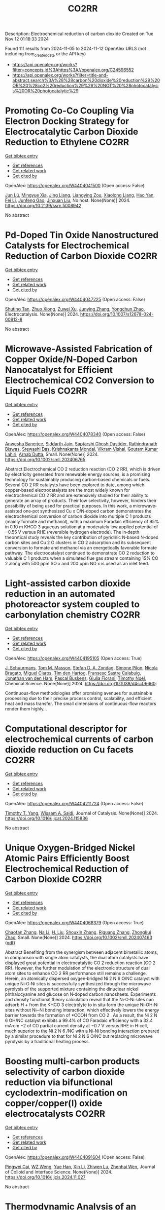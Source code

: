 #+TITLE: CO2RR
Description: Electrochemical reduction of carbon dioxide
Created on Tue Nov 12 01:18:33 2024

Found 111 results from 2024-11-05 to 2024-11-12
OpenAlex URLS (not including from_created_date or the API key)
- [[https://api.openalex.org/works?filter=concepts.id%3Ahttps%3A//openalex.org/C24596552]]
- [[https://api.openalex.org/works?filter=title-and-abstract.search%3A%28%28carbon%20dioxide%20reduction%29%20OR%20%28co2%20reduction%29%29%20NOT%20%28photocatalysis%20OR%20photocatalytic%29]]

* Promoting Co-Co Coupling Via Electron Docking Strategy for Electrocatalytic Carbon Dioxide Reduction to Ethylene  :CO2RR:
:PROPERTIES:
:UUID: https://openalex.org/W4404041500
:TOPICS: Electrochemical Reduction of CO2 to Fuels, Applications of Ionic Liquids, Accelerating Materials Innovation through Informatics
:PUBLICATION_DATE: 2024-01-01
:END:    
    
[[elisp:(doi-add-bibtex-entry "https://doi.org/10.2139/ssrn.5008942")][Get bibtex entry]] 

- [[elisp:(progn (xref--push-markers (current-buffer) (point)) (oa--referenced-works "https://openalex.org/W4404041500"))][Get references]]
- [[elisp:(progn (xref--push-markers (current-buffer) (point)) (oa--related-works "https://openalex.org/W4404041500"))][Get related work]]
- [[elisp:(progn (xref--push-markers (current-buffer) (point)) (oa--cited-by-works "https://openalex.org/W4404041500"))][Get cited by]]

OpenAlex: https://openalex.org/W4404041500 (Open access: False)
    
[[https://openalex.org/A5100674628][Jun Lü]], [[https://openalex.org/A5050743793][Mingyue Xia]], [[https://openalex.org/A5100781542][Jing Liang]], [[https://openalex.org/A5016744998][Liangying Zou]], [[https://openalex.org/A5030654265][Xiaolong Liang]], [[https://openalex.org/A5062296863][Hao Yan]], [[https://openalex.org/A5100325844][Fei Li]], [[https://openalex.org/A5102842470][Junfeng Gao]], [[https://openalex.org/A5046493050][Jinxuan Liu]], No host. None(None)] 2024. https://doi.org/10.2139/ssrn.5008942 
     
No abstract    

    

* Pd-Doped Tin Oxide Nanostructured Catalysts for Electrochemical Reduction of Carbon Dioxide  :CO2RR:
:PROPERTIES:
:UUID: https://openalex.org/W4404047225
:TOPICS: Electrochemical Reduction of CO2 to Fuels, Aqueous Zinc-Ion Battery Technology, Electrocatalysis for Energy Conversion
:PUBLICATION_DATE: 2024-11-04
:END:    
    
[[elisp:(doi-add-bibtex-entry "https://doi.org/10.1007/s12678-024-00912-8")][Get bibtex entry]] 

- [[elisp:(progn (xref--push-markers (current-buffer) (point)) (oa--referenced-works "https://openalex.org/W4404047225"))][Get references]]
- [[elisp:(progn (xref--push-markers (current-buffer) (point)) (oa--related-works "https://openalex.org/W4404047225"))][Get related work]]
- [[elisp:(progn (xref--push-markers (current-buffer) (point)) (oa--cited-by-works "https://openalex.org/W4404047225"))][Get cited by]]

OpenAlex: https://openalex.org/W4404047225 (Open access: False)
    
[[https://openalex.org/A5035303783][Shuting Tan]], [[https://openalex.org/A5103172999][Zhuo Xiong]], [[https://openalex.org/A5045213944][Zuwei Xu]], [[https://openalex.org/A5100618928][Junying Zhang]], [[https://openalex.org/A5072190323][Yongchun Zhao]], Electrocatalysis. None(None)] 2024. https://doi.org/10.1007/s12678-024-00912-8 
     
No abstract    

    

* Microwave‐Assisted Fabrication of Copper Oxide/N‐Doped Carbon Nanocatalyst for Efficient Electrochemical CO2 Conversion to Liquid Fuels  :CO2RR:
:PROPERTIES:
:UUID: https://openalex.org/W4404078340
:TOPICS: Electrochemical Reduction of CO2 to Fuels, Applications of Ionic Liquids, Ammonia Synthesis and Electrocatalysis
:PUBLICATION_DATE: 2024-11-05
:END:    
    
[[elisp:(doi-add-bibtex-entry "https://doi.org/10.1002/smll.202406765")][Get bibtex entry]] 

- [[elisp:(progn (xref--push-markers (current-buffer) (point)) (oa--referenced-works "https://openalex.org/W4404078340"))][Get references]]
- [[elisp:(progn (xref--push-markers (current-buffer) (point)) (oa--related-works "https://openalex.org/W4404078340"))][Get related work]]
- [[elisp:(progn (xref--push-markers (current-buffer) (point)) (oa--cited-by-works "https://openalex.org/W4404078340"))][Get cited by]]

OpenAlex: https://openalex.org/W4404078340 (Open access: False)
    
[[https://openalex.org/A5022904963][Anwesha Banerjee]], [[https://openalex.org/A5034603528][Siddarth Jain]], [[https://openalex.org/A5067668458][Saptarshi Ghosh Dastider]], [[https://openalex.org/A5022351799][Rathindranath Biswas]], [[https://openalex.org/A5084631584][Srewashi Das]], [[https://openalex.org/A5026120988][Krishnakanta Mondal]], [[https://openalex.org/A5034735963][Vikram Vishal]], [[https://openalex.org/A5062826786][Goutam Kumar Lahiri]], [[https://openalex.org/A5005081322][Arnab Dutta]], Small. None(None)] 2024. https://doi.org/10.1002/smll.202406765 
     
Abstract Electrochemical CO 2 reduction reaction (CO 2 RR), which is driven by electricity generated from renewable energy sources, is a promising technology for sustainably producing carbon‐based chemicals or fuels. Several CO 2 RR catalysts have been explored to date, among which copper‐based electrocatalysts are the most widely known for electrochemical CO 2 RR and are extensively studied for their ability to generate an array of products. Their low selectivity, however, hinders their possibility of being used for practical purposes. In this work, a microwave‐assisted one‐pot synthesized Cu x O/N‐doped carbon demonstrates the electrochemical conversion of carbon dioxide into multiple C 1 products (mainly formate and methanol), with a maximum Faradaic efficiency of 95% in 0.10 m KHCO 3 aqueous solution at a moderately low applied potential of −0.55 V versus RHE (reversible hydrogen electrode). The in‐depth theoretical study reveals the key contribution of pyridinic N‐based N‐doped carbon sites and Cu 2 O clusters in CO 2 adsorption and its subsequent conversion to formate and methanol via an energetically favorable formate pathway. The electrocatalyst continued to demonstrate CO 2 reduction to valuable C 1 products when a simulated flue gas stream containing 15% CO 2 along with 500 ppm SO x and 200 ppm NO x is used as an inlet feed.    

    

* Light-assisted carbon dioxide reduction in an automated photoreactor system coupled to carbonylation chemistry  :CO2RR:
:PROPERTIES:
:UUID: https://openalex.org/W4404195105
:TOPICS: Photocatalytic Materials for Solar Energy Conversion, Electrochemical Reduction of CO2 to Fuels, Catalytic Nanomaterials
:PUBLICATION_DATE: 2024-01-01
:END:    
    
[[elisp:(doi-add-bibtex-entry "https://doi.org/10.1039/d4sc06660j")][Get bibtex entry]] 

- [[elisp:(progn (xref--push-markers (current-buffer) (point)) (oa--referenced-works "https://openalex.org/W4404195105"))][Get references]]
- [[elisp:(progn (xref--push-markers (current-buffer) (point)) (oa--related-works "https://openalex.org/W4404195105"))][Get related work]]
- [[elisp:(progn (xref--push-markers (current-buffer) (point)) (oa--cited-by-works "https://openalex.org/W4404195105"))][Get cited by]]

OpenAlex: https://openalex.org/W4404195105 (Open access: True)
    
[[https://openalex.org/A5049002062][J. Schuurmans]], [[https://openalex.org/A5012342108][Tom M. Masson]], [[https://openalex.org/A5088965378][Stefan D. A. Zondag]], [[https://openalex.org/A5039727547][Simone Pilon]], [[https://openalex.org/A5038343460][Nicola Bragato]], [[https://openalex.org/A5005202029][Miguel Claros]], [[https://openalex.org/A5065790224][Tim den Hartog]], [[https://openalex.org/A5049595828][Fransesc Sastre Calabuig]], [[https://openalex.org/A5048324492][Jonathan van den Ham]], [[https://openalex.org/A5017264981][Pascal Buskens]], [[https://openalex.org/A5020215265][Giulia Fiorani]], [[https://openalex.org/A5058411581][Timothy Noël]], Chemical Science. None(None)] 2024. https://doi.org/10.1039/d4sc06660j 
     
Continuous-flow methodologies offer promising avenues for sustainable processing due to their precise process control, scalability, and efficient heat and mass transfer. The small dimensions of continuous-flow reactors render them highly...    

    

* Computational descriptor for electrochemical currents of carbon dioxide reduction on Cu facets  :CO2RR:
:PROPERTIES:
:UUID: https://openalex.org/W4404211724
:TOPICS: Electrochemical Reduction of CO2 to Fuels, Accelerating Materials Innovation through Informatics, Applications of Ionic Liquids
:PUBLICATION_DATE: 2024-11-01
:END:    
    
[[elisp:(doi-add-bibtex-entry "https://doi.org/10.1016/j.jcat.2024.115836")][Get bibtex entry]] 

- [[elisp:(progn (xref--push-markers (current-buffer) (point)) (oa--referenced-works "https://openalex.org/W4404211724"))][Get references]]
- [[elisp:(progn (xref--push-markers (current-buffer) (point)) (oa--related-works "https://openalex.org/W4404211724"))][Get related work]]
- [[elisp:(progn (xref--push-markers (current-buffer) (point)) (oa--cited-by-works "https://openalex.org/W4404211724"))][Get cited by]]

OpenAlex: https://openalex.org/W4404211724 (Open access: False)
    
[[https://openalex.org/A5052704502][Timothy T. Yang]], [[https://openalex.org/A5054623889][Wissam A. Saidi]], Journal of Catalysis. None(None)] 2024. https://doi.org/10.1016/j.jcat.2024.115836 
     
No abstract    

    

* Unique Oxygen‐Bridged Nickel Atomic Pairs Efficiently Boost Electrochemical Reduction of Carbon Dioxide  :CO2RR:
:PROPERTIES:
:UUID: https://openalex.org/W4404068379
:TOPICS: Electrochemical Reduction of CO2 to Fuels, Applications of Ionic Liquids, Carbon Dioxide Utilization for Chemical Synthesis
:PUBLICATION_DATE: 2024-11-05
:END:    
    
[[elisp:(doi-add-bibtex-entry "https://doi.org/10.1002/smll.202407463")][Get bibtex entry]] 

- [[elisp:(progn (xref--push-markers (current-buffer) (point)) (oa--referenced-works "https://openalex.org/W4404068379"))][Get references]]
- [[elisp:(progn (xref--push-markers (current-buffer) (point)) (oa--related-works "https://openalex.org/W4404068379"))][Get related work]]
- [[elisp:(progn (xref--push-markers (current-buffer) (point)) (oa--cited-by-works "https://openalex.org/W4404068379"))][Get cited by]]

OpenAlex: https://openalex.org/W4404068379 (Open access: True)
    
[[https://openalex.org/A5088773882][Chaofan Zhang]], [[https://openalex.org/A5100664928][Na Li]], [[https://openalex.org/A5108047019][H. Liu]], [[https://openalex.org/A5101742243][Shouxin Zhang]], [[https://openalex.org/A5039456852][Riguang Zhang]], [[https://openalex.org/A5002961462][Zhongkui Zhao]], Small. None(None)] 2024. https://doi.org/10.1002/smll.202407463  ([[https://onlinelibrary.wiley.com/doi/pdfdirect/10.1002/smll.202407463][pdf]])
     
Abstract Benefiting from the synergism between adjacent bimetallic atoms, in comparison with single atom catalysts, the dual atom catalysts have displayed great potential in electrocatalytic CO 2 reduction reaction (CO 2 RR). However, the further modulation of the electronic structure of dual atom sites to enhance CO 2 RR performance still remains a challenge. Herein, an atomically dispersed oxygen‐bridged Ni 2 N 6 O/NC catalyst with unique Ni‐O‐Ni sites is successfully synthesized through the microwave pyrolysis of the supported mixture containing the dinuclear nickel phthalocyanine and glucose on N‐doped carbon nanosheets. Experiments and density functional theory calculation reveal that the Ni‐O‐Ni sites can adsorb H + from the KHCO 3 electrolyte to in situ‐form the unique Ni‐OH‐Ni sites without Ni─Ni bonding interaction, which effectively lowers the energy barrier towards the formation of *COOH from CO 2 . As a result, the Ni 2 N 6 OH/NC catalyst exhibits a 99.4% of CO Faradaic efficiency with a 32.4 mA·cm −2 of CO partial current density at −0.7 V versus RHE in H‐cell, much superior to the Ni 2 N 6 /NC with a Ni‐Ni bonding interaction prepared by a similar procedure to that for Ni 2 N 6 O/NC but replacing microwave pyrolysis by a traditional heating process.    

    

* Boosting multi-carbon products selectivity of carbon dioxide reduction via bifunctional cyclodextrin-modification on copper/copper(I) oxide electrocatalysts  :CO2RR:
:PROPERTIES:
:UUID: https://openalex.org/W4404091604
:TOPICS: Electrochemical Reduction of CO2 to Fuels, Applications of Ionic Liquids, Electrocatalysis for Energy Conversion
:PUBLICATION_DATE: 2024-11-01
:END:    
    
[[elisp:(doi-add-bibtex-entry "https://doi.org/10.1016/j.jcis.2024.11.027")][Get bibtex entry]] 

- [[elisp:(progn (xref--push-markers (current-buffer) (point)) (oa--referenced-works "https://openalex.org/W4404091604"))][Get references]]
- [[elisp:(progn (xref--push-markers (current-buffer) (point)) (oa--related-works "https://openalex.org/W4404091604"))][Get related work]]
- [[elisp:(progn (xref--push-markers (current-buffer) (point)) (oa--cited-by-works "https://openalex.org/W4404091604"))][Get cited by]]

OpenAlex: https://openalex.org/W4404091604 (Open access: False)
    
[[https://openalex.org/A5029553199][Pingwei Cai]], [[https://openalex.org/A5070844447][WZ Weng]], [[https://openalex.org/A5066299267][Yue Han]], [[https://openalex.org/A5100425025][Xin Li]], [[https://openalex.org/A5111870568][Zhiwen Lu]], [[https://openalex.org/A5080926762][Zhenhai Wen]], Journal of Colloid and Interface Science. None(None)] 2024. https://doi.org/10.1016/j.jcis.2024.11.027 
     
No abstract    

    

* Thermodynamic Analysis of an Isothermal Redox Cycle for Vacuum Carbothermal Ceria Reduction and Carbon-Dioxide Splitting for Solar Fuels Production  :CO2RR:
:PROPERTIES:
:UUID: https://openalex.org/W4404029445
:TOPICS: Chemical-Looping Technologies, Solid Oxide Fuel Cells, Catalytic Dehydrogenation of Light Alkanes
:PUBLICATION_DATE: 2024-01-01
:END:    
    
[[elisp:(doi-add-bibtex-entry "https://doi.org/10.2139/ssrn.5009596")][Get bibtex entry]] 

- [[elisp:(progn (xref--push-markers (current-buffer) (point)) (oa--referenced-works "https://openalex.org/W4404029445"))][Get references]]
- [[elisp:(progn (xref--push-markers (current-buffer) (point)) (oa--related-works "https://openalex.org/W4404029445"))][Get related work]]
- [[elisp:(progn (xref--push-markers (current-buffer) (point)) (oa--cited-by-works "https://openalex.org/W4404029445"))][Get cited by]]

OpenAlex: https://openalex.org/W4404029445 (Open access: False)
    
[[https://openalex.org/A5066773608][Karinate Valentine Okiy]], No host. None(None)] 2024. https://doi.org/10.2139/ssrn.5009596 
     
No abstract    

    

* Alternative anode paired to electrocatalytic CO2 reduction  :CO2RR:
:PROPERTIES:
:UUID: https://openalex.org/W4404210282
:TOPICS: Electrochemical Reduction of CO2 to Fuels, Electrocatalysis for Energy Conversion, Ammonia Synthesis and Electrocatalysis
:PUBLICATION_DATE: 2024-11-10
:END:    
    
[[elisp:(doi-add-bibtex-entry "https://doi.org/10.1016/j.ijhydene.2024.11.100")][Get bibtex entry]] 

- [[elisp:(progn (xref--push-markers (current-buffer) (point)) (oa--referenced-works "https://openalex.org/W4404210282"))][Get references]]
- [[elisp:(progn (xref--push-markers (current-buffer) (point)) (oa--related-works "https://openalex.org/W4404210282"))][Get related work]]
- [[elisp:(progn (xref--push-markers (current-buffer) (point)) (oa--cited-by-works "https://openalex.org/W4404210282"))][Get cited by]]

OpenAlex: https://openalex.org/W4404210282 (Open access: False)
    
[[https://openalex.org/A5111102838][Tongyu Wu]], International Journal of Hydrogen Energy. 94(None)] 2024. https://doi.org/10.1016/j.ijhydene.2024.11.100 
     
No abstract    

    

* Strategies and Mechanisms to Improve the Catalytic Performance of Cu-Based Catalyst for CO2 Electrochemical Reduction Reaction to Methane  :CO2RR:
:PROPERTIES:
:UUID: https://openalex.org/W4404210729
:TOPICS: Electrochemical Reduction of CO2 to Fuels, Catalytic Carbon Dioxide Hydrogenation, Catalytic Nanomaterials
:PUBLICATION_DATE: 2024-11-07
:END:    
    
[[elisp:(doi-add-bibtex-entry "https://doi.org/10.54097/78z83e44")][Get bibtex entry]] 

- [[elisp:(progn (xref--push-markers (current-buffer) (point)) (oa--referenced-works "https://openalex.org/W4404210729"))][Get references]]
- [[elisp:(progn (xref--push-markers (current-buffer) (point)) (oa--related-works "https://openalex.org/W4404210729"))][Get related work]]
- [[elisp:(progn (xref--push-markers (current-buffer) (point)) (oa--cited-by-works "https://openalex.org/W4404210729"))][Get cited by]]

OpenAlex: https://openalex.org/W4404210729 (Open access: True)
    
[[https://openalex.org/A5108069902][Yuxuan Zhao]], Highlights in Science Engineering and Technology. 116(None)] 2024. https://doi.org/10.54097/78z83e44  ([[https://drpress.org/ojs/index.php/HSET/article/download/25677/25155][pdf]])
     
This article introduces three significant ways of producing methane by electrocatalytic reduction of carbon dioxide. Electrocatalytic reduction of carbon dioxide can efficiently convert CO2 molecules into various high-energy fuels under ambient conditions. Methane gas, among them, stands out due to its relatively high calorific value, chemical stability, ease of storage and transportation. Therefore, research on electrocatalytic reduction of CO2 to generate methane is crucial. Common methods include adjusting catalyst morphology to expose more active sites, building nanoscale catalysts results in smaller-sized nanostructured copper and combining copper with other metals to form alloys, creating multi-metal catalysts. By optimizing these catalysts, we can efficiently reduce carbon dioxide into methane.    

    

* Fingering inhibition triggered by CO2 dissolution and viscosity reduction in water-alternating-CO2 injection  :CO2RR:
:PROPERTIES:
:UUID: https://openalex.org/W4404121342
:TOPICS: Pore-scale Imaging and Enhanced Oil Recovery, Carbon Dioxide Sequestration in Geological Formations, Hydraulic Fracturing in Shale Gas Reservoirs
:PUBLICATION_DATE: 2024-11-06
:END:    
    
[[elisp:(doi-add-bibtex-entry "https://doi.org/10.1016/j.ijheatfluidflow.2024.109646")][Get bibtex entry]] 

- [[elisp:(progn (xref--push-markers (current-buffer) (point)) (oa--referenced-works "https://openalex.org/W4404121342"))][Get references]]
- [[elisp:(progn (xref--push-markers (current-buffer) (point)) (oa--related-works "https://openalex.org/W4404121342"))][Get related work]]
- [[elisp:(progn (xref--push-markers (current-buffer) (point)) (oa--cited-by-works "https://openalex.org/W4404121342"))][Get cited by]]

OpenAlex: https://openalex.org/W4404121342 (Open access: False)
    
[[https://openalex.org/A5100779346][Long He]], [[https://openalex.org/A5078562796][Fengyu Zhao]], [[https://openalex.org/A5027122239][Wenjing He]], [[https://openalex.org/A5107298338][Shaokun Ren]], [[https://openalex.org/A5016436182][Rui Lou]], [[https://openalex.org/A5101380283][Bing-Ye Song]], International Journal of Heat and Fluid Flow. 110(None)] 2024. https://doi.org/10.1016/j.ijheatfluidflow.2024.109646 
     
No abstract    

    

* Enzymatic CO2 Capture in a Rotating Packed Bed and Electrocatalytic CO2 Reduction to Useful Products  :CO2RR:
:PROPERTIES:
:UUID: https://openalex.org/W4404092646
:TOPICS: Technologies for Biofuel Production from Biomass, Electrochemical Reduction of CO2 to Fuels, Metabolic Engineering and Synthetic Biology
:PUBLICATION_DATE: 2024-08-20
:END:    
    
[[elisp:(doi-add-bibtex-entry "https://doi.org/10.3030/101172954")][Get bibtex entry]] 

- [[elisp:(progn (xref--push-markers (current-buffer) (point)) (oa--referenced-works "https://openalex.org/W4404092646"))][Get references]]
- [[elisp:(progn (xref--push-markers (current-buffer) (point)) (oa--related-works "https://openalex.org/W4404092646"))][Get related work]]
- [[elisp:(progn (xref--push-markers (current-buffer) (point)) (oa--cited-by-works "https://openalex.org/W4404092646"))][Get cited by]]

OpenAlex: https://openalex.org/W4404092646 (Open access: False)
    
, No host. None(None)] 2024. https://doi.org/10.3030/101172954 
     
No abstract    

    

* AgxCu100-x decorated Si micropillars as photocathodes for the reduction of CO2  :CO2RR:
:PROPERTIES:
:UUID: https://openalex.org/W4404168188
:TOPICS: Passive Radiative Cooling Technologies, Gas Sensing Technology and Materials, Electrochemical Reduction of CO2 to Fuels
:PUBLICATION_DATE: 2024-11-04
:END:    
    
[[elisp:(doi-add-bibtex-entry "None")][Get bibtex entry]] 

- [[elisp:(progn (xref--push-markers (current-buffer) (point)) (oa--referenced-works "https://openalex.org/W4404168188"))][Get references]]
- [[elisp:(progn (xref--push-markers (current-buffer) (point)) (oa--related-works "https://openalex.org/W4404168188"))][Get related work]]
- [[elisp:(progn (xref--push-markers (current-buffer) (point)) (oa--cited-by-works "https://openalex.org/W4404168188"))][Get cited by]]

OpenAlex: https://openalex.org/W4404168188 (Open access: True)
    
[[https://openalex.org/A5049911337][Harsh Chaliyawala]], [[https://openalex.org/A5009934727][Stéphane Bastide]], [[https://openalex.org/A5053621147][Christine Cachet‐Vivier]], [[https://openalex.org/A5043635390][Nikola Ilić]], [[https://openalex.org/A5067559568][Tarik Bourouina]], [[https://openalex.org/A5047216234][Frédéric Marty]], [[https://openalex.org/A5087300351][Kadiatou Bah]], [[https://openalex.org/A5109090868][E. Torralba]], No host. None(None)] 2024. None  ([[https://hal.science/hal-04766197/document][pdf]])
     
No abstract    

    

* Recent advances and future perspectives of metal-organic frameworks as efficient electrocatalysts for CO2 reduction  :CO2RR:
:PROPERTIES:
:UUID: https://openalex.org/W4404215812
:TOPICS: Electrochemical Reduction of CO2 to Fuels, Chemistry and Applications of Metal-Organic Frameworks, Accelerating Materials Innovation through Informatics
:PUBLICATION_DATE: 2024-11-08
:END:    
    
[[elisp:(doi-add-bibtex-entry "https://doi.org/10.1007/s40843-024-3165-6")][Get bibtex entry]] 

- [[elisp:(progn (xref--push-markers (current-buffer) (point)) (oa--referenced-works "https://openalex.org/W4404215812"))][Get references]]
- [[elisp:(progn (xref--push-markers (current-buffer) (point)) (oa--related-works "https://openalex.org/W4404215812"))][Get related work]]
- [[elisp:(progn (xref--push-markers (current-buffer) (point)) (oa--cited-by-works "https://openalex.org/W4404215812"))][Get cited by]]

OpenAlex: https://openalex.org/W4404215812 (Open access: True)
    
[[https://openalex.org/A5100323147][Chao Li]], [[https://openalex.org/A5112566871][Hong Yan]], [[https://openalex.org/A5101075296][Hanlu Yang]], [[https://openalex.org/A5101993096][Wenqian Zhou]], [[https://openalex.org/A5101590690][Chuan Xie]], [[https://openalex.org/A5101625702][Baocai Pan]], [[https://openalex.org/A5100656070][Qichun Zhang]], Science China Materials. None(None)] 2024. https://doi.org/10.1007/s40843-024-3165-6 
     
Abstract The conversion of carbon dioxide (CO 2 ) to the reduced chemical compounds offers substantial environmental benefits through minimizing the emission of greenhouse gas and fostering sustainable practices. Recently, the unique properties of metal-organic frameworks (MOFs) make them attractive candidates for electrocatalytic CO 2 reduction reaction (CO 2 RR), providing many opportunities to develop efficient, selective, and environmentally sustainable processes for mitigating CO 2 emissions and utilizing CO 2 as a valuable raw material for the synthesis of fuels and chemicals. Here, the recent advances in MOFs as efficient catalysts for electrocatalytic CO 2 RR are summarized. The detailed characteristics, electrocatalytic mechanisms, and practical approaches for improving the electrocatalytic efficiency, selectivity, and durability of MOFs under realistic reaction conditions are also clarified. Furthermore, the outlooks on the prospects of MOF-based electrocatalysts in CO 2 RR are provided.    

    

* Electrocatalytic Co2 Reduction with Calix[8]Arene/Base Metal Platforms  :CO2RR:
:PROPERTIES:
:UUID: https://openalex.org/W4404107276
:TOPICS: Electrochemical Reduction of CO2 to Fuels, Carbon Dioxide Utilization for Chemical Synthesis, Homogeneous Catalysis with Transition Metals
:PUBLICATION_DATE: 2024-01-01
:END:    
    
[[elisp:(doi-add-bibtex-entry "https://doi.org/10.2139/ssrn.5011957")][Get bibtex entry]] 

- [[elisp:(progn (xref--push-markers (current-buffer) (point)) (oa--referenced-works "https://openalex.org/W4404107276"))][Get references]]
- [[elisp:(progn (xref--push-markers (current-buffer) (point)) (oa--related-works "https://openalex.org/W4404107276"))][Get related work]]
- [[elisp:(progn (xref--push-markers (current-buffer) (point)) (oa--cited-by-works "https://openalex.org/W4404107276"))][Get cited by]]

OpenAlex: https://openalex.org/W4404107276 (Open access: False)
    
[[https://openalex.org/A5114541061][Rafael A. Castro-Blanco]], [[https://openalex.org/A5036146838][Armando Berlanga‐Vázquez]], [[https://openalex.org/A5040547755][Marcos Flores‐Álamo]], [[https://openalex.org/A5093653155][Kitze Tzian]], [[https://openalex.org/A5064116780][Iván Castillo]], No host. None(None)] 2024. https://doi.org/10.2139/ssrn.5011957 
     
No abstract    

    

* Direct reduction of CO2 to carbon material on liquid cathode in molten salts  :CO2RR:
:PROPERTIES:
:UUID: https://openalex.org/W4404094423
:TOPICS: Electrochemical Reduction in Molten Salts, Battery Recycling and Rare Earth Recovery, Global E-Waste Recycling and Management
:PUBLICATION_DATE: 2024-11-01
:END:    
    
[[elisp:(doi-add-bibtex-entry "https://doi.org/10.1016/j.jiec.2024.11.014")][Get bibtex entry]] 

- [[elisp:(progn (xref--push-markers (current-buffer) (point)) (oa--referenced-works "https://openalex.org/W4404094423"))][Get references]]
- [[elisp:(progn (xref--push-markers (current-buffer) (point)) (oa--related-works "https://openalex.org/W4404094423"))][Get related work]]
- [[elisp:(progn (xref--push-markers (current-buffer) (point)) (oa--cited-by-works "https://openalex.org/W4404094423"))][Get cited by]]

OpenAlex: https://openalex.org/W4404094423 (Open access: False)
    
[[https://openalex.org/A5087918607][Yuya Kado]], [[https://openalex.org/A5114536638][Yuki Shirakura]], [[https://openalex.org/A5112087234][Toshiro Yamaguchi]], Journal of Industrial and Engineering Chemistry. None(None)] 2024. https://doi.org/10.1016/j.jiec.2024.11.014 
     
No abstract    

    

* Scaling Up Electrochemical CO2 Reduction: Enhancing Performance of Metalloporphyrin Complexes in Zero-Gap Electrolyzers  :CO2RR:
:PROPERTIES:
:UUID: https://openalex.org/W4404112730
:TOPICS: Electrochemical Reduction of CO2 to Fuels, Electrocatalysis for Energy Conversion, Carbon Dioxide Utilization for Chemical Synthesis
:PUBLICATION_DATE: 2024-01-01
:END:    
    
[[elisp:(doi-add-bibtex-entry "https://doi.org/10.1039/d4cc04497e")][Get bibtex entry]] 

- [[elisp:(progn (xref--push-markers (current-buffer) (point)) (oa--referenced-works "https://openalex.org/W4404112730"))][Get references]]
- [[elisp:(progn (xref--push-markers (current-buffer) (point)) (oa--related-works "https://openalex.org/W4404112730"))][Get related work]]
- [[elisp:(progn (xref--push-markers (current-buffer) (point)) (oa--cited-by-works "https://openalex.org/W4404112730"))][Get cited by]]

OpenAlex: https://openalex.org/W4404112730 (Open access: True)
    
[[https://openalex.org/A5114479800][Wiebke Wiesner]], [[https://openalex.org/A5089492116][J. Arias]], [[https://openalex.org/A5055432657][Julia Jökel]], [[https://openalex.org/A5023594276][Rui Cao]], [[https://openalex.org/A5031865515][Ulf‐Peter Apfel]], Chemical Communications. None(None)] 2024. https://doi.org/10.1039/d4cc04497e 
     
Metalloporphyrins are widely studied in the field of electrochemical CO2 reduction (CO2R), whereas they are mainly investigated in homogenous catalysis. Herein six metalloporphyrins (M = Fe, Co, Ni, Cu, Zn,...    

    

* System Dynamics Modeling For Co2 Emission Reduction Through Paper Replacement By Electronic Processes In A Public Institution  :CO2RR:
:PROPERTIES:
:UUID: https://openalex.org/W4404079801
:TOPICS: Energy Efficiency in Manufacturing and Industry Sector, Energy Consumption in Mobile Devices and Networks
:PUBLICATION_DATE: 2024-10-01
:END:    
    
[[elisp:(doi-add-bibtex-entry "https://doi.org/10.9790/487x-2610171221")][Get bibtex entry]] 

- [[elisp:(progn (xref--push-markers (current-buffer) (point)) (oa--referenced-works "https://openalex.org/W4404079801"))][Get references]]
- [[elisp:(progn (xref--push-markers (current-buffer) (point)) (oa--related-works "https://openalex.org/W4404079801"))][Get related work]]
- [[elisp:(progn (xref--push-markers (current-buffer) (point)) (oa--cited-by-works "https://openalex.org/W4404079801"))][Get cited by]]

OpenAlex: https://openalex.org/W4404079801 (Open access: False)
    
[[https://openalex.org/A5114530663][Humberto Trindade]], [[https://openalex.org/A5024106338][Maurício Sperandio]], [[https://openalex.org/A5037200985][Glauco Oliveira Rodrigues]], [[https://openalex.org/A5114530664][Dienifer Djustina]], [[https://openalex.org/A5114530665][Elenara Milena De Cristo]], IOSR Journal of Business and Management. 26(10)] 2024. https://doi.org/10.9790/487x-2610171221 
     
Background: The study addresses the importance of reducing CO2 emissions to mitigate climate change, focusing on replacing paper use with electronic processes in a public institution. Paper usage significantly contributes to CO2 emissions, while electronic management can reduce these emissions. The study is a proposal that encouraged the electronic processing of administrative tasks to ensure speed. Decree 8.539/2015 made the electronic processing of documents in federal public administration mandatory. The Judiciary branch was a pioneer in implementing electronic processes in Brazilian public institutions. For this article, the Systems Dynamics (SD) methodology was used, and a simulation model was developed to assess the environmental impact of process automation at the Federal University of Santa Maria (UFSM). Key results highlighted the reduction of CO2 emissions and cost savings. The implementation of digital processes resulted in a significant reduction in CO2 emissions, and the adoption of electronic processes generated financial savings. Therefore, System Dynamics modeling is a useful tool for institutions to plan scenarios and promote environmental sustainability. The transition to electronic processes in public institutions can bring significant environmental and economic benefits.    

    

* Dynamic reconstruction of Cu-doped SnO2 for efficient electrochemical reduction of CO2 to formate  :CO2RR:
:PROPERTIES:
:UUID: https://openalex.org/W4404059145
:TOPICS: Electrochemical Reduction of CO2 to Fuels, Applications of Ionic Liquids, Photocatalytic Materials for Solar Energy Conversion
:PUBLICATION_DATE: 2024-11-01
:END:    
    
[[elisp:(doi-add-bibtex-entry "https://doi.org/10.1016/j.apcatb.2024.124784")][Get bibtex entry]] 

- [[elisp:(progn (xref--push-markers (current-buffer) (point)) (oa--referenced-works "https://openalex.org/W4404059145"))][Get references]]
- [[elisp:(progn (xref--push-markers (current-buffer) (point)) (oa--related-works "https://openalex.org/W4404059145"))][Get related work]]
- [[elisp:(progn (xref--push-markers (current-buffer) (point)) (oa--cited-by-works "https://openalex.org/W4404059145"))][Get cited by]]

OpenAlex: https://openalex.org/W4404059145 (Open access: False)
    
[[https://openalex.org/A5102719074][Ben Li]], [[https://openalex.org/A5082391052][Jiadong Chen]], [[https://openalex.org/A5100382736][Lihua Wang]], [[https://openalex.org/A5001318239][De Hua Xia]], [[https://openalex.org/A5102718265][Shanjun Mao]], [[https://openalex.org/A5026863594][Lingling Xi]], [[https://openalex.org/A5073300274][Siqi Ying]], [[https://openalex.org/A5100399276][Han Zhang]], [[https://openalex.org/A5100424369][Yong Wang]], Applied Catalysis B Environment and Energy. None(None)] 2024. https://doi.org/10.1016/j.apcatb.2024.124784 
     
No abstract    

    

* Reduction short-chain volatile fatty acids and CO2 into alcohols in microbial electrosynthesis system  :CO2RR:
:PROPERTIES:
:UUID: https://openalex.org/W4404056332
:TOPICS: Microbial Fuel Cells and Electrogenic Bacteria Technology, Electrochemical Reduction of CO2 to Fuels, Electrocatalysis for Energy Conversion
:PUBLICATION_DATE: 2024-11-01
:END:    
    
[[elisp:(doi-add-bibtex-entry "https://doi.org/10.1016/j.renene.2024.121751")][Get bibtex entry]] 

- [[elisp:(progn (xref--push-markers (current-buffer) (point)) (oa--referenced-works "https://openalex.org/W4404056332"))][Get references]]
- [[elisp:(progn (xref--push-markers (current-buffer) (point)) (oa--related-works "https://openalex.org/W4404056332"))][Get related work]]
- [[elisp:(progn (xref--push-markers (current-buffer) (point)) (oa--cited-by-works "https://openalex.org/W4404056332"))][Get cited by]]

OpenAlex: https://openalex.org/W4404056332 (Open access: False)
    
[[https://openalex.org/A5020540574][Wenjuan Chu]], [[https://openalex.org/A5026736738][Zhi‐Yong Wu]], [[https://openalex.org/A5100631871][Xiaohu Li]], [[https://openalex.org/A5082074842][Merlin Alvarado-Morales]], [[https://openalex.org/A5045680818][Dawei Liang]], Renewable Energy. None(None)] 2024. https://doi.org/10.1016/j.renene.2024.121751 
     
No abstract    

    

* Fluorine-regulated Cu catalyst boosts electrochemical reduction of CO2 towards ethylene production  :CO2RR:
:PROPERTIES:
:UUID: https://openalex.org/W4404027185
:TOPICS: Electrochemical Reduction of CO2 to Fuels, Applications of Ionic Liquids, Carbon Dioxide Utilization for Chemical Synthesis
:PUBLICATION_DATE: 2024-11-05
:END:    
    
[[elisp:(doi-add-bibtex-entry "https://doi.org/10.1016/j.electacta.2024.145317")][Get bibtex entry]] 

- [[elisp:(progn (xref--push-markers (current-buffer) (point)) (oa--referenced-works "https://openalex.org/W4404027185"))][Get references]]
- [[elisp:(progn (xref--push-markers (current-buffer) (point)) (oa--related-works "https://openalex.org/W4404027185"))][Get related work]]
- [[elisp:(progn (xref--push-markers (current-buffer) (point)) (oa--cited-by-works "https://openalex.org/W4404027185"))][Get cited by]]

OpenAlex: https://openalex.org/W4404027185 (Open access: False)
    
[[https://openalex.org/A5101646007][Dan Hu]], [[https://openalex.org/A5085959744][Jingbo Wen]], [[https://openalex.org/A5111803383][Zhibin Pei]], [[https://openalex.org/A5104325703][Dong Xiang]], [[https://openalex.org/A5006492209][Xiongwu Kang]], Electrochimica Acta. 509(None)] 2024. https://doi.org/10.1016/j.electacta.2024.145317 
     
No abstract    

    

* Characterization of fluidized reduction roasting of nickel laterite ore under CO/CO2 atmosphere  :CO2RR:
:PROPERTIES:
:UUID: https://openalex.org/W4404217013
:TOPICS: Reduction Kinetics in Ironmaking Processes, Biohydrometallurgical Processes for Metal Extraction, Thermochemical Software and Databases in Metallurgy
:PUBLICATION_DATE: 2024-09-01
:END:    
    
[[elisp:(doi-add-bibtex-entry "https://doi.org/10.1007/s11771-024-5673-9")][Get bibtex entry]] 

- [[elisp:(progn (xref--push-markers (current-buffer) (point)) (oa--referenced-works "https://openalex.org/W4404217013"))][Get references]]
- [[elisp:(progn (xref--push-markers (current-buffer) (point)) (oa--related-works "https://openalex.org/W4404217013"))][Get related work]]
- [[elisp:(progn (xref--push-markers (current-buffer) (point)) (oa--cited-by-works "https://openalex.org/W4404217013"))][Get cited by]]

OpenAlex: https://openalex.org/W4404217013 (Open access: False)
    
[[https://openalex.org/A5053560777][Siqi Zheng]], [[https://openalex.org/A5100375639][Haixia Zhang]], [[https://openalex.org/A5100322864][Li Wang]], [[https://openalex.org/A5100422506][Hui Hu]], [[https://openalex.org/A5101854073][Zhiping Zhu]], Journal of Central South University. 31(9)] 2024. https://doi.org/10.1007/s11771-024-5673-9 
     
No abstract    

    

* Exploring Biomaterial-Based CoolRoofs: Empirical Insights into Energy Efficiency and CO2 Emissions Reduction  :CO2RR:
:PROPERTIES:
:UUID: https://openalex.org/W4404039994
:TOPICS: Building Energy Efficiency and Thermal Comfort Optimization, Urban Heat Islands and Mitigation Strategies, Passive Radiative Cooling Technologies
:PUBLICATION_DATE: 2024-11-03
:END:    
    
[[elisp:(doi-add-bibtex-entry "https://doi.org/10.3390/en17215499")][Get bibtex entry]] 

- [[elisp:(progn (xref--push-markers (current-buffer) (point)) (oa--referenced-works "https://openalex.org/W4404039994"))][Get references]]
- [[elisp:(progn (xref--push-markers (current-buffer) (point)) (oa--related-works "https://openalex.org/W4404039994"))][Get related work]]
- [[elisp:(progn (xref--push-markers (current-buffer) (point)) (oa--cited-by-works "https://openalex.org/W4404039994"))][Get cited by]]

OpenAlex: https://openalex.org/W4404039994 (Open access: True)
    
[[https://openalex.org/A5093521139][Hasna Oukmi]], [[https://openalex.org/A5090089832][Badr Chegari]], [[https://openalex.org/A5114516242][Roland Soun]], [[https://openalex.org/A5014518641][Ouadia Mouhat]], [[https://openalex.org/A5102971160][Mohamed Rougui]], [[https://openalex.org/A5069268109][Mohammed El Ganaoui]], Energies. 17(21)] 2024. https://doi.org/10.3390/en17215499 
     
The Cool Roof concept, known for its efficiency in summer due to high temperatures during this period, employs a light coating that covers the roof to prevent the absorption of heat and maintain lower indoor temperatures. This study integrates a chemical component with biomaterials to enhance performance and reduce CO2 emissions. The composition investigated in this research is recognized for its durability and ability to lower outside temperatures, thereby mitigating the urban heat island effect. This experimental study evaluates the sustainability of CoolRoofs in a cold room located in Signes, France. Temperature measurements are conducted from 25 September 2023 to 27 July 2024, both with and without the coating, to assess energy performance and CO2 emissions. The selection of the building type ensures optimal performance in both summer and winter. Results show that the maximum outside and inside surface temperatures for a Cool Roof are 48.7 °C and 25.6 °C, respectively, compared to 72.9 °C and 32.2 °C for an uncoated roof. Additionally, implementing a CoolRoof reduces thermal load through the cold room by 56%, while CO2 emissions can be reduced by up to 27.31 kg CO2/m2 over a 20-year period. This study presents a solution for enhancing energy and environmental performance year-round using a resilient composite.    

    

* The effect of carbon supports on the electrocatalytic performance of Ni-N-C catalysts for CO2 reduction to CO  :CO2RR:
:PROPERTIES:
:UUID: https://openalex.org/W4404185894
:TOPICS: Electrochemical Reduction of CO2 to Fuels, Electrocatalysis for Energy Conversion, Thermoelectric Materials
:PUBLICATION_DATE: 2024-11-01
:END:    
    
[[elisp:(doi-add-bibtex-entry "https://doi.org/10.1016/j.nanoen.2024.110461")][Get bibtex entry]] 

- [[elisp:(progn (xref--push-markers (current-buffer) (point)) (oa--referenced-works "https://openalex.org/W4404185894"))][Get references]]
- [[elisp:(progn (xref--push-markers (current-buffer) (point)) (oa--related-works "https://openalex.org/W4404185894"))][Get related work]]
- [[elisp:(progn (xref--push-markers (current-buffer) (point)) (oa--cited-by-works "https://openalex.org/W4404185894"))][Get cited by]]

OpenAlex: https://openalex.org/W4404185894 (Open access: True)
    
[[https://openalex.org/A5008275073][Shilong Fu]], [[https://openalex.org/A5008125508][Boaz Izelaar]], [[https://openalex.org/A5100351353][Ming Li]], [[https://openalex.org/A5109636489][Qi An]], [[https://openalex.org/A5100631609][Min Li]], [[https://openalex.org/A5020655970][Wiebren de Jong]], [[https://openalex.org/A5047438735][Ruud Kortlever]], Nano Energy. None(None)] 2024. https://doi.org/10.1016/j.nanoen.2024.110461 
     
No abstract    

    

* Efficient Co2 Reduction to Co by Tuning Intrinsically and Externally Dispersed Ni Single-Atom Catalysts  :CO2RR:
:PROPERTIES:
:UUID: https://openalex.org/W4404127855
:TOPICS: Catalytic Nanomaterials, Electrochemical Reduction of CO2 to Fuels, Catalytic Carbon Dioxide Hydrogenation
:PUBLICATION_DATE: 2024-01-01
:END:    
    
[[elisp:(doi-add-bibtex-entry "https://doi.org/10.2139/ssrn.5013878")][Get bibtex entry]] 

- [[elisp:(progn (xref--push-markers (current-buffer) (point)) (oa--referenced-works "https://openalex.org/W4404127855"))][Get references]]
- [[elisp:(progn (xref--push-markers (current-buffer) (point)) (oa--related-works "https://openalex.org/W4404127855"))][Get related work]]
- [[elisp:(progn (xref--push-markers (current-buffer) (point)) (oa--cited-by-works "https://openalex.org/W4404127855"))][Get cited by]]

OpenAlex: https://openalex.org/W4404127855 (Open access: False)
    
[[https://openalex.org/A5100377772][Yuting Li]], [[https://openalex.org/A5080103590][Dandan Wang]], [[https://openalex.org/A5101893851][Yuqin Ma]], [[https://openalex.org/A5068602228][Fangbin Liu]], [[https://openalex.org/A5101556325][Hongji Li]], [[https://openalex.org/A5000017521][Qingming Xu]], [[https://openalex.org/A5085237771][Haijiao Xie]], No host. None(None)] 2024. https://doi.org/10.2139/ssrn.5013878 
     
No abstract    

    

* Electrostatic Confinement‐Induced Excited Charge Transfer in Ionic Covalent Organic Framework Promoting CO2 Reduction  :CO2RR:
:PROPERTIES:
:UUID: https://openalex.org/W4404047693
:TOPICS: Electrochemical Reduction of CO2 to Fuels, Porous Crystalline Organic Frameworks for Energy and Separation Applications, Applications of Ionic Liquids
:PUBLICATION_DATE: 2024-11-04
:END:    
    
[[elisp:(doi-add-bibtex-entry "https://doi.org/10.1002/ange.202418422")][Get bibtex entry]] 

- [[elisp:(progn (xref--push-markers (current-buffer) (point)) (oa--referenced-works "https://openalex.org/W4404047693"))][Get references]]
- [[elisp:(progn (xref--push-markers (current-buffer) (point)) (oa--related-works "https://openalex.org/W4404047693"))][Get related work]]
- [[elisp:(progn (xref--push-markers (current-buffer) (point)) (oa--cited-by-works "https://openalex.org/W4404047693"))][Get cited by]]

OpenAlex: https://openalex.org/W4404047693 (Open access: False)
    
[[https://openalex.org/A5101932903][Mingfei Yu]], [[https://openalex.org/A5100344384][Wei Chen]], [[https://openalex.org/A5068627849][Qingqing Lin]], [[https://openalex.org/A5088226428][Liuyi Li]], [[https://openalex.org/A5090431203][Zheyuan Liu]], [[https://openalex.org/A5005665234][Jinhong Bi]], [[https://openalex.org/A5101678445][Yan Yu]], Angewandte Chemie. None(None)] 2024. https://doi.org/10.1002/ange.202418422 
     
We demonstrate an electrostatic confinement‐induced charge transfer pathway in a supramolecular photocatalyst comprising of an ionic covalent organic framework (COF) and cationic metal complexes. The dynamic electrostatic interactions not only attract cations around the COF to accept photogenerated electrons, but also allows for a retention of homogeneous catalytic characters of complexes, making a subtle balance. Accordingly, the electrostatic confinement effect facilitates the forward electron transfer from a photoexcited COF to cationic Co complex, realizing a remarkable photocatalytic CO2 reduction performance. Its catalytic efficiency is far superior to the supramolecular counterparts with Van‐der‐Waals or hydrogen bonding interactions. This work presents an insight for enhancing charge transfer in supramolecular systems, and provides an effective approach for construction of highly efficient photocatalysts.    

    

* In situ evolution of surface and bulk properties of Ni/La-doped CeO2 catalysts for CO2 reduction with hydrogen  :CO2RR:
:PROPERTIES:
:UUID: https://openalex.org/W4404170991
:TOPICS: Catalytic Nanomaterials, Catalytic Carbon Dioxide Hydrogenation, Catalytic Dehydrogenation of Light Alkanes
:PUBLICATION_DATE: 2024-11-01
:END:    
    
[[elisp:(doi-add-bibtex-entry "https://doi.org/10.1016/j.jcou.2024.102969")][Get bibtex entry]] 

- [[elisp:(progn (xref--push-markers (current-buffer) (point)) (oa--referenced-works "https://openalex.org/W4404170991"))][Get references]]
- [[elisp:(progn (xref--push-markers (current-buffer) (point)) (oa--related-works "https://openalex.org/W4404170991"))][Get related work]]
- [[elisp:(progn (xref--push-markers (current-buffer) (point)) (oa--cited-by-works "https://openalex.org/W4404170991"))][Get cited by]]

OpenAlex: https://openalex.org/W4404170991 (Open access: True)
    
[[https://openalex.org/A5008798386][B. Bachiller‐Baeza]], [[https://openalex.org/A5078422937][João Elias F. S. Rodrigues]], [[https://openalex.org/A5065866881][M. Carmen Capel‐Sánchez]], [[https://openalex.org/A5063418022][Javier Gainza]], [[https://openalex.org/A5034859418][V. E. García-Sánchez]], [[https://openalex.org/A5069531697][Ignacio J. Villar‐García]], [[https://openalex.org/A5030683006][Virgínia Pérez-Dieste]], [[https://openalex.org/A5111313890][Carlo Marini]], [[https://openalex.org/A5055601228][M. T. Fernández‐Díaz]], [[https://openalex.org/A5056795435][J. A. Alonso]], [[https://openalex.org/A5042262798][M. Consuelo Álvarez‐Galván]], Journal of CO2 Utilization. 89(None)] 2024. https://doi.org/10.1016/j.jcou.2024.102969 
     
No abstract    

    

* Highly Selective Co2 Reduction to Formate on Chemically and Electrochemically Surface-Enhanced Inx–Sny Alloy Catalysts  :CO2RR:
:PROPERTIES:
:UUID: https://openalex.org/W4404089840
:TOPICS: Electrochemical Reduction of CO2 to Fuels, Catalytic Nanomaterials, Electrocatalysis for Energy Conversion
:PUBLICATION_DATE: 2024-01-01
:END:    
    
[[elisp:(doi-add-bibtex-entry "https://doi.org/10.2139/ssrn.5011892")][Get bibtex entry]] 

- [[elisp:(progn (xref--push-markers (current-buffer) (point)) (oa--referenced-works "https://openalex.org/W4404089840"))][Get references]]
- [[elisp:(progn (xref--push-markers (current-buffer) (point)) (oa--related-works "https://openalex.org/W4404089840"))][Get related work]]
- [[elisp:(progn (xref--push-markers (current-buffer) (point)) (oa--cited-by-works "https://openalex.org/W4404089840"))][Get cited by]]

OpenAlex: https://openalex.org/W4404089840 (Open access: False)
    
[[https://openalex.org/A5090006471][Khurram Saleem Joya]], [[https://openalex.org/A5110215564][S. Y. Farid]], [[https://openalex.org/A5113319300][Ashi Rashid]], No host. None(None)] 2024. https://doi.org/10.2139/ssrn.5011892 
     
No abstract    

    

* Electrostatic Confinement‐Induced Excited Charge Transfer in Ionic Covalent Organic Framework Promoting CO2 Reduction  :CO2RR:
:PROPERTIES:
:UUID: https://openalex.org/W4404047262
:TOPICS: Porous Crystalline Organic Frameworks for Energy and Separation Applications, Electrochemical Reduction of CO2 to Fuels, Chemistry and Applications of Metal-Organic Frameworks
:PUBLICATION_DATE: 2024-11-04
:END:    
    
[[elisp:(doi-add-bibtex-entry "https://doi.org/10.1002/anie.202418422")][Get bibtex entry]] 

- [[elisp:(progn (xref--push-markers (current-buffer) (point)) (oa--referenced-works "https://openalex.org/W4404047262"))][Get references]]
- [[elisp:(progn (xref--push-markers (current-buffer) (point)) (oa--related-works "https://openalex.org/W4404047262"))][Get related work]]
- [[elisp:(progn (xref--push-markers (current-buffer) (point)) (oa--cited-by-works "https://openalex.org/W4404047262"))][Get cited by]]

OpenAlex: https://openalex.org/W4404047262 (Open access: False)
    
[[https://openalex.org/A5005471947][Mingfei Yu]], [[https://openalex.org/A5100344573][Wei Chen]], [[https://openalex.org/A5033844597][Qingqing Lin]], [[https://openalex.org/A5088226428][Liuyi Li]], [[https://openalex.org/A5090431203][Zheyuan Liu]], [[https://openalex.org/A5005665234][Jinhong Bi]], [[https://openalex.org/A5100423124][Yan Yu]], Angewandte Chemie International Edition. None(None)] 2024. https://doi.org/10.1002/anie.202418422 
     
We demonstrate an electrostatic confinement‐induced charge transfer pathway in a supramolecular photocatalyst comprising of an ionic covalent organic framework (COF) and cationic metal complexes. The dynamic electrostatic interactions not only attract cations around the COF to accept photogenerated electrons, but also allows for a retention of homogeneous catalytic characters of complexes, making a subtle balance. Accordingly, the electrostatic confinement effect facilitates the forward electron transfer from a photoexcited COF to cationic Co complex, realizing a remarkable photocatalytic CO2 reduction performance. Its catalytic efficiency is far superior to the supramolecular counterparts with Van‐der‐Waals or hydrogen bonding interactions. This work presents an insight for enhancing charge transfer in supramolecular systems, and provides an effective approach for construction of highly efficient photocatalysts.    

    

* Stability effects of alumina fibers on SnO2/Al2O3 NFs for efficient electrocatalytic performance towards CO2 reduction reaction  :CO2RR:
:PROPERTIES:
:UUID: https://openalex.org/W4404202403
:TOPICS: Electrochemical Reduction of CO2 to Fuels, Thermoelectric Materials, Photocatalytic Materials for Solar Energy Conversion
:PUBLICATION_DATE: 2024-11-01
:END:    
    
[[elisp:(doi-add-bibtex-entry "https://doi.org/10.1016/j.ceramint.2024.11.117")][Get bibtex entry]] 

- [[elisp:(progn (xref--push-markers (current-buffer) (point)) (oa--referenced-works "https://openalex.org/W4404202403"))][Get references]]
- [[elisp:(progn (xref--push-markers (current-buffer) (point)) (oa--related-works "https://openalex.org/W4404202403"))][Get related work]]
- [[elisp:(progn (xref--push-markers (current-buffer) (point)) (oa--cited-by-works "https://openalex.org/W4404202403"))][Get cited by]]

OpenAlex: https://openalex.org/W4404202403 (Open access: False)
    
[[https://openalex.org/A5071078898][Zhongshui Li]], [[https://openalex.org/A5083194802][Shuyu Ye]], [[https://openalex.org/A5083870069][Junchen Peng]], [[https://openalex.org/A5101417517][Shuang Wu]], [[https://openalex.org/A5047768700][Qiufeng Huang]], Ceramics International. None(None)] 2024. https://doi.org/10.1016/j.ceramint.2024.11.117 
     
No abstract    

    

* Selective electrochemical CO2 reduction to ethylene and multi-carbon products on oxide-derived porous CuO micro-cages  :CO2RR:
:PROPERTIES:
:UUID: https://openalex.org/W4404124817
:TOPICS: Electrochemical Reduction of CO2 to Fuels, Applications of Ionic Liquids, Aqueous Zinc-Ion Battery Technology
:PUBLICATION_DATE: 2024-11-01
:END:    
    
[[elisp:(doi-add-bibtex-entry "https://doi.org/10.1016/j.jiec.2024.10.071")][Get bibtex entry]] 

- [[elisp:(progn (xref--push-markers (current-buffer) (point)) (oa--referenced-works "https://openalex.org/W4404124817"))][Get references]]
- [[elisp:(progn (xref--push-markers (current-buffer) (point)) (oa--related-works "https://openalex.org/W4404124817"))][Get related work]]
- [[elisp:(progn (xref--push-markers (current-buffer) (point)) (oa--cited-by-works "https://openalex.org/W4404124817"))][Get cited by]]

OpenAlex: https://openalex.org/W4404124817 (Open access: False)
    
[[https://openalex.org/A5048678772][Mintesinot Dessalegn Dabaro]], [[https://openalex.org/A5021339296][Harshad A. Bandal]], [[https://openalex.org/A5058562100][Hern Kim]], Journal of Industrial and Engineering Chemistry. None(None)] 2024. https://doi.org/10.1016/j.jiec.2024.10.071 
     
No abstract    

    

* MOF-Derived CuO/TiO2 Photocatalyst for Methanol Production from CO2 Reduction in an AI-Assisted Continuous Flow Reactor  :CO2RR:
:PROPERTIES:
:UUID: https://openalex.org/W4404113081
:TOPICS: Catalytic Nanomaterials, Catalytic Dehydrogenation of Light Alkanes, Formation and Properties of Nanocrystals and Nanostructures
:PUBLICATION_DATE: 2024-01-01
:END:    
    
[[elisp:(doi-add-bibtex-entry "https://doi.org/10.1039/d4cc05008h")][Get bibtex entry]] 

- [[elisp:(progn (xref--push-markers (current-buffer) (point)) (oa--referenced-works "https://openalex.org/W4404113081"))][Get references]]
- [[elisp:(progn (xref--push-markers (current-buffer) (point)) (oa--related-works "https://openalex.org/W4404113081"))][Get related work]]
- [[elisp:(progn (xref--push-markers (current-buffer) (point)) (oa--cited-by-works "https://openalex.org/W4404113081"))][Get cited by]]

OpenAlex: https://openalex.org/W4404113081 (Open access: False)
    
[[https://openalex.org/A5093693559][Bhavya Jaksani]], [[https://openalex.org/A5019379985][Ruchi Chauhan]], [[https://openalex.org/A5030966980][Switi Dattatraya Kshirsagar]], [[https://openalex.org/A5103112084][Abhilash Rana]], [[https://openalex.org/A5081931935][Ujjwal Pal]], [[https://openalex.org/A5023713001][Ajay K. Singh]], Chemical Communications. None(None)] 2024. https://doi.org/10.1039/d4cc05008h 
     
A CuO/TiO2 hybrid heterostructure was successfully engineered from copper metal-organic frameworks (MOFs) using a two-step process involving solvothermal synthesis and calcination. By precisely controlling the CuO loading, this synergistic composite...    

    

* Modulating the local electron density at built-in interface iron single sites in Fe-CN/MoO3 heterostructure for enhanced CO2 reduction to CH4 and Photo-Fenton reaction  :CO2RR:
:PROPERTIES:
:UUID: https://openalex.org/W4404201362
:TOPICS: Catalytic Nanomaterials, Photocatalytic Materials for Solar Energy Conversion, Electrochemical Reduction of CO2 to Fuels
:PUBLICATION_DATE: 2024-11-01
:END:    
    
[[elisp:(doi-add-bibtex-entry "https://doi.org/10.1016/j.jcis.2024.11.038")][Get bibtex entry]] 

- [[elisp:(progn (xref--push-markers (current-buffer) (point)) (oa--referenced-works "https://openalex.org/W4404201362"))][Get references]]
- [[elisp:(progn (xref--push-markers (current-buffer) (point)) (oa--related-works "https://openalex.org/W4404201362"))][Get related work]]
- [[elisp:(progn (xref--push-markers (current-buffer) (point)) (oa--cited-by-works "https://openalex.org/W4404201362"))][Get cited by]]

OpenAlex: https://openalex.org/W4404201362 (Open access: True)
    
[[https://openalex.org/A5100610241][Muhammad Arif]], [[https://openalex.org/A5085337295][Ayaz Mahsud]], [[https://openalex.org/A5008801949][Haoran Xing]], [[https://openalex.org/A5033311408][Abdul Hannan Zahid]], [[https://openalex.org/A5080466795][Qianwei Liang]], [[https://openalex.org/A5016314916][Muhammad Amjad Majeed]], [[https://openalex.org/A5029454973][Amjad Ali]], [[https://openalex.org/A5072938656][Xiazhang Li]], [[https://openalex.org/A5064490904][Zhansheng Lu]], [[https://openalex.org/A5037311572][Francis Leonard Deepak]], [[https://openalex.org/A5019386726][Tahir Muhmood]], [[https://openalex.org/A5008921132][Yinjuan Chen]], Journal of Colloid and Interface Science. None(None)] 2024. https://doi.org/10.1016/j.jcis.2024.11.038 
     
No abstract    

    

* Integrated Carbon Dioxide Capture by Amines and Conversion to Methane on Single-Atom Nickel Catalysts  :CO2RR:
:PROPERTIES:
:UUID: https://openalex.org/W4404112538
:TOPICS: Electrochemical Reduction of CO2 to Fuels, Catalytic Carbon Dioxide Hydrogenation, Carbon Dioxide Utilization for Chemical Synthesis
:PUBLICATION_DATE: 2024-11-06
:END:    
    
[[elisp:(doi-add-bibtex-entry "https://doi.org/10.1021/jacs.4c09744")][Get bibtex entry]] 

- [[elisp:(progn (xref--push-markers (current-buffer) (point)) (oa--referenced-works "https://openalex.org/W4404112538"))][Get references]]
- [[elisp:(progn (xref--push-markers (current-buffer) (point)) (oa--related-works "https://openalex.org/W4404112538"))][Get related work]]
- [[elisp:(progn (xref--push-markers (current-buffer) (point)) (oa--cited-by-works "https://openalex.org/W4404112538"))][Get cited by]]

OpenAlex: https://openalex.org/W4404112538 (Open access: False)
    
[[https://openalex.org/A5089376840][Tomaz Neves‐Garcia]], [[https://openalex.org/A5018164116][Mahmudul Hasan]], [[https://openalex.org/A5068666579][Quansong Zhu]], [[https://openalex.org/A5100694993][Jing Li]], [[https://openalex.org/A5101388368][Zhan Jiang]], [[https://openalex.org/A5017109982][Yongye Liang]], [[https://openalex.org/A5052874755][Hailiang Wang]], [[https://openalex.org/A5063441901][Liane M. Rossi]], [[https://openalex.org/A5037300903][Robert E. Warburton]], [[https://openalex.org/A5067119819][L. Robert Baker]], Journal of the American Chemical Society. None(None)] 2024. https://doi.org/10.1021/jacs.4c09744 
     
Direct electrochemical reduction of carbon dioxide (CO2) capture species, i.e., carbamate and (bi)carbonate, can be promising for CO2 capture and conversion from point-source, where the energetically demanding stripping step is bypassed. Here, we describe a class of atomically dispersed nickel (Ni) catalysts electrodeposited on various electrode surfaces that are shown to directly convert captured CO2 to methane (CH4). A detailed study employing X-ray photoelectron spectroscopy (XPS) and electron microscopy (EM) indicate that highly dispersed Ni atoms are uniquely active for converting capture species to CH4, and the activity of single-atom Ni is confirmed using control experiments with a molecularly defined Ni phthalocyanine catalyst supported on carbon nanotubes. Comparing the kinetics of various capture solutions obtained from hydroxide, ammonia, primary, secondary, and tertiary amines provide evidence that carbamate, rather than (bi)carbonate and/or dissolved CO2, is primarily responsible for CH4 production. This conclusion is supported by 13C nuclear magnetic resonance (NMR) spectroscopy of capture solutions as well as control experiments comparing reaction selectivity with and without CO2 purging. These findings are understood with the help of density functional theory (DFT) calculations showing that single-atom nickel (Ni) dispersed on gold (Au) is active for the direct reduction of carbamate, producing CH4 as the primary product. This is the first example of direct electrochemical conversion of carbamate to CH4, and the mechanism of this process provides new insight on the potential for integrated capture and conversion of CO2 directly to hydrocarbons.    

    

* Optimum Planning of Carbon Capture and Storage Network Using Goal Programming  :CO2RR:
:PROPERTIES:
:UUID: https://openalex.org/W4404122137
:TOPICS: State-of-the-Art in Process Optimization under Uncertainty, Carbon Dioxide Capture and Storage Technologies, Integration of Electric Vehicles in Power Systems
:PUBLICATION_DATE: 2024-11-07
:END:    
    
[[elisp:(doi-add-bibtex-entry "https://doi.org/10.3390/pr12112463")][Get bibtex entry]] 

- [[elisp:(progn (xref--push-markers (current-buffer) (point)) (oa--referenced-works "https://openalex.org/W4404122137"))][Get references]]
- [[elisp:(progn (xref--push-markers (current-buffer) (point)) (oa--related-works "https://openalex.org/W4404122137"))][Get related work]]
- [[elisp:(progn (xref--push-markers (current-buffer) (point)) (oa--cited-by-works "https://openalex.org/W4404122137"))][Get cited by]]

OpenAlex: https://openalex.org/W4404122137 (Open access: True)
    
[[https://openalex.org/A5029413249][Fatma Ayyad]], [[https://openalex.org/A5010383927][Walaa Mahmoud Shehata]], [[https://openalex.org/A5083360701][Ahmed A. Bhran]], [[https://openalex.org/A5041464809][Abdelrahman G. Gadallah]], [[https://openalex.org/A5018694308][Abeer M. Shoaib]], Processes. 12(11)] 2024. https://doi.org/10.3390/pr12112463 
     
Carbon capture and storage (CCS) is a critical technology used for mitigating climate change by capturing carbon dioxide emissions from industrial sources and storing them underground to prevent their release into the atmosphere. Despite its potential, optimizing CCS systems for cost-effectiveness and efficiency improvement remains a significant challenge. In this paper, the optimization of CCS systems through the development and application of two mathematical optimization techniques is introduced. The first technique is based on using a superstructure optimization model, while the second technique relies on applying a goal programming optimization model. These models were solved using LINGO software version API 14.0.5099.166 to enhance the efficiency and cost-effectiveness of CCS systems. The first model, seeking to maximize the exchange of CO2 flowrate from sources to sinks, achieved a CO2 capture rate of 93.36% with an annual total cost of USD 1.175 billion. The second model introduced a novel mixed-integer non-linear programming (MINLP) approach for multi-objective optimization, targeting the minimization of total system cost, alternative storage, and unutilized storage while maximizing CO2 load exchange. The application of the second model, when prioritized to maximize CO2 flowrate exchange using the goal programming technique, resulted in a cost reduction of 36.46% and a CO2 capture rate of 75.87%. In contrast, when the second model prioritized minimizing the total annual cost, a 48% cost reduction was achieved, and the CO2 capture rate was decreased by 68.37%. A comparison of the two models’ results is presented. The results showed that the second model, with the priority of maximizing CO2 capture, provides the best economic–environmental objective balance, which offers notable cost reductions while keeping an efficient CO2 capture rate. This study highlights the potential of advanced mathematical modeling in increasing the feasibility of CCS as one of the very important strategies of mitigating climate change and reducing global warming.    

    

* Analysis of Carbon Footprint from a Drilling Project in Niger Delta, Nigeria  :CO2RR:
:PROPERTIES:
:UUID: https://openalex.org/W4404193665
:TOPICS: Global Energy Transition and Fossil Fuel Depletion, Global Impact of Gas Flaring, Indoor Air Pollution in Developing Countries
:PUBLICATION_DATE: 2024-11-08
:END:    
    
[[elisp:(doi-add-bibtex-entry "https://doi.org/10.51583/ijltemas.2024.131013")][Get bibtex entry]] 

- [[elisp:(progn (xref--push-markers (current-buffer) (point)) (oa--referenced-works "https://openalex.org/W4404193665"))][Get references]]
- [[elisp:(progn (xref--push-markers (current-buffer) (point)) (oa--related-works "https://openalex.org/W4404193665"))][Get related work]]
- [[elisp:(progn (xref--push-markers (current-buffer) (point)) (oa--cited-by-works "https://openalex.org/W4404193665"))][Get cited by]]

OpenAlex: https://openalex.org/W4404193665 (Open access: True)
    
[[https://openalex.org/A5106321725][Chukwu Emeke]], [[https://openalex.org/A5114572755][Ayanfeoluwa Obe]], [[https://openalex.org/A5011854733][Olugbenga Olamigoke]], International Journal of Latest Technology in Engineering Management & Applied Science. 13(10)] 2024. https://doi.org/10.51583/ijltemas.2024.131013  ([[https://www.ijltemas.in/submission/index.php/online/article/download/1032/374][pdf]])
     
Abstract: The oil and gas industry plays a significant role in the release of carbon emissions into the atmosphere. Therefore, it is crucial to accurately gauge and minimize its carbon footprint which requires the thorough measurement of emissions and the identification of the primary sources of carbon emissions. By doing so, we can then determine the most effective methods for reducing these emissions. This study aims to precisely quantify and decrease the carbon footprint associated with drilling operations. To achieve this, we evaluated the diesel and petrol consumption from an onshore drilling project in the Niger Delta and used an emissions model to assess carbon dioxide (CO2) emissions from a drilling rig, thus gaining a comprehensive understanding of current emission levels and the potential for reduction. The data collected included the daily fuel consumption for power generation, transportation, and handling vehicles. The CO2 emissions resulting from fuel consumption were calculated and measured to be 103.5 metric tonnes. Our analysis determined that the primary contributor to the emissions was the energy generation on the site, primarily from the generators. Additionally, it was found that the circulating system on the rig was the main source of CO2 emissions. The study underscores the necessity for long-term impact assessments of drilling fluids and new technologies, emphasizing the need for innovative solutions to further decrease emissions.    

    

* The challenge of reducing diesel consumption and greenhouse gas emissions: A perspective on the use of hydrogen in mining trucks  :CO2RR:
:PROPERTIES:
:UUID: https://openalex.org/W4404116115
:TOPICS: Hydrogen Energy Systems and Technologies, Integration of Electric Vehicles in Power Systems, Operations Research in Mine Planning
:PUBLICATION_DATE: 2024-01-01
:END:    
    
[[elisp:(doi-add-bibtex-entry "https://doi.org/10.37190/msc243101")][Get bibtex entry]] 

- [[elisp:(progn (xref--push-markers (current-buffer) (point)) (oa--referenced-works "https://openalex.org/W4404116115"))][Get references]]
- [[elisp:(progn (xref--push-markers (current-buffer) (point)) (oa--related-works "https://openalex.org/W4404116115"))][Get related work]]
- [[elisp:(progn (xref--push-markers (current-buffer) (point)) (oa--cited-by-works "https://openalex.org/W4404116115"))][Get cited by]]

OpenAlex: https://openalex.org/W4404116115 (Open access: True)
    
[[https://openalex.org/A5087571305][Robson Lage Figueiredo]], [[https://openalex.org/A5084691351][Carlos A. Ortiz]], [[https://openalex.org/A5043805508][José Margarida da Silva]], Mining Science. 31(None)] 2024. https://doi.org/10.37190/msc243101 
     
In mining, the traditional system of operation relies on equipment that consumes large amounts of energy. In mine operations, trucks are widely used due to their flexibility, loading ca-pacity, and adaptability to various terrain conditions. However, they have high diesel oil consump-tion and high emission rates of smoke, particulate matter, and mainly carbon gas from diesel en-gines. This article offers a comprehensive view on the effect of hydrogen added to the diesel engine in the search for renewable energy alternatives that are in tune with the reduction of the environ-mental impact arising from the use of petroleum-derived fuels. The article presents an overview about the challenges in reducing the diesel fuel consumption of trucks employed in mining. It ap-proaches the effect of controlled hydrogen addition on diesel engine performance, consumption reduction, and greenhouse gas emissions. Followed by a discussion of the main technologies used to manufacture hydrogen and their production costs. The results of the studies show that hydrogen is a promising alternative for reducing operational, energy, and emissions costs, mainly carbon dioxide (CO2) and carbon monoxide (CO), but it faces barriers in production, storage, and supply costs. We highlight the “green hydrogen”, carbon-free, which contributes to the decarbonization process in mines, as open pit or underground ones.    

    

* Shape‐Selective Zeolites for Tandem CO2 Hydrogenation‐Carbonylation Reactions  :CO2RR:
:PROPERTIES:
:UUID: https://openalex.org/W4404185414
:TOPICS: Carbon Dioxide Utilization for Chemical Synthesis, Catalytic Carbon Dioxide Hydrogenation, Zeolite Chemistry and Catalysis
:PUBLICATION_DATE: 2024-11-08
:END:    
    
[[elisp:(doi-add-bibtex-entry "https://doi.org/10.1002/ange.202418670")][Get bibtex entry]] 

- [[elisp:(progn (xref--push-markers (current-buffer) (point)) (oa--referenced-works "https://openalex.org/W4404185414"))][Get references]]
- [[elisp:(progn (xref--push-markers (current-buffer) (point)) (oa--related-works "https://openalex.org/W4404185414"))][Get related work]]
- [[elisp:(progn (xref--push-markers (current-buffer) (point)) (oa--cited-by-works "https://openalex.org/W4404185414"))][Get cited by]]

OpenAlex: https://openalex.org/W4404185414 (Open access: True)
    
[[https://openalex.org/A5077238999][Dirk De Vos]], [[https://openalex.org/A5009295415][Hendrik Van Dessel]], [[https://openalex.org/A5059546166][Sam Van Minnebruggen]], [[https://openalex.org/A5114569674][Jasper Dedapper]], [[https://openalex.org/A5021339429][Paul Paciok]], [[https://openalex.org/A5004923425][Oleg A. Usoltsev]], [[https://openalex.org/A5004651821][Andraž Krajnc]], [[https://openalex.org/A5041768941][Aram L. Bugaev]], Angewandte Chemie. None(None)] 2024. https://doi.org/10.1002/ange.202418670  ([[https://onlinelibrary.wiley.com/doi/pdfdirect/10.1002/ange.202418670][pdf]])
     
The valorization of carbon dioxide as a C1 building block in C‐C bond forming reactions is a critical link on the road to carbon‐circular chemistry. Activation of this inert molecule through reduction with H2 to carbon monoxide in the reverse water‐gas shift (RWGS) reaction can be followed by a wide spectrum of consecutive carbonylation reactions, but the RWGS is severely equilibrium limited at the moderate temperatures of carbonylations. Here we successfully reconcile both reactions in one pot, while avoiding incompatibilities through a zeolite‐based compartmentalized approach. More specifically, Pt encapsulated in a small‐pore LTA zeolite selectively generates carbon monoxide in mild reaction conditions; an ensuing one‐pot carbonylation reaction allows to shift the equilibrium through continuous consumption of CO. Moreover, the zeolite encapsulation avoids undesired reactions like hydrogenation of the olefin reactant through a molecular sieving effect. This strategy was first studied in‐depth for Rh‐catalyzed olefin hydroformylation with CO2/H2, affording aldehydes in good yields with high regioselectivities. The methodology was then extended to a variety of carbonylations using CO2 for the synthesis of bulk and fine chemicals.    

    

* Shape‐Selective Zeolites for Tandem CO2 Hydrogenation‐Carbonylation Reactions  :CO2RR:
:PROPERTIES:
:UUID: https://openalex.org/W4404185329
:TOPICS: Carbon Dioxide Utilization for Chemical Synthesis, Catalytic Carbon Dioxide Hydrogenation, Zeolite Chemistry and Catalysis
:PUBLICATION_DATE: 2024-11-08
:END:    
    
[[elisp:(doi-add-bibtex-entry "https://doi.org/10.1002/anie.202418670")][Get bibtex entry]] 

- [[elisp:(progn (xref--push-markers (current-buffer) (point)) (oa--referenced-works "https://openalex.org/W4404185329"))][Get references]]
- [[elisp:(progn (xref--push-markers (current-buffer) (point)) (oa--related-works "https://openalex.org/W4404185329"))][Get related work]]
- [[elisp:(progn (xref--push-markers (current-buffer) (point)) (oa--cited-by-works "https://openalex.org/W4404185329"))][Get cited by]]

OpenAlex: https://openalex.org/W4404185329 (Open access: False)
    
[[https://openalex.org/A5003611769][Dirk De Vos]], [[https://openalex.org/A5009295415][Hendrik Van Dessel]], [[https://openalex.org/A5059546166][Sam Van Minnebruggen]], [[https://openalex.org/A5114569625][Jasper Dedapper]], [[https://openalex.org/A5021339429][Paul Paciok]], [[https://openalex.org/A5004923425][Oleg A. Usoltsev]], [[https://openalex.org/A5004651821][Andraž Krajnc]], [[https://openalex.org/A5041768941][Aram L. Bugaev]], Angewandte Chemie International Edition. None(None)] 2024. https://doi.org/10.1002/anie.202418670 
     
The valorization of carbon dioxide as a C1 building block in C‐C bond forming reactions is a critical link on the road to carbon‐circular chemistry. Activation of this inert molecule through reduction with H2 to carbon monoxide in the reverse water‐gas shift (RWGS) reaction can be followed by a wide spectrum of consecutive carbonylation reactions, but the RWGS is severely equilibrium limited at the moderate temperatures of carbonylations. Here we successfully reconcile both reactions in one pot, while avoiding incompatibilities through a zeolite‐based compartmentalized approach. More specifically, Pt encapsulated in a small‐pore LTA zeolite selectively generates carbon monoxide in mild reaction conditions; an ensuing one‐pot carbonylation reaction allows to shift the equilibrium through continuous consumption of CO. Moreover, the zeolite encapsulation avoids undesired reactions like hydrogenation of the olefin reactant through a molecular sieving effect. This strategy was first studied in‐depth for Rh‐catalyzed olefin hydroformylation with CO2/H2, affording aldehydes in good yields with high regioselectivities. The methodology was then extended to a variety of carbonylations using CO2 for the synthesis of bulk and fine chemicals.    

    

* A Comprehensive Survey on 100% Renewable Energy Transition Roadmap for Global Decarbonization: A Story Told So Far  :CO2RR:
:PROPERTIES:
:UUID: https://openalex.org/W4404039416
:TOPICS: Global Energy Transition and Fossil Fuel Depletion
:PUBLICATION_DATE: 2024-11-04
:END:    
    
[[elisp:(doi-add-bibtex-entry "https://doi.org/10.31224/4069")][Get bibtex entry]] 

- [[elisp:(progn (xref--push-markers (current-buffer) (point)) (oa--referenced-works "https://openalex.org/W4404039416"))][Get references]]
- [[elisp:(progn (xref--push-markers (current-buffer) (point)) (oa--related-works "https://openalex.org/W4404039416"))][Get related work]]
- [[elisp:(progn (xref--push-markers (current-buffer) (point)) (oa--cited-by-works "https://openalex.org/W4404039416"))][Get cited by]]

OpenAlex: https://openalex.org/W4404039416 (Open access: False)
    
[[https://openalex.org/A5055432637][Kinza Fida]], [[https://openalex.org/A5114213073][Usman Abbasi]], [[https://openalex.org/A5101894887][Muhammad Adnan]], [[https://openalex.org/A5079758766][Muhammad Sajid Iqbal]], [[https://openalex.org/A5022157734][Herman Zahid]], [[https://openalex.org/A5019956045][Salah Eldeen Gasim Mohamed]], No host. None(None)] 2024. https://doi.org/10.31224/4069 
     
To limit the impacts of climate change, the carbon dioxide CO2 emissions (CE) correlated with the energy sector must be decreased. Reduction of CE will have a positive effect on the atmosphere by avoiding the adverse impact of global warming. To attain an eco-environment, the initial energy resource needs to move from traditional fossil fuels to unpolluted renewable energy (RE). Thus, enhancing the utilization of RE actively decreases air pollution and adds secure sustainable energy allocation to ensure future energy needs. Integrating sources of RE not only drops CE but also decreases fuel consumption, leading to significant economic savings. This paper presents the transition of global energy that will have a largely positive impact on the growth and future stability of economies with cost-effective and more sustainable all over the world. Significant reductions can be accomplished by using applicable policies and technologies. In the context of current discussions about climate change and the reduction of CE, this paper critically analyses some policies, technologies, and commonly discussed solutions. Technologies like digital twin (DT), transfer learning (TL), Edge Computing (EC), Distributed Computing (DC), and some other technologies with their work for the reduction of CE are discussed thoroughly in this paper. The given techniques in this survey paper present the best optimal solutions for CE reduction.    

    

* The Recycling of Lithium from LiFePO4 Batteries into Li2CO3 and Its Use as a CO2 Absorber in Hydrogen Purification  :CO2RR:
:PROPERTIES:
:UUID: https://openalex.org/W4404065649
:TOPICS: Battery Recycling and Rare Earth Recovery, Lithium-ion Battery Technology, Lithium-ion Battery Management in Electric Vehicles
:PUBLICATION_DATE: 2024-11-04
:END:    
    
[[elisp:(doi-add-bibtex-entry "https://doi.org/10.3390/cleantechnol6040072")][Get bibtex entry]] 

- [[elisp:(progn (xref--push-markers (current-buffer) (point)) (oa--referenced-works "https://openalex.org/W4404065649"))][Get references]]
- [[elisp:(progn (xref--push-markers (current-buffer) (point)) (oa--related-works "https://openalex.org/W4404065649"))][Get related work]]
- [[elisp:(progn (xref--push-markers (current-buffer) (point)) (oa--cited-by-works "https://openalex.org/W4404065649"))][Get cited by]]

OpenAlex: https://openalex.org/W4404065649 (Open access: True)
    
[[https://openalex.org/A5047029603][Zoltán Köntös]], [[https://openalex.org/A5114525349][Ádám Gyöngyössy]], Clean Technologies. 6(4)] 2024. https://doi.org/10.3390/cleantechnol6040072 
     
The growing adoption of lithium iron phosphate (LiFePO4) batteries in electric vehicles (EVs) and renewable energy systems has intensified the need for sustainable management at the end of their life cycle. This study introduces an innovative method for recycling lithium from spent LiFePO4 batteries and repurposing the recovered lithium carbonate (Li2CO3) as a carbon dioxide (CO2) absorber. The recycling process involves dismantling battery packs, separating active materials, and chemically treating the cathode to extract lithium ions, which produces Li2CO3. The efficiency of lithium recovery is influenced by factors such as leaching temperature, acid concentration, and reaction time. Once recovered, Li2CO3 can be utilized for CO2 capture in hydrogen purification processes, reacting with CO2 to form lithium bicarbonate (LiHCO3). This reaction, which is highly effective in aqueous solutions, can be applied in industrial settings to mitigate greenhouse gas emissions. The LiHCO3 can then be thermally decomposed to regenerate Li2CO3, creating a cyclic and sustainable use of the material. This dual-purpose process not only addresses the environmental impact of LiFePO4 battery disposal but also contributes to CO2 reduction, aligning with global climate goals. Utilizing recycled Li2CO3 decreases the demand for virgin lithium extraction, supporting a circular economy. Furthermore, integrating Li2CO3-based CO2 capture systems into existing industrial infrastructure provides a scalable and cost-effective solution for lowering carbon footprints while securing a continuous supply of lithium for future battery production. Future research should focus on optimizing lithium recovery methods, improving the efficiency of CO2 capture, and exploring synergies with other waste management and carbon capture technologies. This comprehensive strategy underscores the potential of lithium recycling to address both resource conservation and environmental protection challenges.    

    

* Pathway of reducing CO2 emission and harmful exhaust gases in transport by using electric buses-the example of Belgrade  :CO2RR:
:PROPERTIES:
:UUID: https://openalex.org/W4404069426
:TOPICS: Estimating Vehicle Fuel Consumption and Emissions, Environmental Impact of Maritime Transportation Emissions, Integration of Electric Vehicles in Power Systems
:PUBLICATION_DATE: 2024-01-01
:END:    
    
[[elisp:(doi-add-bibtex-entry "https://doi.org/10.2298/tsci240713246m")][Get bibtex entry]] 

- [[elisp:(progn (xref--push-markers (current-buffer) (point)) (oa--referenced-works "https://openalex.org/W4404069426"))][Get references]]
- [[elisp:(progn (xref--push-markers (current-buffer) (point)) (oa--related-works "https://openalex.org/W4404069426"))][Get related work]]
- [[elisp:(progn (xref--push-markers (current-buffer) (point)) (oa--cited-by-works "https://openalex.org/W4404069426"))][Get cited by]]

OpenAlex: https://openalex.org/W4404069426 (Open access: True)
    
[[https://openalex.org/A5003193400][Slobodan Mišanović]], [[https://openalex.org/A5047271530][Predrag Živanović]], [[https://openalex.org/A5104095618][Katarina Stojanović]], [[https://openalex.org/A5019865792][Svetozar Sofijanic]], Thermal Science. None(00)] 2024. https://doi.org/10.2298/tsci240713246m 
     
The buses have an irreplaceable role in the public transport system, regardless of city size. Buses powered by internal combustion engines (diesel, CNG) are still the most common concept of city buses, but in the last few years, the use of fully electric buses (E-buses) has been growing. One of the reasons for the increasing use of electric buses is their environmental advantages over conventional buses: zero emissions at the local level (Tank-To-Wheel) emission, more favourable carbon dioxide (CO2) emissions at the regional or national level (Well-To-Wheel), and higher energy efficiency. The EKO1 line (Vukov Spomenik-Belvil) has operated in Belgrade since 2016, with five full electric buses. The paper will present the environmental aspects of using electric buses on line EKO1 compared to diesel and CNG buses. The environmental aspects of E-buses were researched through the effects of reducing the emission of harmful exhaust gases caused by eliminating the use of diesel-powered or CNG-powered buses and introducing E-buses. Within the ecological suitability of the using E-buses, the emission of carbon dioxide (CO2) that occurs indirectly during electricity production was researched and a comparison was made with the emissions of CO2 caused by the combustion of diesel fuel and CNG in buses with conventional propulsion. The paper also examined the energy efficiency of buses with different drive systems on the line EKO1, based on the analyzed energy consumption. As a result of the analysis, the introduction of electric buses on the EKO1 line was justified from the point of view of improving the environment through the reduction of harmful gas emissions and decarbonization as well as better energy efficiency.    

    

* Comparison of Carbon-Dioxide Emissions of Diesel and LNG Heavy-Duty Trucks in Test Track Environment  :CO2RR:
:PROPERTIES:
:UUID: https://openalex.org/W4404064837
:TOPICS: Estimating Vehicle Fuel Consumption and Emissions, Environmental Impact of Maritime Transportation Emissions, Rebound Effect on Energy Efficiency and Consumption
:PUBLICATION_DATE: 2024-11-01
:END:    
    
[[elisp:(doi-add-bibtex-entry "https://doi.org/10.3390/cleantechnol6040070")][Get bibtex entry]] 

- [[elisp:(progn (xref--push-markers (current-buffer) (point)) (oa--referenced-works "https://openalex.org/W4404064837"))][Get references]]
- [[elisp:(progn (xref--push-markers (current-buffer) (point)) (oa--related-works "https://openalex.org/W4404064837"))][Get related work]]
- [[elisp:(progn (xref--push-markers (current-buffer) (point)) (oa--cited-by-works "https://openalex.org/W4404064837"))][Get cited by]]

OpenAlex: https://openalex.org/W4404064837 (Open access: True)
    
[[https://openalex.org/A5057044369][Gergő Sütheö]], [[https://openalex.org/A5056441954][András Háry]], Clean Technologies. 6(4)] 2024. https://doi.org/10.3390/cleantechnol6040070 
     
Environmental protection and greenhouse gas (GHG) emissions are getting increasingly high priority in the area of mobility. Several regulations, goals and projects have been published in recent years that clearly encourage the reduction of carbon dioxide (CO2) emission, the adoption of green alternatives and the use of renewable energy sources. The study compares CO2 emissions between conventional diesel and liquefied natural gas (LNG) heavy-duty vehicles (HDVs), and furthermore investigates the main influencing factors of GHG emissions. This study was carried out in a test–track environment, which supported the perfect reproducibility of the tests with minimum external influencing factors, allowing different types of measurements. At the results level, our primary objective was to collect and evaluate consumption and emission values using statistical methods, in terms of correlations, relationships and impact assessment. In this research, we recorded CO2 and pollutant emission values indirectly via the fleet management system (FMS) using controller area network (CAN) messages. Correlation, regression and statistical analyses were used to investigate the factors influencing fuel consumption and emissions. Our scientific work is a unique study in the field of HDVs, as the measurements were performed on the test track level, which provide accuracy for emission differences. The results of the project clearly show that gas technology can contribute to reducing GHG emissions of HDVs, and LNG provides a reliable alternative way forward for long-distance transportation, especially in areas of Europe where filling stations are already available.    

    

* Efficacy and safety of sequential treatment with botulinum toxin type A, fractional CO2 laser, and topical growth factor for hypertrophic scar management: a retrospective analysis  :CO2RR:
:PROPERTIES:
:UUID: https://openalex.org/W4404187516
:TOPICS: Skin Scarring and Remodeling Mechanisms, Wound Healing and Regeneration, Low-Level Laser Therapy in Biomedical Applications
:PUBLICATION_DATE: 2024-11-08
:END:    
    
[[elisp:(doi-add-bibtex-entry "https://doi.org/10.1038/s41598-024-78094-y")][Get bibtex entry]] 

- [[elisp:(progn (xref--push-markers (current-buffer) (point)) (oa--referenced-works "https://openalex.org/W4404187516"))][Get references]]
- [[elisp:(progn (xref--push-markers (current-buffer) (point)) (oa--related-works "https://openalex.org/W4404187516"))][Get related work]]
- [[elisp:(progn (xref--push-markers (current-buffer) (point)) (oa--cited-by-works "https://openalex.org/W4404187516"))][Get cited by]]

OpenAlex: https://openalex.org/W4404187516 (Open access: True)
    
[[https://openalex.org/A5100371335][Sheng Wang]], [[https://openalex.org/A5100727465][Lan Huang]], [[https://openalex.org/A5100420976][Juan Li]], [[https://openalex.org/A5101802584][Rui Xu]], [[https://openalex.org/A5090628745][Guoqin Chen]], [[https://openalex.org/A5102931439][Tong Huang]], [[https://openalex.org/A5103265252][Yanping Wu]], [[https://openalex.org/A5100397489][Yang Yang]], [[https://openalex.org/A5100744179][Jiale Zhang]], [[https://openalex.org/A5058579214][Feng Jiang]], [[https://openalex.org/A5100338870][Huan Liu]], [[https://openalex.org/A5100420634][Liang Li]], [[https://openalex.org/A5100322864][Li Wang]], Scientific Reports. 14(1)] 2024. https://doi.org/10.1038/s41598-024-78094-y  ([[https://www.nature.com/articles/s41598-024-78094-y.pdf][pdf]])
     
Hypertrophic scars arise from aberrant wound healing and can lead to functional and aesthetic impairments. One of the common interventions for treating hypertrophic scars is fractional carbon dioxide (CO2) laser, which employs narrow laser beams to stimulate dermal collagen deposition. Recent studies and reports have suggested that combining laser therapy with other interventions such as botulinum toxin type A (BTX-A) and topical growth factors may enhance treatment outcomes. Here, we examine the efficacy and safety of a sequential combination of BTX-A, fractional CO2 laser, and topical growth factors, referred to as combined therapy, for treating hypertrophic scars compared with only using fractional CO2 laser and topical growth factors, referred to as monotherapy. Our retrospective study includes 128 patients with hypertrophic scars (56 underwent monotherapy and 72 underwent combined therapy), which were followed-up for up to 15 months after the initiation of treatment to collect demographic and clinical data. Our analysis showed that the combined therapy significantly outperformed monotherapy in improving Vancouver scar scale scores (P < 0.05) and in the reduction of scar thickness (P < 0.05), without increasing adverse complications. Repeated treatments further augmented the efficacy of the combined therapy. Subgroup analysis revealed that combined therapy was notably more effective in reducing Vancouver scar scale scores and scar thickness in early-stage scars compared to late-stage (P = 0.023 and P = 0.045, respectively). Our study suggests that including BTX-A treatment before fractional CO2 laser and topical growth factors offers superior efficacy in reducing hypertrophic scars. We encourage early intervention and repeated treatments for optimal treatment outcomes.    

    

* Exploring the role of nanoparticle additives in reducing emissions in compression ignition engine  :CO2RR:
:PROPERTIES:
:UUID: https://openalex.org/W4404103789
:TOPICS: Catalytic Nanomaterials
:PUBLICATION_DATE: 2024-11-05
:END:    
    
[[elisp:(doi-add-bibtex-entry "https://doi.org/10.47264/idea.ajset/3.1.4")][Get bibtex entry]] 

- [[elisp:(progn (xref--push-markers (current-buffer) (point)) (oa--referenced-works "https://openalex.org/W4404103789"))][Get references]]
- [[elisp:(progn (xref--push-markers (current-buffer) (point)) (oa--related-works "https://openalex.org/W4404103789"))][Get related work]]
- [[elisp:(progn (xref--push-markers (current-buffer) (point)) (oa--cited-by-works "https://openalex.org/W4404103789"))][Get cited by]]

OpenAlex: https://openalex.org/W4404103789 (Open access: False)
    
[[https://openalex.org/A5094296186][Muhammad Siddique Baloch]], [[https://openalex.org/A5103227584][Zohaib Khan]], [[https://openalex.org/A5067032615][Sher Muhammad Ghoto]], [[https://openalex.org/A5077078638][Sajjad Bhangwar]], [[https://openalex.org/A5054175300][Arif Ali Rind]], [[https://openalex.org/A5094296187][Irfan Gul]], [[https://openalex.org/A5016917942][Muhammad Ramzan Luhur]], Deleted Journal. 3(1)] 2024. https://doi.org/10.47264/idea.ajset/3.1.4 
     
The paper discusses the growing environmental issues caused by vehicle emissions, leading many countries to tighten their emission standards to reduce the harmful gases released by motor vehicles. This is especially important as urbanization has increased, leading to more consumption of petroleum products. As a result, there is a growing need for cleaner, more sustainable fuel alternatives. Biodiesel has been recognized as a potential solution since it is renewable, non-toxic, and less environmentally harmful than traditional diesel. The study in question explores how adding biodiesel and nanoparticles affects diesel engine performance, particularly in terms of noise and particulate matter emissions (small particles of pollution). The research was carried out using a compression ignition engine (like those found in diesel vehicles) under constant RPM (revolutions per minute) and variable loads (changes in engine stress or power requirements). The results showed that when biodiesel was blended with nanoparticles and used as fuel, there was a noticeable reduction in noise levels, carbon dioxide (CO2), and particulate matter emissions compared to regular diesel. This suggests that biodiesel, especially when enhanced with nanoparticles, can effectively lower the harmful effects of diesel engines on the environment, offering a greener and quieter alternative.    

    

* Ag/Cu foam catalyst for selective reduction of CO2 to CH3OH at low potential  :CO2RR:
:PROPERTIES:
:UUID: https://openalex.org/W4404195020
:TOPICS: Catalytic Carbon Dioxide Hydrogenation, Catalytic Nanomaterials, Electrochemical Reduction of CO2 to Fuels
:PUBLICATION_DATE: 2024-01-01
:END:    
    
[[elisp:(doi-add-bibtex-entry "https://doi.org/10.1039/d4cy01056f")][Get bibtex entry]] 

- [[elisp:(progn (xref--push-markers (current-buffer) (point)) (oa--referenced-works "https://openalex.org/W4404195020"))][Get references]]
- [[elisp:(progn (xref--push-markers (current-buffer) (point)) (oa--related-works "https://openalex.org/W4404195020"))][Get related work]]
- [[elisp:(progn (xref--push-markers (current-buffer) (point)) (oa--cited-by-works "https://openalex.org/W4404195020"))][Get cited by]]

OpenAlex: https://openalex.org/W4404195020 (Open access: False)
    
[[https://openalex.org/A5111282573][Ruitao Nie]], [[https://openalex.org/A5060462038][Xiaolong Deng]], [[https://openalex.org/A5101496405][Haoyu Yang]], [[https://openalex.org/A5100324858][Hongwei Chen]], [[https://openalex.org/A5109545023][Jie Yang]], [[https://openalex.org/A5113323554][Meiyi Lu]], [[https://openalex.org/A5109759831][Keqi Peng]], [[https://openalex.org/A5102857614][Xiaoyu Zhou]], [[https://openalex.org/A5100350352][Yang Chen]], [[https://openalex.org/A5032334302][Juan Xie]], [[https://openalex.org/A5100371335][Sheng Wang]], Catalysis Science & Technology. None(None)] 2024. https://doi.org/10.1039/d4cy01056f 
     
Electrocatalytic selective reduction of CO 2 to liquid phase products, particularly methanol, is a promising technique for CO 2 utilization. However, the challenge is daunting because the reduction of carbon dioxide to...    

    

* Comparison of low-pressure and standard-pressure pneumoperitoneum laparoscopic cholecystectomy in patients with cardiopulmonary comorbidities: a double blinded randomized clinical trial  :CO2RR:
:PROPERTIES:
:UUID: https://openalex.org/W4404119100
:TOPICS: Abdominal Compartment Syndrome and Intra-abdominal Hypertension, Management of Postoperative Pain and Complications, Optimization of Perioperative Fluid Therapy
:PUBLICATION_DATE: 2024-11-06
:END:    
    
[[elisp:(doi-add-bibtex-entry "https://doi.org/10.1186/s12893-024-02606-w")][Get bibtex entry]] 

- [[elisp:(progn (xref--push-markers (current-buffer) (point)) (oa--referenced-works "https://openalex.org/W4404119100"))][Get references]]
- [[elisp:(progn (xref--push-markers (current-buffer) (point)) (oa--related-works "https://openalex.org/W4404119100"))][Get related work]]
- [[elisp:(progn (xref--push-markers (current-buffer) (point)) (oa--cited-by-works "https://openalex.org/W4404119100"))][Get cited by]]

OpenAlex: https://openalex.org/W4404119100 (Open access: True)
    
[[https://openalex.org/A5075155602][Feng Tian]], [[https://openalex.org/A5111178169][Xiaowei Sun]], [[https://openalex.org/A5005013207][Yang Yu]], [[https://openalex.org/A5068059545][Ning Zhang]], [[https://openalex.org/A5101784469][Tao Hong]], [[https://openalex.org/A5101415329][Lu Liang]], [[https://openalex.org/A5033166722][Bihui Yao]], [[https://openalex.org/A5059355028][Lei Song]], [[https://openalex.org/A5100315976][Changhong Pei]], [[https://openalex.org/A5048387368][Yu Wang]], [[https://openalex.org/A5101375581][Wenlong Lu]], [[https://openalex.org/A5002785091][Qiang Qu]], [[https://openalex.org/A5107975982][Junchao Guo]], [[https://openalex.org/A5101664916][Taiping Zhang]], [[https://openalex.org/A5006367043][Xiaodong He]], BMC Surgery. 24(1)] 2024. https://doi.org/10.1186/s12893-024-02606-w 
     
The benefits of low-pressure laparoscopic cholecystectomy (LPLC) in patients with cardiopulmonary comorbidities remain unclear. This study aimed to explore the feasibility and pulmonary effects of LPLC in patients with cardiopulmonary comorbidities. This was a multicenter, parallel, double-blind, randomized controlled trial. Eligible patients included patients with cardiac or pulmonary comorbidities, who were randomly assigned (1:1) to undergo LPLC (10 mmHg) or standard-pressure laparoscopic cholecystectomy (SPLC) (14 mmHg). The primary outcome was postoperative partial pressure of carbon dioxide (CO2). Surgical safety variables, patient recovery, pulmonary function parameters, and surgeon comfort were also compared between groups. This study enrolled 144 participants, with 124 participants extracted for the final analysis (62 in LPLC and 62 in SPLC group, respectively). The median postoperative PaCO2 was similar in the LPLC (43.3 mmHg) and SPLC (43.0 mmHg) groups (p = 0.988). Pulmonary parameters including postoperative pH, PaCO2, HCO3, and lactate levels were similar between the two groups. Postoperative base excess was significantly higher in the LPLC group (− 0.6 mmol/L [− 6.9 ~ 7.5] vs. −1.9 mmol/L [− 6.6 ~ 5.4]; p = 0.031). There was no between-group difference regarding intraabdominal operative time, rate of intraoperative bile spillage, blood loss, surgeon comfort during surgery, and conversion rate. Moreover, postoperative major complication rates, the median time to the first flatus, postoperative hospital stay, or mean postoperative visual analog scale score for pain were similar in both groups. This study found no reduction of partial pressure of CO2 with LPLC compared with SPLC for patients with cardiopulmonary comorbidities. LPLC with a pneumoperitoneum pressure of 10 mmHg may be safe and feasible for these patients when performed by experienced surgeons, although it does not improve pulmonary parameters. The trial is retrospectively registered at ClinicalTrials.gov (NCT04670952) on December 17, 2020.    

    

* Bioclimatic criteria in the AMOF building to reduce the emission of Carbon Dioxide (CO₂) - Lima - Peru 2021  :CO2RR:
:PROPERTIES:
:UUID: https://openalex.org/W4404076578
:TOPICS: Promotion of Healthy Lifestyles in Young Adults, Qualitative Research in Tourism, Energy, Climate Change, and Environmental Impact Assessment
:PUBLICATION_DATE: 2024-11-01
:END:    
    
[[elisp:(doi-add-bibtex-entry "https://doi.org/10.33413/eau.2024.358")][Get bibtex entry]] 

- [[elisp:(progn (xref--push-markers (current-buffer) (point)) (oa--referenced-works "https://openalex.org/W4404076578"))][Get references]]
- [[elisp:(progn (xref--push-markers (current-buffer) (point)) (oa--related-works "https://openalex.org/W4404076578"))][Get related work]]
- [[elisp:(progn (xref--push-markers (current-buffer) (point)) (oa--cited-by-works "https://openalex.org/W4404076578"))][Get cited by]]

OpenAlex: https://openalex.org/W4404076578 (Open access: True)
    
[[https://openalex.org/A5039718053][A. RIOS]], [[https://openalex.org/A5114529586][Stefany Marjorie Vilchez Yupanqui]], Entrópico Arquitectura y Urbanismo. 2(2)] 2024. https://doi.org/10.33413/eau.2024.358  ([[https://revistas.unphu.edu.do/index.php/entropico/article/download/358/720][pdf]])
     
This research aims to analyze the influence of the application of bioclimatic criteria in buildings to obtain integral well-being, energy efficiency and reduction of carbon dioxide (CO₂) to the environment. The growing trend for the use of sun-exposed glass in buildings, which causes the greenhouse effect, increases the interior temperature of the building and causes glare, promoting artificial cooling by inefficiently using energy; heating a room naturally and then cooling it artificially is a bad practice and stimulates the closing of the curtains, which causes the lighting of luminaires; with which the building emits carbon dioxide (CO₂) to the environment, contributing to global warming. It has been developed, with a methodological approach based on the principles of bioclimatic architecture, the analysis of the variables that allow to study this influence, in the office buildings in Miraflores (Lima, Peru), considering the AMOF building under adverse thermal and light conditions. With the results obtained, it is verified that the solution with solar geometry proposed for the AMOF building solves problems of thermal wellbeing, lighting and decreases the emission of carbon dioxide (CO₂) by 74.07 %. Therefore, it is concluded, that these considerations that were not regarded, influence the conditions of habitability and well-being of users, making the window the weakest point of the building to achieve human well-being, energy efficiency and reduction of pollution to the environment.    

    

* A Review of Sustainability in Hot Asphalt Production: Greenhouse Gas Emissions and Energy Consumption  :CO2RR:
:PROPERTIES:
:UUID: https://openalex.org/W4404141536
:TOPICS: Asphalt Materials and Technology, Automated Pavement Inspection and Maintenance, Impact of Road Salt on Freshwater Salinization
:PUBLICATION_DATE: 2024-11-07
:END:    
    
[[elisp:(doi-add-bibtex-entry "https://doi.org/10.3390/app142210246")][Get bibtex entry]] 

- [[elisp:(progn (xref--push-markers (current-buffer) (point)) (oa--referenced-works "https://openalex.org/W4404141536"))][Get references]]
- [[elisp:(progn (xref--push-markers (current-buffer) (point)) (oa--related-works "https://openalex.org/W4404141536"))][Get related work]]
- [[elisp:(progn (xref--push-markers (current-buffer) (point)) (oa--cited-by-works "https://openalex.org/W4404141536"))][Get cited by]]

OpenAlex: https://openalex.org/W4404141536 (Open access: True)
    
[[https://openalex.org/A5100632321][Yancheng Liu]], [[https://openalex.org/A5101793857][Zhengyi Liu]], [[https://openalex.org/A5101363485][Youwei Zhu]], [[https://openalex.org/A5050090536][Haitao Zhang]], Applied Sciences. 14(22)] 2024. https://doi.org/10.3390/app142210246 
     
This study conducted a thorough analysis of energy consumption and greenhouse gas (GHG) emissions in the production of hot mix asphalt. The primary sources of energy usage in asphalt mixes are the heating of aggregates, asphalt, and burners, with aggregate heating accounting for a remarkable 97% of the total energy consumption. The results indicate that low-temperature asphalt mixes offer significant benefits over conventional hot mix asphalt in terms of energy efficiency and GHG emissions, with reductions in carbon dioxide emissions ranging from 18% to 36% and energy savings between 15% and 87%. Additionally, the use of recycled asphalt pavement led to a 12% decrease in carbon dioxide emissions and a 15% reduction in energy consumption. The study further explored the effects of various fuel types on emissions, revealing that replacing fuel oil with natural gas can effectively diminish the carbon footprint of the production process. By optimizing production temperatures and selecting cleaner fuel alternatives, this research highlights the potential for considerable energy savings and emission reductions within the asphalt production sector. These strategies not only promote sustainable road construction practices but also play a vital role in environmental protection and climate change mitigation, advocating for the adoption of innovative technologies in asphalt pavement production.    

    

* REDUCING THE CARBON FOOTPRINT IN THE CONSTRUCTION SECTOR BY REPLACING CERAMIC BRICKS WITH ALTERNATIVE MATERIALS  :CO2RR:
:PROPERTIES:
:UUID: https://openalex.org/W4404115623
:TOPICS: Building Information Modeling in Construction Industry
:PUBLICATION_DATE: 2024-11-06
:END:    
    
[[elisp:(doi-add-bibtex-entry "https://doi.org/10.59957/jctm.v59.i6.2024.9")][Get bibtex entry]] 

- [[elisp:(progn (xref--push-markers (current-buffer) (point)) (oa--referenced-works "https://openalex.org/W4404115623"))][Get references]]
- [[elisp:(progn (xref--push-markers (current-buffer) (point)) (oa--related-works "https://openalex.org/W4404115623"))][Get related work]]
- [[elisp:(progn (xref--push-markers (current-buffer) (point)) (oa--cited-by-works "https://openalex.org/W4404115623"))][Get cited by]]

OpenAlex: https://openalex.org/W4404115623 (Open access: True)
    
[[https://openalex.org/A5110846409][Lj. Tashkov]], [[https://openalex.org/A5024286879][Penka Zlateva]], [[https://openalex.org/A5069329843][Nina Penkova]], Journal of Chemical Technology and Metallurgy. 59(6)] 2024. https://doi.org/10.59957/jctm.v59.i6.2024.9  ([[https://j.uctm.edu/index.php/JCTM/article/download/561/324][pdf]])
     
The use of non-fired materials with additives of vegetable waste instead of traditional building ceramics reduces the energy input and the carbon footprint in the construction sector. This applies to one- and two-story buildings due to the lower load-bearing capacity of non-fired bricks. A possibility for substitution of the fired ceramics with non-fired clay bricks with additives of straw at the building of the walls of a single-family house is analyzed. The subsequent reductions of the embodied energy, carbon dioxide, and thermal losses of the buildings are determined.    

    

* Reforming Natural Gas for CO2 Pre-Combustion Capture in Trinary Cycle Power Plant  :CO2RR:
:PROPERTIES:
:UUID: https://openalex.org/W4404111871
:TOPICS: Carbon Dioxide Capture and Storage Technologies, Catalytic Carbon Dioxide Hydrogenation, Chemical-Looping Technologies
:PUBLICATION_DATE: 2024-11-06
:END:    
    
[[elisp:(doi-add-bibtex-entry "https://doi.org/10.3390/en17225544")][Get bibtex entry]] 

- [[elisp:(progn (xref--push-markers (current-buffer) (point)) (oa--referenced-works "https://openalex.org/W4404111871"))][Get references]]
- [[elisp:(progn (xref--push-markers (current-buffer) (point)) (oa--related-works "https://openalex.org/W4404111871"))][Get related work]]
- [[elisp:(progn (xref--push-markers (current-buffer) (point)) (oa--cited-by-works "https://openalex.org/W4404111871"))][Get cited by]]

OpenAlex: https://openalex.org/W4404111871 (Open access: True)
    
[[https://openalex.org/A5048017398][Nikolay Rogalev]], [[https://openalex.org/A5053165455][Andrey Rogalev]], [[https://openalex.org/A5058377204][Vladimir Kindra]], [[https://openalex.org/A5023748880][Olga Zlyvko]], [[https://openalex.org/A5003073146][Dmitry Kovalev]], Energies. 17(22)] 2024. https://doi.org/10.3390/en17225544 
     
Today, most of the world’s electric energy is generated by burning hydrocarbon fuels, which causes significant emissions of harmful substances into the atmosphere by thermal power plants. In world practice, flue gas cleaning systems for removing nitrogen oxides, sulfur, and ash are successfully used at power facilities but reducing carbon dioxide emissions at thermal power plants is still difficult for technical and economic reasons. Thus, the introduction of carbon dioxide capture systems at modern power plants is accompanied by a decrease in net efficiency by 8–12%, which determines the high relevance of developing methods for increasing the energy efficiency of modern environmentally friendly power units. This paper presents the results of the development and study of the process flow charts of binary and trinary combined-cycle gas turbines with minimal emissions of harmful substances into the atmosphere. This research revealed that the net efficiency rate of a binary CCGT with integrated post-combustion technology capture is 39.10%; for a binary CCGT with integrated pre-combustion technology capture it is 40.26%; a trinary CCGT with integrated post-combustion technology capture is 40.35%; and for a trinary combined-cycle gas turbine with integrated pre-combustion technology capture it is 41.62%. The highest efficiency of a trinary CCGT with integrated pre-combustion technology capture is due to a reduction in the energy costs for carbon dioxide capture by 5.67 MW—compared to combined-cycle plants with integrated post-combustion technology capture—as well as an increase in the efficiency of the steam–water circuit of the combined-cycle plant by 3.09% relative to binary cycles.    

    

* A Step towards Pragmatic Carbon Emission Reduction in Heavy Duty Diesel Vehicles through Differentiated Diesel and Green Combo Lubricants  :CO2RR:
:PROPERTIES:
:UUID: https://openalex.org/W4404028819
:TOPICS: Estimating Vehicle Fuel Consumption and Emissions, Technical Aspects of Biodiesel Production, State of the Art in Electric and Hybrid Vehicles
:PUBLICATION_DATE: 2024-11-05
:END:    
    
[[elisp:(doi-add-bibtex-entry "https://doi.org/10.4271/2024-01-4303")][Get bibtex entry]] 

- [[elisp:(progn (xref--push-markers (current-buffer) (point)) (oa--referenced-works "https://openalex.org/W4404028819"))][Get references]]
- [[elisp:(progn (xref--push-markers (current-buffer) (point)) (oa--related-works "https://openalex.org/W4404028819"))][Get related work]]
- [[elisp:(progn (xref--push-markers (current-buffer) (point)) (oa--cited-by-works "https://openalex.org/W4404028819"))][Get cited by]]

OpenAlex: https://openalex.org/W4404028819 (Open access: False)
    
[[https://openalex.org/A5054088799][Sumit Mishra]], [[https://openalex.org/A5100643082][Punit Kumar Singh]], [[https://openalex.org/A5001204931][Maya Chakradhar]], [[https://openalex.org/A5089201734][Sarita Seth]], [[https://openalex.org/A5113966725][Sauhard Singh]], [[https://openalex.org/A5043237733][Ajay Kumar Arora]], [[https://openalex.org/A5084295749][Ajay Kumar Harinarain]], [[https://openalex.org/A5108304699][Mukul Maheshwari]], SAE technical papers on CD-ROM/SAE technical paper series. 1(None)] 2024. https://doi.org/10.4271/2024-01-4303 
     
<div class="section abstract"><div class="htmlview paragraph">With all the environmental concern of diesel fuelled vehicle, it is a challenge to phase out them completely specifically from Heavy duty application. Most pragmatic solution lies in solutions which improves the fuel economy and reduce the carbon emission of existing diesel fuelled vehicle fleet and retain the economic feasibility offered by present diesel fuelled vehicle fleets. With implementation of Bharat Stage IV (BS VI) emission norms across country from April 2020, supply of BS VI complaint diesel fuel started and BS VI complaint vehicles with upgraded engine technologies and after treatment devices started to come which made present vehicle fleets heterogeneous with substantive number of BS IV vehicle. Beside improvement of engine technologies, existing BS IV vehicle fleet performance can be enhanced through improved fuel and lubricants solutions. The present research work is a step towards improving the fuel economy of existing BS IV diesel vehicles through the intervention of differentiated diesel fuel and dedicated state of the art lubricants combinations.</div><div class="htmlview paragraph">Developed through modification &amp; up-gradation of BS VI diesel fuel, Differentiated Diesel fuel is having excellent injector cleaning properties, improved combustion, low soot formation etc which intern improve the combustion result in fuel economy improvement and reduce carbon emissions. Further, efforts were made to comprehensively review the lubricant requirement of vehicle. Green combo lubricants have been designed &amp; developed with state-of-the-art lubricants combination comprising engine oil, transmission oil and axle oil which reduce the friction from engine and drivelines and results in further fuel economy benefit. To evaluate the actual fuel economy improvement and emission reduction credentials, comprehensive field trials of Differentiated Diesel and Green Combo lubricants were undertaken in fleet of heavy-duty diesel buses deputed at state transport. State transport was selected due to availability of BS IV complaint diesel fuelled buses of varied vintage from 50,000 km to 200,000 km and nearby vicinity to have better field trial supervision. Field trials were designed in such a way that combined effect of Differentiated Diesel and Green Combo Lubricants and then effect of Green Combo lubricants alone can be evaluated. Fleet of buses were charged with Green Combo lubricants after proper flushing and put new engine oil filter. After charging the Green Combo lubricants, buses were fuelled with Differentiated Diesel and sent to their routine routes for actual running for evaluating the combined effect of differentiated diesel and Green Combo lubricants for initial field trials and buses covered in the range of 25,000 km to 40,000 km each. Afterwards, field trial buses were fuelled with normal BS VI diesel and completed the field trials for evaluation the effect of Green Combo lubricants only. Used engine oil samples and idle emissions through portable emission measurement system as per field trial protocol were taken during the field trials.</div><div class="htmlview paragraph">120,000 km field trials were successfully completed, and it demonstrated that Differentiated Diesel and Green Combo Lubricant together improved the fuel economy by 8% - 9% and emission reduction in Carbon Dioxide (CO2), Carbon Monoxide (CO), Nitrogen Oxides (NOx), and Total Hydrocarbon (THC) are 4.5%, 10%, 4% and 5 % respectively. Green Combo lubricants alone improved the fuel economy by 4% - 5%. Used engine oil analysis confirmed the satisfactory performance of Green Combo lubricants during field trials. Based on theoretical assessment of implementation of this combination together at throughout state transport leads to saving of ~ 350 Kilolitre's (KL) Diesel annually and thus ~ 925 Tonne CO<sub>2</sub> annually which shows the immense potential of saving the precious diesel fuel and reduced the carbon emission.</div></div>    

    

* Individual building based net-zero emission transition pathways for global cities  :CO2RR:
:PROPERTIES:
:UUID: https://openalex.org/W4404217554
:TOPICS: Life Cycle Assessment and Environmental Impact Analysis, Building Energy Efficiency and Thermal Comfort Optimization, Economic Implications of Climate Change Policies
:PUBLICATION_DATE: 2024-11-11
:END:    
    
[[elisp:(doi-add-bibtex-entry "https://doi.org/10.21203/rs.3.rs-5368270/v1")][Get bibtex entry]] 

- [[elisp:(progn (xref--push-markers (current-buffer) (point)) (oa--referenced-works "https://openalex.org/W4404217554"))][Get references]]
- [[elisp:(progn (xref--push-markers (current-buffer) (point)) (oa--related-works "https://openalex.org/W4404217554"))][Get related work]]
- [[elisp:(progn (xref--push-markers (current-buffer) (point)) (oa--cited-by-works "https://openalex.org/W4404217554"))][Get cited by]]

OpenAlex: https://openalex.org/W4404217554 (Open access: False)
    
[[https://openalex.org/A5089681312][Dabo Guan]], [[https://openalex.org/A5100416086][Yuxin Chen]], [[https://openalex.org/A5006941263][Zhenyu Wang]], [[https://openalex.org/A5014308617][Jing Meng]], [[https://openalex.org/A5060245086][Jun Bi]], [[https://openalex.org/A5056009928][Jingwen Huo]], [[https://openalex.org/A5100735633][Shuping Li]], [[https://openalex.org/A5110042245][Zhou Li]], [[https://openalex.org/A5101475384][Peipei Chen]], [[https://openalex.org/A5020640276][Diling Liang]], No host. None(None)] 2024. https://doi.org/10.21203/rs.3.rs-5368270/v1 
     
Abstract Carbon reduction during the operational phase of buildings is a critical component in achieving global carbon neutrality objectives. Current methods for estimating carbon dioxide emissions in this phase predominantly focus on national or city-level scales, often ignoring the heterogeneity in building types and functions. This oversight limits the precision with which low-carbon management technologies can be applied to retrofit existing buildings effectively. To address this gap, we develop a building-based emissions accounting approach at city-scale that considers building type, function, floor area, and floor height of individual building. Additionally, we integrate point source data from facility-level power plants to characterize the structure of the energy supply sector. We then propose a suite of emission reduction technologies tailored for the operational phase of buildings, constructing baseline, regulatory, and blueprint scenarios to analyze the emission reduction pathways from 2020 to 2050. The demand-side pathways primarily target two key areas of emission reduction, such as modifying energy consumption behaviors by replacing conventional lighting with energy-efficient alternatives. On the supply-side, three major technological categories are addressed, including the conversion of coal-fired power plants to coal-biomass co-firing systems to enhance power generation efficiency. We applied the methodology to a global city of Nanjing, encompassing 534,000 individual buildings across 101 streets. Our analysis reveals that the carbon intensity of terminal energy use in commercial buildings in Nanjing is approximately 3.9 times higher than that in residential buildings. Enhancing energy efficiency in end-use sectors such as HVAC systems, commercial lighting, and electrical equipment emerges as the most effective strategy for reducing carbon emissions during the operational phase of commercial buildings. From a supply-side perspective, the early retirement of coal-fired power plants offers the most significant contribution to emission reductions. This approach accelerates the transition to a more efficient energy structure by phasing out outdated capacities before 2045 and optimizing the deployment of advanced power generation technologies, such as solar, wind, nuclear. Our findings offer targeted pathways for emission reduction during the operational phase of buildings and provide valuable scientific insights for policymakers.    

    

* Sector-specific and carbon removal targets could limit adverse impacts of climate change and promote sustainability  :CO2RR:
:PROPERTIES:
:UUID: https://openalex.org/W4404154944
:TOPICS: Economic Implications of Climate Change Policies, Climate Change and Sustainable Development, Carbon Dioxide Capture and Storage Technologies
:PUBLICATION_DATE: 2024-11-07
:END:    
    
[[elisp:(doi-add-bibtex-entry "https://doi.org/10.21203/rs.3.rs-5045485/v1")][Get bibtex entry]] 

- [[elisp:(progn (xref--push-markers (current-buffer) (point)) (oa--referenced-works "https://openalex.org/W4404154944"))][Get references]]
- [[elisp:(progn (xref--push-markers (current-buffer) (point)) (oa--related-works "https://openalex.org/W4404154944"))][Get related work]]
- [[elisp:(progn (xref--push-markers (current-buffer) (point)) (oa--cited-by-works "https://openalex.org/W4404154944"))][Get cited by]]

OpenAlex: https://openalex.org/W4404154944 (Open access: True)
    
[[https://openalex.org/A5108293578][Haifeng Liu]], [[https://openalex.org/A5044399467][Jeffrey Dankwa Ampah]], [[https://openalex.org/A5101961986][Chao Jin]], [[https://openalex.org/A5065939686][Mingfa Yao]], [[https://openalex.org/A5079178497][Yan Yin]], [[https://openalex.org/A5021147590][Sandylove Afrane]], [[https://openalex.org/A5101742243][Shouxin Zhang]], [[https://openalex.org/A5027923888][Humphrey Adun]], [[https://openalex.org/A5041270866][Page Kyle]], [[https://openalex.org/A5034052350][Jay Fuhrman]], [[https://openalex.org/A5057518673][Olusola Bamisile]], [[https://openalex.org/A5061421722][Michael O. Dioha]], [[https://openalex.org/A5080281932][David T. Ho]], [[https://openalex.org/A5060371544][Yang Ou]], [[https://openalex.org/A5062879289][Haewon McJeon]], Research Square (Research Square). None(None)] 2024. https://doi.org/10.21203/rs.3.rs-5045485/v1  ([[https://www.researchsquare.com/article/rs-5045485/latest.pdf][pdf]])
     
Abstract This study explores a new approach in modeling explicit targets for decarbonization of the electricity and transport sectors combined with separate targets for carbon dioxide removal (CDR) based on the current plans and strategies put forward or expected by countries. Additionally, we examine an equitable "fair share" scenario that aligns sectoral decarbonization timelines and CDR liabilities with the respective capabilities of countries. In this "capability" burden-sharing principle, developed countries with the financial means to support their climate change mitigation efforts undertake faster energy transition while developing countries with lower incomes are allowed an extended timeline for decarbonization and are exempted from excessive CDR obligations. Here, we modify a technology-rich multi-sector model in a manner where explicit sectoral emission reduction and CDR targets can be modeled. Our analysis reveals that adopting this sector-specific strategy shows a potential reduction in residual emissions by up to 35%, and a 35-45% decrease in carbon removal requirement. Furthermore, sector-specific decarbonization and carbon removal targets not only help mitigate the adverse impacts of climate change but also promote sustainability by supporting food security and reducing the global demand for water, land, and fertilizer necessary for energy production and negative emissions.    

    

* Enhancing Battery Performance and Safety Through Nanomaterial Coatings  :CO2RR:
:PROPERTIES:
:UUID: https://openalex.org/W4404191007
:TOPICS: Lithium-ion Battery Technology, Lithium-ion Battery Management in Electric Vehicles, Lithium Battery Technologies
:PUBLICATION_DATE: 2024-11-07
:END:    
    
[[elisp:(doi-add-bibtex-entry "https://doi.org/10.54097/c6mtz744")][Get bibtex entry]] 

- [[elisp:(progn (xref--push-markers (current-buffer) (point)) (oa--referenced-works "https://openalex.org/W4404191007"))][Get references]]
- [[elisp:(progn (xref--push-markers (current-buffer) (point)) (oa--related-works "https://openalex.org/W4404191007"))][Get related work]]
- [[elisp:(progn (xref--push-markers (current-buffer) (point)) (oa--cited-by-works "https://openalex.org/W4404191007"))][Get cited by]]

OpenAlex: https://openalex.org/W4404191007 (Open access: False)
    
[[https://openalex.org/A5114123238][Ziqin Meng]], Highlights in Science Engineering and Technology. 116(None)] 2024. https://doi.org/10.54097/c6mtz744 
     
The global transition to electric vehicles (EVs) is crucial for reducing carbon dioxide (CO₂) emissions and combating climate change. Although EVs offer environmental and economic advantages, battery performance challenges such as electrode degradation and electrolyte decomposition hinder their widespread adoption. This paper investigates the use of nanomaterials in battery coatings and membranes to improve EV battery performance and lifespan. Conductive polymers like Polyaniline (PANI), carbon-based materials such as g-C₃N₄/CNTs, and α-Fe₂O₃@C are explored for their capacity to enhance electrode stability, electrical conductivity, and specific capacity. Additionally, the paper addresses how nanocoatings mitigate issues like electrode degradation, parasitic reactions, and thermal management, ultimately extending battery life and improving safety. By integrating nanotechnology, significant advancements in battery efficiency, longevity, and safety can be achieved, making EVs a more viable and sustainable transportation option. These developments are essential for achieving global carbon reduction goals and supporting a cleaner future.    

    

* An integrated framework for sustainable retrofitting of existing university buildings  :CO2RR:
:PROPERTIES:
:UUID: https://openalex.org/W4404154857
:TOPICS: Sustainable Construction and Green Building
:PUBLICATION_DATE: 2024-11-07
:END:    
    
[[elisp:(doi-add-bibtex-entry "https://doi.org/10.21203/rs.3.rs-5157065/v1")][Get bibtex entry]] 

- [[elisp:(progn (xref--push-markers (current-buffer) (point)) (oa--referenced-works "https://openalex.org/W4404154857"))][Get references]]
- [[elisp:(progn (xref--push-markers (current-buffer) (point)) (oa--related-works "https://openalex.org/W4404154857"))][Get related work]]
- [[elisp:(progn (xref--push-markers (current-buffer) (point)) (oa--cited-by-works "https://openalex.org/W4404154857"))][Get cited by]]

OpenAlex: https://openalex.org/W4404154857 (Open access: True)
    
[[https://openalex.org/A5101740971][Eman Badawy Ahmed]], [[https://openalex.org/A5113988127][Khaled Dewidar]], [[https://openalex.org/A5114561395][Youssef Abd El-Hakeem]], [[https://openalex.org/A5028479449][Marianne Nabil Guirguis]], Research Square (Research Square). None(None)] 2024. https://doi.org/10.21203/rs.3.rs-5157065/v1  ([[https://www.researchsquare.com/article/rs-5157065/latest.pdf][pdf]])
     
Abstract Energy consumption is a global problem facing the world. According to the latest studies, and there is a great opportunity of reduction of the carbon dioxide emissions by re-considering the existing non-residential buildings, such as educational, commercial, and administrative facilities. This study investigates the concepts of sustainable retrofitting of existing university buildings. A framework for sustainable retrofitting of university buildings is developed. The framework illustrates the workflow including the different phases of retrofitting, and the possible choices for optimizing energy consumption within the different systems of university buildings. Thus, reaching a step towards green buildings by working on the existing built environment, not only new construction projects.    

    

* Cobalt Phosphide Decorating Metallic Cobalt With a Nitrogen‐Doped Carbon Nano‐Shell Surpasses Platinum Group Metals for Oxygen Electrocatalysis Applications  :CO2RR:
:PROPERTIES:
:UUID: https://openalex.org/W4404117598
:TOPICS: Electrocatalysis for Energy Conversion, Fuel Cell Membrane Technology, Aqueous Zinc-Ion Battery Technology
:PUBLICATION_DATE: 2024-11-06
:END:    
    
[[elisp:(doi-add-bibtex-entry "https://doi.org/10.1002/bte2.20240029")][Get bibtex entry]] 

- [[elisp:(progn (xref--push-markers (current-buffer) (point)) (oa--referenced-works "https://openalex.org/W4404117598"))][Get references]]
- [[elisp:(progn (xref--push-markers (current-buffer) (point)) (oa--related-works "https://openalex.org/W4404117598"))][Get related work]]
- [[elisp:(progn (xref--push-markers (current-buffer) (point)) (oa--cited-by-works "https://openalex.org/W4404117598"))][Get cited by]]

OpenAlex: https://openalex.org/W4404117598 (Open access: True)
    
[[https://openalex.org/A5100689309][Muhammad Tahir]], [[https://openalex.org/A5031768534][Muhammad Asim Farid]], [[https://openalex.org/A5053668876][Elvin Aliyev]], [[https://openalex.org/A5031106159][Zhen‐Feng Huang]], [[https://openalex.org/A5107298993][Ji‐Jun Zou]], [[https://openalex.org/A5007487929][Shangfeng Du]], Battery energy. None(None)] 2024. https://doi.org/10.1002/bte2.20240029 
     
ABSTRACT It has been a long‐standing challenge to cultivate capable and resilient oxygen electrocatalysts with higher activity, low price, and long lifetime to replace the commonly used platinum group metals, i.e., Pt for oxygen reduction reaction (ORR) and RuO 2 /IrO 2 for oxygen evolution reaction (OER). This work presents a promising approach to address the challenges associated with oxygen electrocatalysis by introducing a cobalt phosphide/metallic cobalt (Co 2 P/Co) core wrapped in a nitrogen‐doped conductive carbon (CN) nano‐shell, demonstrated as Co 2 P/Co@NC. The strong chemical bonding between metallic cobalt and phosphorus, nitrogen and conductive carbon contributes to the enhanced conductivity and stability of the electrocatalyst. The nitrogen doping in the carbon shell provides additional Co–N active sites, which are crucial for ORR activity. Co 2 P/Co@NC demonstrates promising activity and stability compared to noble metals such as Pt for ORR in an alkaline medium. This suggests its potential as a cost‐effective alternative to Pt‐based catalysts. Further, due to factors such as strong cobalt‐phosphide bonding, high cobalt oxidation states and excellent conductivity of the nitrogen‐doped carbon shell, the Co 2 P/Co@NC outperforms noble metal oxides like iridium dioxide (IrO 2 ) and ruthenium dioxide (RuO 2 ) for OER. Co 2 P/Co@NC exhibits a low potential difference of 0.63 V, which is among the lowest reported for bifunctional electrocatalysts capable of both ORR and OER. Overall, the described strategy offers a promising avenue for developing efficient, low‐cost and stable electrocatalysts for oxygen reactions, which are crucial for various electrochemical energy conversion and storage technologies, such as fuel cells and metal–air batteries.    

    

* Climate and political effects on agriculture: Empirical evidence from SSA  :CO2RR:
:PROPERTIES:
:UUID: https://openalex.org/W4404087771
:TOPICS: Economic Impact of Environmental Policies and Resources, Risk Management and Vulnerability in Agriculture, Information and Communication Technology and Financial Access in Africa
:PUBLICATION_DATE: 2024-11-04
:END:    
    
[[elisp:(doi-add-bibtex-entry "https://doi.org/10.1002/ise3.98")][Get bibtex entry]] 

- [[elisp:(progn (xref--push-markers (current-buffer) (point)) (oa--referenced-works "https://openalex.org/W4404087771"))][Get references]]
- [[elisp:(progn (xref--push-markers (current-buffer) (point)) (oa--related-works "https://openalex.org/W4404087771"))][Get related work]]
- [[elisp:(progn (xref--push-markers (current-buffer) (point)) (oa--cited-by-works "https://openalex.org/W4404087771"))][Get cited by]]

OpenAlex: https://openalex.org/W4404087771 (Open access: True)
    
[[https://openalex.org/A5114534139][Defaru Adugna Feye]], [[https://openalex.org/A5013416045][Amsalu Bedemo]], [[https://openalex.org/A5111167292][Shallu Sehgal Mukesh Kumar]], International Studies of Economics. None(None)] 2024. https://doi.org/10.1002/ise3.98 
     
Abstract The most of Sub‐Saharan African (SSA) countries have been affected by climate change and food insecurity problems due to the reduction of production and productivity of cereal crops in the continent. The purpose of this research was to examine the short‐run and long‐run effects of climate change on agricultural productivity in 24 selected SSA countries. In the study, a systematic Generalized Method of Moments (GMM) Model was used with recent data from 24 SSA countries from 2001 to 2020. The panel regression result revealed that temperature and precipitation showed positive significant effects whereas carbon dioxide emission had negatively influenced the cereal crop productivity in the region. Specifically, the empirical result indicates that a one percent increase in precipitation increases cereal crop productivity by 0.27%. The empirical result of the GMM model revealed that political stability, temperature, GDP per capita, trade openness, carbon dioxide emission, fertilizer consumption, and precipitation have both short‐run and long‐run effects, while precipitation has only a short‐run effect on agricultural productivity in the study area. A key implication of this work is the realization of the lagging effects of climate change in determining cereal crop production and productivity. This study was unable to include all SSA countries because the excluded countries did not have sufficient data on the selected variables in the study. Hence, adopting high‐temperature and drought‐resistant types of enhanced cereal crops is advised to combat the negative effects of climate change in the study area.    

    

* Regulated Cu Diatomic Distance Promoting Carbon−Carbon Coupling During CO2 Electroreduction  :CO2RR:
:PROPERTIES:
:UUID: https://openalex.org/W4404051513
:TOPICS: Electrochemical Reduction of CO2 to Fuels, Applications of Ionic Liquids, Porous Crystalline Organic Frameworks for Energy and Separation Applications
:PUBLICATION_DATE: 2024-11-03
:END:    
    
[[elisp:(doi-add-bibtex-entry "https://doi.org/10.1002/smll.202406605")][Get bibtex entry]] 

- [[elisp:(progn (xref--push-markers (current-buffer) (point)) (oa--referenced-works "https://openalex.org/W4404051513"))][Get references]]
- [[elisp:(progn (xref--push-markers (current-buffer) (point)) (oa--related-works "https://openalex.org/W4404051513"))][Get related work]]
- [[elisp:(progn (xref--push-markers (current-buffer) (point)) (oa--cited-by-works "https://openalex.org/W4404051513"))][Get cited by]]

OpenAlex: https://openalex.org/W4404051513 (Open access: False)
    
[[https://openalex.org/A5112926440][H. Guan]], [[https://openalex.org/A5100443151][Yu-Xiang Zhang]], [[https://openalex.org/A5030886684][Wenjun Fan]], [[https://openalex.org/A5003028591][Kang Yang]], [[https://openalex.org/A5100406316][Guang Li]], [[https://openalex.org/A5100320967][Sheng Chen]], [[https://openalex.org/A5035438936][Laiquan Li]], [[https://openalex.org/A5067865085][Jingjing Duan]], Small. None(None)] 2024. https://doi.org/10.1002/smll.202406605 
     
Abstract To address the bottle‐neck carbon‐carbon coupling issue during electrochemical carbon dioxide reduction (eCO 2 RR) to multicarbon (C 2+ ) products, this work develops an anion‐directed strategy (Cl − , NO 3 − , and SO 4 2− ) to regulate interatomic distance of Cu diatoms. In comparison to pristine Cu (with a typical Cu‐Cu distance of 2.53 Å), Cu‐boroimidazole frameworks (BIF)/SO 4 , NO 3 , and Cl material shows elongated diatomic distance of 3.90 Å, 4.21 Å, and 3.30 Å, respectively. Among them, the Cu‐BIF/Cl exhibits an outstanding eCO 2 RR performance with a Faradaic efficiency of 72.12% for C 2+ products and an industrial‐level current density of 539.0 mA cm −2 at −1.75 V versus RHE. Significantly, according to theoretical and in situ experimental investigation, the highly electronegative Cl − ion lifts d‐band center of Cu sites of Cu‐BIF/Cl, facilitating *CO adsorption with a low Gibbs free energy and its later dimerization overcoming a small energy barrier. In addition, this strategy to manipulate interatomic distance for diatomic catalysts, can also be adaptable to other reactions involving intermediate coupling and following the Langmuir‐Hinshelwood mechanism, such as carbon‐nitrogen coupling, nitrogen‐nitrogen coupling, etc.    

    

* EXPRESS: Responsibilizing the Net-Zero Hero? Creation and Implications of a Tragic Subject Position  :CO2RR:
:PROPERTIES:
:UUID: https://openalex.org/W4404218306
:TOPICS: Psychology of Heroism and Courage
:PUBLICATION_DATE: 2024-11-10
:END:    
    
[[elisp:(doi-add-bibtex-entry "https://doi.org/10.1177/07439156241300997")][Get bibtex entry]] 

- [[elisp:(progn (xref--push-markers (current-buffer) (point)) (oa--referenced-works "https://openalex.org/W4404218306"))][Get references]]
- [[elisp:(progn (xref--push-markers (current-buffer) (point)) (oa--related-works "https://openalex.org/W4404218306"))][Get related work]]
- [[elisp:(progn (xref--push-markers (current-buffer) (point)) (oa--cited-by-works "https://openalex.org/W4404218306"))][Get cited by]]

OpenAlex: https://openalex.org/W4404218306 (Open access: False)
    
[[https://openalex.org/A5114584039][Tom van Laer]], [[https://openalex.org/A5088984252][Martin R. Smith]], Journal of Public Policy & Marketing. None(None)] 2024. https://doi.org/10.1177/07439156241300997 
     
The energy sector is the largest contributor to global carbon dioxide emissions. To address the current climate emergency however, energy market actors (e.g., energy providers, nongovernmental organizations, policy makers) try to make individual consumers take responsibility for achieving an overall net balance of zero greenhouse gas emissions. The purpose of this research is to understand this process of responsibilization and its implications. The research method is a narrative discourse analysis of hundreds of public documents by energy market actors. The findings show that market actors try to shape ordinary consumers into “net-zero heroes” with responsibility for emissions reduction but end up creating a tragedy when they translate their collective agenda. These findings have implications for consumer responsibilization specifically and the conversion of agendas into action more generally. Theoretically, this research shows (1) the influence of the translation stage in the agenda-to-action chain, (2) the way market actors attempt to form net-zero heroes, and (3) the limited usefulness of the hero narrative. Practically, the research explains the implications of making consumers solely responsible for the emissions reduction problem.    

    

* Addressing Climate Change: The Role of Agriculture in Greenhouse Gas Mitigation  :CO2RR:
:PROPERTIES:
:UUID: https://openalex.org/W4404113415
:TOPICS: Economic Implications of Climate Change Policies
:PUBLICATION_DATE: 2024-11-06
:END:    
    
[[elisp:(doi-add-bibtex-entry "https://doi.org/10.9734/arja/2024/v17i4581")][Get bibtex entry]] 

- [[elisp:(progn (xref--push-markers (current-buffer) (point)) (oa--referenced-works "https://openalex.org/W4404113415"))][Get references]]
- [[elisp:(progn (xref--push-markers (current-buffer) (point)) (oa--related-works "https://openalex.org/W4404113415"))][Get related work]]
- [[elisp:(progn (xref--push-markers (current-buffer) (point)) (oa--cited-by-works "https://openalex.org/W4404113415"))][Get cited by]]

OpenAlex: https://openalex.org/W4404113415 (Open access: True)
    
[[https://openalex.org/A5044828163][Kishore S. M]], [[https://openalex.org/A5089150230][Shanker Raj Barsila]], [[https://openalex.org/A5092995067][D. Kavya]], [[https://openalex.org/A5114543557][K. Vishnu Priya Kathula]], [[https://openalex.org/A5044389035][K. Aruna]], [[https://openalex.org/A5083896259][V S Abhishek]], Asian Research Journal of Agriculture. 17(4)] 2024. https://doi.org/10.9734/arja/2024/v17i4581  ([[https://journalarja.com/index.php/ARJA/article/download/581/1260][pdf]])
     
Agriculture is a cornerstone of global food security, which is significantly affected by climate change, primarily driven by human activities that increase greenhouse gas (GHG) emissions. Accounting for approximately 13% of global anthropogenic GHG emissions, agricultural practices-such as livestock rearing, rice cultivation and synthetic fertilizer use which contribute substantially to global warming. Emissions from nitrous oxide (N₂O), methane (CH₄) and carbon dioxide (CO₂) exacerbate this issue, with N₂O being particularly concerning due to its high global warming potential. Mitigation strategies within the agricultural sector are essential, including improved nutrient management, the use of nitrification inhibitors and innovative fertilizer application technologies. Organic farming demonstrates lower N₂O emissions compared to conventional practices, emphasizing the importance of sustainable agricultural methods. Additionally, conservation tillage and practices like zero-tillage help reduce CO₂ emissions by minimizing soil disturbance and enhancing carbon sequestration. Biochar application further supports soil health and GHG reduction by enhancing carbon storage. To mitigate methane emissions from rice fields, reduced tillage and the introduction of electron acceptors can effectively inhibit methanogenesis. As CO₂ constitutes about 72% of total GHG emissions, agricultural practices that increase soil organic carbon (SOC) are critical for effective carbon sequestration. Overall, the agricultural sector holds significant potential for GHG mitigation, with studies suggesting that 89% of the mitigation potential can be achieved through carbon sequestration. Therefore, adopting these strategies is crucial not only for reducing emissions but also for ensuring sustainable agricultural productivity in the face of climate change challenges.    

    

* Substituent tuning of Cu coordination polymers enables carbon-efficient CO2 electroreduction to multi-carbon products  :CO2RR:
:PROPERTIES:
:UUID: https://openalex.org/W4404208513
:TOPICS: Electrochemical Reduction of CO2 to Fuels, Applications of Ionic Liquids, Carbon Dioxide Utilization for Chemical Synthesis
:PUBLICATION_DATE: 2024-11-09
:END:    
    
[[elisp:(doi-add-bibtex-entry "https://doi.org/10.1038/s41467-024-54107-2")][Get bibtex entry]] 

- [[elisp:(progn (xref--push-markers (current-buffer) (point)) (oa--referenced-works "https://openalex.org/W4404208513"))][Get references]]
- [[elisp:(progn (xref--push-markers (current-buffer) (point)) (oa--related-works "https://openalex.org/W4404208513"))][Get related work]]
- [[elisp:(progn (xref--push-markers (current-buffer) (point)) (oa--cited-by-works "https://openalex.org/W4404208513"))][Get cited by]]

OpenAlex: https://openalex.org/W4404208513 (Open access: True)
    
[[https://openalex.org/A5111235719][Huiying Deng]], [[https://openalex.org/A5100442023][Tingting Liu]], [[https://openalex.org/A5100588904][Wenshan Zhao]], [[https://openalex.org/A5100681075][Jundong Wang]], [[https://openalex.org/A5050503238][Yuesheng Zhang]], [[https://openalex.org/A5036161593][Shuzhen Zhang]], [[https://openalex.org/A5025605147][Yu Yang]], [[https://openalex.org/A5006812397][Chao Yang]], [[https://openalex.org/A5036016778][Wenzhi Teng]], [[https://openalex.org/A5100345081][Zhuo Chen]], [[https://openalex.org/A5100727026][Gengfeng Zheng]], [[https://openalex.org/A5089706752][Fengwang Li]], [[https://openalex.org/A5013121247][Yaqiong Su]], [[https://openalex.org/A5018047125][Jingshu Hui]], [[https://openalex.org/A5100449559][Yuhang Wang]], Nature Communications. 15(1)] 2024. https://doi.org/10.1038/s41467-024-54107-2 
     
CO2 electroreduction is a potential pathway to achieve net-zero emissions in the chemical industry. Yet, CO2 loss, resulting from (bi)carbonate formation, renders the process energy-intensive. Acidic environments can address the issue but at the expense of compromised product Faradaic efficiencies (FEs), particularly for multi-carbon (C2+) products, as rapid diffusion and migration of protons (H+) favors competing H2 and CO production. Here, we present a strategy of tuning the 2-position substituent length on benzimidazole (BIM)-based copper (Cu) coordination polymer (CuCP) precatalyst – to enhance CO2 reduction to C2+ products in acidic environments. Lengthening the substituent from H to nonyl enhances H+ diffusion retardation and decreases Cu-Cu coordination numbers (CNs), favoring further reduction of CO. This leads to a nearly 24× enhancement of selectivity towards CO hydrogenation and C-C coupling at 60 mA cm−2. We report the highest C2+ product FE of more than 70% at 260 mA cm−2 on pentyl-CuCP and demonstrate a CO2-to-C2+ single-pass conversion (SPC) of ~54% at 180 mA cm−2 using pentyl-CuCP in zero-gap electrolyzers. Acidic CO2 electroreduction suffers poor selectivity for multi-carbon products. Here, the authors report that lengthening the 2-position substituents of benzimidazole-based copper coordination polymer precatalysts retards H+ diffusion, reduces Cu-Cu coordination numbers, and promotes C-C coupling.    

    

* Current Status of Resin Concrete in Japan  :CO2RR:
:PROPERTIES:
:UUID: https://openalex.org/W4404162115
:TOPICS: 3D Concrete Printing Technology, Robotics Programming Education for Students
:PUBLICATION_DATE: 2024-11-08
:END:    
    
[[elisp:(doi-add-bibtex-entry "https://doi.org/10.1007/978-3-031-72955-3_8")][Get bibtex entry]] 

- [[elisp:(progn (xref--push-markers (current-buffer) (point)) (oa--referenced-works "https://openalex.org/W4404162115"))][Get references]]
- [[elisp:(progn (xref--push-markers (current-buffer) (point)) (oa--related-works "https://openalex.org/W4404162115"))][Get related work]]
- [[elisp:(progn (xref--push-markers (current-buffer) (point)) (oa--cited-by-works "https://openalex.org/W4404162115"))][Get cited by]]

OpenAlex: https://openalex.org/W4404162115 (Open access: True)
    
[[https://openalex.org/A5108680600][Nobuhiro Kai]], [[https://openalex.org/A5084898660][Makoto Kawakami]], [[https://openalex.org/A5057748698][Masanori Kido]], [[https://openalex.org/A5093435229][Kei Ishitsuka]], [[https://openalex.org/A5005856952][Yuki Kuwahara]], Springer Proceedings in Materials. None(None)] 2024. https://doi.org/10.1007/978-3-031-72955-3_8 
     
Abstract Resin concrete, which has high strength, high early strength development and excellent chemical resistance, has been widely applied for repair and reinforcement of concrete structures, and precast products since the 1950’s. The research and development of resin concrete in Japan have evolved in tandem with various regions and international activities. It is a common and indispensable material for infrastructures in the world at present. On the other hand, there are so many different Acts of God, such as earthquakes, typhoons, and torrential rains, that occur in Japan, and disaster measures are an important issue. In this paper, the current status and practical application of resin concrete mainly applied for sewage products in Japan were investigated and discussed. Based on the regional characteristics of Japan, a resin concrete manhole of high quality to compensate for the defects of cement concrete was developed. Furthermore, the future trends in the research and development of resin concrete including environmental issues such as carbon dioxide emissions reduction, application of recycled materials and bioplastics to replace natural aggregates and petroleum-derived resin for concrete are proposed and discussed. A homogenization analysis method is introduced particularly to bring out the ability of resin concrete as composite materials and to carry out material development efficiently.    

    

* Production strategies for controlling greenhouse gas emissions in grass-fed beef production systems  :CO2RR:
:PROPERTIES:
:UUID: https://openalex.org/W4404170317
:TOPICS: Sustainable Diets and Environmental Impact
:PUBLICATION_DATE: 2024-11-08
:END:    
    
[[elisp:(doi-add-bibtex-entry "https://doi.org/10.55905/rdelosv17.n61-071")][Get bibtex entry]] 

- [[elisp:(progn (xref--push-markers (current-buffer) (point)) (oa--referenced-works "https://openalex.org/W4404170317"))][Get references]]
- [[elisp:(progn (xref--push-markers (current-buffer) (point)) (oa--related-works "https://openalex.org/W4404170317"))][Get related work]]
- [[elisp:(progn (xref--push-markers (current-buffer) (point)) (oa--cited-by-works "https://openalex.org/W4404170317"))][Get cited by]]

OpenAlex: https://openalex.org/W4404170317 (Open access: False)
    
[[https://openalex.org/A5040572740][Fagton de Mattos Negrão]], [[https://openalex.org/A5102897069][Emerson Silva Miranda]], [[https://openalex.org/A5006591357][Luciano da Silva Cabral]], [[https://openalex.org/A5091620819][Luiz Juliano Valério Geron]], [[https://openalex.org/A5101505689][Alexandre Lima de Souza]], [[https://openalex.org/A5111187984][Tayane Barbosa Pereira]], [[https://openalex.org/A5110444452][Rodivaldo H. Cunha]], [[https://openalex.org/A5114144434][M. Silva]], DELOS Desarrollo Local Sostenible. 17(61)] 2024. https://doi.org/10.55905/rdelosv17.n61-071 
     
Looking at pasture-based beef cattle production systems, there needs to be more pasture management and low zootechnical indexes, which culminate in low productivity and environmental impact. In this sense, cattle farming has been labeled as harmful to the environment due to the emission of gases that can contribute to the excessive increase in the greenhouse effect. These gases are methane, nitrous oxide, and carbon dioxide, which come from ruminal fermentation, manure fermentation, and biomass management. The objective was to simulate eight scenarios: the first occurred in areas of degradation and desertification of pastures induced by livestock farming, the second occurred with the recovery of degraded pasture areas, the third occurred with the improvement of pasture management, the fourth occurred with the implementation of integrated production systems, the fifth occurred with the improvement in diet quality, the sixth occurred with the association of supplementation strategies for grazing cattle with fattening in confinement, the seventh occurred with the reduction in the feeding cycle production of beef cattle and the eighth occurred with the intensification of land use. It is concluded that the adoption of more intensive production systems proves to be more efficient, both productively and environmentally, by reducing the emission of greenhouse gases and improving zootechnical indices, guaranteeing the supply of animal protein in the face of growing demand globally.    

    

* Effects of surface oxygen vacancy on CO2 adsorption and its activation towards C2H4 using metal (Cu, Pd, CuPd) cluster-loaded TiO2 catalysts: A first principles study  :CO2RR:
:PROPERTIES:
:UUID: https://openalex.org/W4404194878
:TOPICS: Catalytic Nanomaterials, Catalytic Carbon Dioxide Hydrogenation, Catalytic Dehydrogenation of Light Alkanes
:PUBLICATION_DATE: 2024-01-01
:END:    
    
[[elisp:(doi-add-bibtex-entry "https://doi.org/10.1039/d4cp03507k")][Get bibtex entry]] 

- [[elisp:(progn (xref--push-markers (current-buffer) (point)) (oa--referenced-works "https://openalex.org/W4404194878"))][Get references]]
- [[elisp:(progn (xref--push-markers (current-buffer) (point)) (oa--related-works "https://openalex.org/W4404194878"))][Get related work]]
- [[elisp:(progn (xref--push-markers (current-buffer) (point)) (oa--cited-by-works "https://openalex.org/W4404194878"))][Get cited by]]

OpenAlex: https://openalex.org/W4404194878 (Open access: False)
    
[[https://openalex.org/A5084895339][Sajjad Hussain]], [[https://openalex.org/A5100359618][Lina Zhang]], [[https://openalex.org/A5031410158][Zhengzheng Xie]], [[https://openalex.org/A5057856428][Jianjun Yang]], [[https://openalex.org/A5032455731][Qiuye Li]], Physical Chemistry Chemical Physics. None(None)] 2024. https://doi.org/10.1039/d4cp03507k 
     
The conversion of the highly selective CO2 reduction reaction (CO2RR) into desired value-added multicarbon compounds, like C2H4, is crucial, but it is mainly constrained by high energy barrier for C-C...    

    

* Experimental Analysis of Gas Injection Feasibility and Evaluation of Enhanced Recovery Potential in Mahu Tight Conglomerate Reservoirs  :CO2RR:
:PROPERTIES:
:UUID: https://openalex.org/W4404199779
:TOPICS: Hydraulic Fracturing in Shale Gas Reservoirs, Pore-scale Imaging and Enhanced Oil Recovery, Characterization of Shale Gas Pore Structure
:PUBLICATION_DATE: 2024-11-09
:END:    
    
[[elisp:(doi-add-bibtex-entry "https://doi.org/10.1021/acsomega.4c08650")][Get bibtex entry]] 

- [[elisp:(progn (xref--push-markers (current-buffer) (point)) (oa--referenced-works "https://openalex.org/W4404199779"))][Get references]]
- [[elisp:(progn (xref--push-markers (current-buffer) (point)) (oa--related-works "https://openalex.org/W4404199779"))][Get related work]]
- [[elisp:(progn (xref--push-markers (current-buffer) (point)) (oa--cited-by-works "https://openalex.org/W4404199779"))][Get cited by]]

OpenAlex: https://openalex.org/W4404199779 (Open access: True)
    
[[https://openalex.org/A5059660965][Yafei Hu]], [[https://openalex.org/A5012543517][Shuiqing Hu]], [[https://openalex.org/A5017951136][Gang Hui]], [[https://openalex.org/A5038868714][Jian Zhu]], [[https://openalex.org/A5100378741][Jing Wang]], [[https://openalex.org/A5100616752][Qing Zhou]], [[https://openalex.org/A5088228657][Hui He]], [[https://openalex.org/A5100662925][Libin Wang]], [[https://openalex.org/A5108907875][Zhiyang Pi]], [[https://openalex.org/A5100339210][Ye Li]], [[https://openalex.org/A5109690860][Fuyu Yao]], [[https://openalex.org/A5094131639][Penghu Bao]], ACS Omega. None(None)] 2024. https://doi.org/10.1021/acsomega.4c08650  ([[https://pubs.acs.org/doi/pdf/10.1021/acsomega.4c08650?ref=article_openPDF][pdf]])
     
A series of development technologies of "horizontal well plus volume fracturing" have been established to achieve an annual output of one million tons of crude oil in 7 the Mahu tight conglomerate reservoir. However, such oil fields generally face problems such as rapid pressure drop, rapid production decline, difficulty in water injection, and gas channeling, seriously affecting the beneficial development of tight conglomerate reservoirs. To solve these problems, in this study, we carried out the feasibility experiment of different gas injection developments and the potential evaluation of enhanced oil recovery based on the combination of laboratory experiments and numerical simulation. The results show that CO2, rich gas, and dry gas can be miscible with crude oil in X oilfield under the original formation conditions. Both CO2 and hydrocarbon gas have expansion and viscosity reduction abilities. Under the same mole fraction of injected gas, the volume expansion ability and viscosity reduction ability of CO2 to crude oil are 2.14 and 2.25 times that of hydrocarbon gas, respectively. Numerical simulation results show that the well pattern suitable for gas injection and energy supplement is a vertical well injection and horizontal well production, and the angle between the horizontal well direction and the horizontal maximum principal stress direction is between 0° and 30°. Both laboratory experiments and numerical simulations show that the CO2 injection medium has the best recovery effect, which can increase the recovery rate by 13.8% compared with the depletion development. This research provides insights into the effective development of tight conglomerate reservoirs.    

    

* Photocatalytic deposition of noble metals on 0D, 1D, and 2D TiO2 structures: A Review  :CO2RR:
:PROPERTIES:
:UUID: https://openalex.org/W4404089596
:TOPICS: Photocatalytic Materials for Solar Energy Conversion, Photocatalysis and Solar Energy Conversion, Catalytic Nanomaterials
:PUBLICATION_DATE: 2024-01-01
:END:    
    
[[elisp:(doi-add-bibtex-entry "https://doi.org/10.1039/d4na00623b")][Get bibtex entry]] 

- [[elisp:(progn (xref--push-markers (current-buffer) (point)) (oa--referenced-works "https://openalex.org/W4404089596"))][Get references]]
- [[elisp:(progn (xref--push-markers (current-buffer) (point)) (oa--related-works "https://openalex.org/W4404089596"))][Get related work]]
- [[elisp:(progn (xref--push-markers (current-buffer) (point)) (oa--cited-by-works "https://openalex.org/W4404089596"))][Get cited by]]

OpenAlex: https://openalex.org/W4404089596 (Open access: True)
    
[[https://openalex.org/A5056864337][Salih Veziroğlu]], [[https://openalex.org/A5005679336][Josiah Shondo]], [[https://openalex.org/A5072463672][Tim Tjardts]], [[https://openalex.org/A5012740783][Tamim Bin Sarwar]], [[https://openalex.org/A5040090182][Ayse Sünbül]], [[https://openalex.org/A5061743453][Yogendra Kumar Mishra]], [[https://openalex.org/A5031853093][Franz Faupel]], [[https://openalex.org/A5081995579][Oral Cenk Aktas]], Nanoscale Advances. None(None)] 2024. https://doi.org/10.1039/d4na00623b 
     
In recent years, extensive research on noble metal-TiO2 nanocomposites has demonstrated their crucial role in various applications such as water splitting, self-cleaning, CO2 reduction, and wastewater treatment. The structure of...    

    

* A Numerical and Experimental Study to Compare Different IAQ-Based Smart Ventilation Techniques  :CO2RR:
:PROPERTIES:
:UUID: https://openalex.org/W4404122624
:TOPICS: Urban Wind Environment and Air Quality Modeling, Airborne Transmission of Respiratory Viruses, Building Energy Efficiency and Thermal Comfort Optimization
:PUBLICATION_DATE: 2024-11-07
:END:    
    
[[elisp:(doi-add-bibtex-entry "https://doi.org/10.3390/buildings14113555")][Get bibtex entry]] 

- [[elisp:(progn (xref--push-markers (current-buffer) (point)) (oa--referenced-works "https://openalex.org/W4404122624"))][Get references]]
- [[elisp:(progn (xref--push-markers (current-buffer) (point)) (oa--related-works "https://openalex.org/W4404122624"))][Get related work]]
- [[elisp:(progn (xref--push-markers (current-buffer) (point)) (oa--cited-by-works "https://openalex.org/W4404122624"))][Get cited by]]

OpenAlex: https://openalex.org/W4404122624 (Open access: True)
    
[[https://openalex.org/A5053221804][Marcos Batistella Lopes]], [[https://openalex.org/A5063344244][Najwa Kanama]], [[https://openalex.org/A5074432677][Baptiste Poirier]], [[https://openalex.org/A5067479058][Gaëlle Guyot]], [[https://openalex.org/A5012636335][Michel Ondarts]], [[https://openalex.org/A5019397828][Evelyne Gonze]], [[https://openalex.org/A5110001398][Nathan Mendes]], Buildings. 14(11)] 2024. https://doi.org/10.3390/buildings14113555 
     
Maintaining indoor environmental quality in residential buildings is essential for occupants’ comfort, productivity, and health, with effective mechanical ventilation playing a key role in removing or diluting indoor pollutants. A two-week experimental campaign was conducted in an apartment in Lyon, France, known for its poor urban air quality, assessing temperature, relative humidity, CO2, and PM2.5 concentrations. A model verification study was performed to compare experimental measurements against numerical modeling in the living room and bedroom, leading to errors in the accuracy of the sensors. In addition, this study also investigates the impact of different ventilation strategies on indoor air quality. This research evaluates a baseline mechanical exhaust-only ventilation approach with constant air volume against two innovative smart ventilation approaches: mechanical exhaust-only ventilation with humidity control and mechanical exhaust-only ventilation with room-level CO2 and humidity control. A key contribution of this research is the novel coupling of multizone simulation models (DOMUS and CONTAM) with a CFD tool to refine pressure coefficients on the building façade, which enhances the accuracy of indoor air quality predictions. The smart ventilation strategies showed improvements, including a 20% reduction in CO2 concentration and a 5% reduction in the third-quartile PM2.5 concentration, highlighting their effectiveness in enhancing ventilation and pollutant dilution. This research provides valuable insights into advanced ventilation strategies and modeling techniques in urban environments.    

    

* Polyoxometalate Confined Synthesis of BiVO4 Nanocluster for Urea Production with Remarkable O2/N2 Tolerance  :CO2RR:
:PROPERTIES:
:UUID: https://openalex.org/W4404128065
:TOPICS: Catalytic Nanomaterials, Photocatalytic Materials for Solar Energy Conversion, Nanomaterials with Enzyme-Like Characteristics
:PUBLICATION_DATE: 2024-11-07
:END:    
    
[[elisp:(doi-add-bibtex-entry "https://doi.org/10.1002/anie.202418637")][Get bibtex entry]] 

- [[elisp:(progn (xref--push-markers (current-buffer) (point)) (oa--referenced-works "https://openalex.org/W4404128065"))][Get references]]
- [[elisp:(progn (xref--push-markers (current-buffer) (point)) (oa--related-works "https://openalex.org/W4404128065"))][Get related work]]
- [[elisp:(progn (xref--push-markers (current-buffer) (point)) (oa--cited-by-works "https://openalex.org/W4404128065"))][Get cited by]]

OpenAlex: https://openalex.org/W4404128065 (Open access: False)
    
[[https://openalex.org/A5013387778][Shuang Yao]], [[https://openalex.org/A5053435519][Shouxiang Jiang]], [[https://openalex.org/A5044922895][Bai-Fan Wang]], [[https://openalex.org/A5101674880][Hua‐Qing Yin]], [[https://openalex.org/A5064234915][Xiaojun Xiang]], [[https://openalex.org/A5100759911][Zhao Tang]], [[https://openalex.org/A5075190712][Changhua An]], [[https://openalex.org/A5054438192][Tong‐Bu Lu]], [[https://openalex.org/A5100328655][Zhi‐Ming Zhang]], Angewandte Chemie International Edition. None(None)] 2024. https://doi.org/10.1002/anie.202418637 
     
Urea electrosynthesis from flue gas and NO3‐ under operating conditions represents a promising alternative technology to traditional energy‐intensive industrial process. Herein, we explore a polyoxometalate confined synthesis strategy to prepare ultrafine BiVO4 nanocluster by pre‐incorporating [V10O28]6‐ into NH2‐MIL‐101‐Al (MIL) framework. The resulting BiVO4@MIL‐n can efficiently drive co‐reduction of NO3‐ and CO2 to urea. A record urea yield of 63.4 mmol h‐1 gcat‐1 was achieved under CO2/O2 mixed gases (33% O2) atmosphere, and comparable performance can be obtained by feeding flue gas, demonstrating remarkable O2/N2 tolerance and potential feasibility for urea production under operating conditions. Systematic investigations revealed that MIL carrier with ‐NH2 group can enrich CO2, and BiVO4 nanocluster can reduce both NO3‐ and CO2 to ensure efficient urea synthesis even in the presence of O2. This work demonstrates the key role of in situ growth of BiVO4 nanocluster within a NH2‐framework in facilitating urea electrosynthesis with exceptional tolerance to O2/N2.    

    

* Optimization of Biodiesel–Nanoparticle Blends for Enhanced Diesel Engine Performance and Emission Reduction  :CO2RR:
:PROPERTIES:
:UUID: https://openalex.org/W4404139707
:TOPICS: Technical Aspects of Biodiesel Production, Chemical Kinetics of Combustion Processes, Catalytic Nanomaterials
:PUBLICATION_DATE: 2024-11-07
:END:    
    
[[elisp:(doi-add-bibtex-entry "https://doi.org/10.3390/pr12112471")][Get bibtex entry]] 

- [[elisp:(progn (xref--push-markers (current-buffer) (point)) (oa--referenced-works "https://openalex.org/W4404139707"))][Get references]]
- [[elisp:(progn (xref--push-markers (current-buffer) (point)) (oa--related-works "https://openalex.org/W4404139707"))][Get related work]]
- [[elisp:(progn (xref--push-markers (current-buffer) (point)) (oa--cited-by-works "https://openalex.org/W4404139707"))][Get cited by]]

OpenAlex: https://openalex.org/W4404139707 (Open access: True)
    
[[https://openalex.org/A5010899389][Yasmeen A. Mikky]], [[https://openalex.org/A5083360701][Ahmed A. Bhran]], [[https://openalex.org/A5023930092][R. El-Araby]], [[https://openalex.org/A5076964341][A.M.A. Mohamed]], [[https://openalex.org/A5041464809][Abdelrahman G. Gadallah]], [[https://openalex.org/A5018694308][Abeer M. Shoaib]], Processes. 12(11)] 2024. https://doi.org/10.3390/pr12112471 
     
Biodiesel is a promising alternative fuel that represents a sustainable and environmentally friendly energy source. Due to its complete carbon cycle, it reduces dependence on fossil fuels and lowers greenhouse gas emissions. However, the use of biodiesel in diesel engines is associated with several challenges, including an increase in nitrogen oxide and particulate emissions, incompatibility with cold climates, and lower calorific value. By using nanoparticles as fuel additives, there is a potential to improve the properties of biodiesel and address its shortcomings. In this work, the characteristics of biodiesel derived from waste cooking oil have been enhanced using nanoparticle additives, which result in the usage of a higher percentage of the biodiesel in diesel engines. Nanoparticles of cerium oxide, silicon dioxide, and aluminum oxide have been investigated in different concentrations as biodiesel additives. Two mathematical models are introduced in this work and solved by LINGO optimization software (version 18); the first one seeks to predict the characteristics of biodiesel with nanoparticles in any blend of diesel–biodiesel–nanoparticles, while the second model aims to maximize the biodiesel ratio in a biodiesel–diesel–nanoparticles blend. The application of the combined two models aids in the selection of the optimal nanomaterial that improves the properties of biodiesel and permits an increase in the biodiesel mixing ratio in the fuel. The results show that the best nanoparticle type is cerium oxide at a concentration of 100 ppm, and the optimal mixing ratio of biodiesel blended with CeO2 nanoparticles is 24.892%. An unmodified diesel engine is operated and evaluated with the optimum blend (24.892% biodiesel + 75.108% petrol diesel + 100 ppm CeO2 nanoparticles). It is found that significant improvements in engine performance and emissions compared with the conventional diesel are achieved. The reductions in brake-specific fuel consumption (BSFC), smoke opacity, and carbon monoxide emissions are 24%, 52%, and 30%, respectively.    

    

* Polyoxometalate Confined Synthesis of BiVO4 Nanocluster for Urea Production with Remarkable O2/N2 Tolerance  :CO2RR:
:PROPERTIES:
:UUID: https://openalex.org/W4404128382
:TOPICS: Catalytic Nanomaterials, Photocatalytic Materials for Solar Energy Conversion, Nanomaterials with Enzyme-Like Characteristics
:PUBLICATION_DATE: 2024-11-07
:END:    
    
[[elisp:(doi-add-bibtex-entry "https://doi.org/10.1002/ange.202418637")][Get bibtex entry]] 

- [[elisp:(progn (xref--push-markers (current-buffer) (point)) (oa--referenced-works "https://openalex.org/W4404128382"))][Get references]]
- [[elisp:(progn (xref--push-markers (current-buffer) (point)) (oa--related-works "https://openalex.org/W4404128382"))][Get related work]]
- [[elisp:(progn (xref--push-markers (current-buffer) (point)) (oa--cited-by-works "https://openalex.org/W4404128382"))][Get cited by]]

OpenAlex: https://openalex.org/W4404128382 (Open access: True)
    
[[https://openalex.org/A5013387778][Shuang Yao]], [[https://openalex.org/A5053435519][Shouxiang Jiang]], [[https://openalex.org/A5044922895][Bai-Fan Wang]], [[https://openalex.org/A5101674880][Hua‐Qing Yin]], [[https://openalex.org/A5064234915][Xiaojun Xiang]], [[https://openalex.org/A5100759911][Zhao Tang]], [[https://openalex.org/A5075190712][Changhua An]], [[https://openalex.org/A5054438192][Tong‐Bu Lu]], [[https://openalex.org/A5100328655][Zhi‐Ming Zhang]], Angewandte Chemie. None(None)] 2024. https://doi.org/10.1002/ange.202418637  ([[https://onlinelibrary.wiley.com/doi/pdfdirect/10.1002/ange.202418637][pdf]])
     
Urea electrosynthesis from flue gas and NO3‐ under operating conditions represents a promising alternative technology to traditional energy‐intensive industrial process. Herein, we explore a polyoxometalate confined synthesis strategy to prepare ultrafine BiVO4 nanocluster by pre‐incorporating [V10O28]6‐ into NH2‐MIL‐101‐Al (MIL) framework. The resulting BiVO4@MIL‐n can efficiently drive co‐reduction of NO3‐ and CO2 to urea. A record urea yield of 63.4 mmol h‐1 gcat‐1 was achieved under CO2/O2 mixed gases (33% O2) atmosphere, and comparable performance can be obtained by feeding flue gas, demonstrating remarkable O2/N2 tolerance and potential feasibility for urea production under operating conditions. Systematic investigations revealed that MIL carrier with ‐NH2 group can enrich CO2, and BiVO4 nanocluster can reduce both NO3‐ and CO2 to ensure efficient urea synthesis even in the presence of O2. This work demonstrates the key role of in situ growth of BiVO4 nanocluster within a NH2‐framework in facilitating urea electrosynthesis with exceptional tolerance to O2/N2.    

    

* Impacts of mode shift on well-to-wheel emissions from inter-capital transport in Australia – Part I: Road and rail transport  :CO2RR:
:PROPERTIES:
:UUID: https://openalex.org/W4404116379
:TOPICS: Estimating Vehicle Fuel Consumption and Emissions, Understanding Attitudes Towards Public Transport and Private Car, Traffic Flow Prediction and Forecasting
:PUBLICATION_DATE: 2024-07-26
:END:    
    
[[elisp:(doi-add-bibtex-entry "https://doi.org/10.36922/eer.3470")][Get bibtex entry]] 

- [[elisp:(progn (xref--push-markers (current-buffer) (point)) (oa--referenced-works "https://openalex.org/W4404116379"))][Get references]]
- [[elisp:(progn (xref--push-markers (current-buffer) (point)) (oa--related-works "https://openalex.org/W4404116379"))][Get related work]]
- [[elisp:(progn (xref--push-markers (current-buffer) (point)) (oa--cited-by-works "https://openalex.org/W4404116379"))][Get cited by]]

OpenAlex: https://openalex.org/W4404116379 (Open access: False)
    
[[https://openalex.org/A5061184977][Robin Smit]], [[https://openalex.org/A5063478868][P G Boulter]], No host. 1(1)] 2024. https://doi.org/10.36922/eer.3470 
     
Achieving mode shift in the transport sector will help Australia to meet its target for net-zero greenhouse gas emissions by 2050, although robust data on its effectiveness have previously been limited. This analysis provides valuable new information on mode shift impacts on emissions in Australia and demonstrates some recently developed assessment tools. The analysis considers the potential of a shift from road to rail to reduce well-to-wheel (WTW) emissions (as CO2-equivalents, CO2-e) in 2019, 2030, and 2050, specifically for a case study involving the transport of passengers and freight between Brisbane and Melbourne. The analysis provides emission intensities (EIs) in grams per passenger-km (g/pkm) and grams per tonne-km (g/tkm), as well as annualized emissions, and considers the variability and uncertainty in the estimates using a probabilistic approach. The transfer of passengers and freight from road to rail has the potential to significantly reduce emissions. Electric rail delivers the largest and least uncertain emission reductions. For passenger transport, the EI of electric rail (12 g CO2-e/pkm in 2030; 6.5 g CO2-e/pkm in 2050) is considerably lower than that of road transport (143.2 g CO2-e/pkm in 2030; 58.9 g CO2-e/pkm in 2050), and the uncertainty is lower. For freight transport, the EI of electric rail (8.6 g CO2-e/tkm in 2030; 5.0 CO2-e/tkm in 2050) is also substantially lower than that for road transport (48.3 g CO2-e/tkm in 2030; 29.5 g CO2-e/tkm in 2050). The EI for diesel rail freight (27.0 g CO2-e/tkm in 2030; 26.1 g CO2-e/tkm in 2050) is around half of the value for road transport in 2030, but road transport becomes more competitive by 2050. The complete transfer of passengers between Brisbane and Melbourne from road to electric rail would reduce annual WTW emissions for passenger transport by 75 &ndash; 90%, depending on the year. The complete transfer of freight from road to diesel rail would reduce annual emissions by 45% in 2019 and 2030 and by 10% in 2050. The study and tools will help researchers, policymakers, transport/land-use planners, and network operators to quantify, design, and implement mode shift measures to reduce emissions.    

    

* Putting the costs and benefits of Carbon Capture and Storage into perspective: A multi-sector to multi-product analysis  :CO2RR:
:PROPERTIES:
:UUID: https://openalex.org/W4404167682
:TOPICS: Global Energy Transition and Fossil Fuel Depletion
:PUBLICATION_DATE: 2024-11-08
:END:    
    
[[elisp:(doi-add-bibtex-entry "https://doi.org/10.1088/2516-1083/ad9075")][Get bibtex entry]] 

- [[elisp:(progn (xref--push-markers (current-buffer) (point)) (oa--referenced-works "https://openalex.org/W4404167682"))][Get references]]
- [[elisp:(progn (xref--push-markers (current-buffer) (point)) (oa--related-works "https://openalex.org/W4404167682"))][Get related work]]
- [[elisp:(progn (xref--push-markers (current-buffer) (point)) (oa--cited-by-works "https://openalex.org/W4404167682"))][Get cited by]]

OpenAlex: https://openalex.org/W4404167682 (Open access: False)
    
[[https://openalex.org/A5006945574][Simon Roussanaly]], [[https://openalex.org/A5043784239][Truls Gundersen]], [[https://openalex.org/A5005562874][Andrea Ramírez]], Progress in Energy. None(None)] 2024. https://doi.org/10.1088/2516-1083/ad9075 
     
Abstract Carbon dioxide capture, transport, and storage (CCS) is essential in achieving the net-zero target. Despite this increasing recognition, current CCS deployments are far behind targeted ambitions. A key reason is that CCS is often perceived as too expensive. While assessments of the costs of CCS have traditionally looked at impact at the plant level, the present study seeks to understand the costs and environmental benefits that will be passed to consumers via end-products and services. In particular, nine end-products/services (bridge construction, electricity from onshore wind power, electricity from offshore wind power, transport of a container via ship, a magazine, the production and transport of an avocado, a beer can, waste treatment via waste-to-energy, and long-distance air travel) connected to ten potential areas of application for CCS (cement production, iron and steel production, oil and gas production, natural gas processing, refining, ship propulsion engines, pulp and paper production, urea production, waste-to-energy, and direct air capture).&#xD;The evaluations highlight that significant emission reductions (beyond 50 %) could be achieved at marginal costs for end-users in six end-products/services: bridge construction, electricity from onshore wind power, electricity from offshore wind power, transport by ship, magazine, and waste treatment. Moderate emission reductions (between 11 and 37%) could be achieved in two cases at virtually no cost (increase below 1%): beer can and avocado production. Finally, only the case of using direct air capture to compensate for emissions from air travel was found to raise the cost for end-users significantly.&#xD;Although more research is still needed in this area, this work broadens our understanding of the real cost and benefits of CCS and provides useful insights for decision-makers and society.    

    

* Nickel‐Catalyzed Atroposelective Carbo‐Carboxylation of Alkynes with CO2: En Route to Axially Chiral Carboxylic Acids  :CO2RR:
:PROPERTIES:
:UUID: https://openalex.org/W4404152079
:TOPICS: Atroposelective Synthesis of Axially Chiral Compounds, Carbon Dioxide Utilization for Chemical Synthesis, Chemistry and Applications of Metal-Organic Frameworks
:PUBLICATION_DATE: 2024-11-06
:END:    
    
[[elisp:(doi-add-bibtex-entry "https://doi.org/10.1002/ange.202413305")][Get bibtex entry]] 

- [[elisp:(progn (xref--push-markers (current-buffer) (point)) (oa--referenced-works "https://openalex.org/W4404152079"))][Get references]]
- [[elisp:(progn (xref--push-markers (current-buffer) (point)) (oa--related-works "https://openalex.org/W4404152079"))][Get related work]]
- [[elisp:(progn (xref--push-markers (current-buffer) (point)) (oa--cited-by-works "https://openalex.org/W4404152079"))][Get cited by]]

OpenAlex: https://openalex.org/W4404152079 (Open access: True)
    
[[https://openalex.org/A5109706508][Chao Li]], [[https://openalex.org/A5083914994][Xiao‐Wang Chen]], [[https://openalex.org/A5028215675][Li‐Li Liao]], [[https://openalex.org/A5067642472][Yong‐Yuan Gui]], [[https://openalex.org/A5004931815][Jingwei Yang]], [[https://openalex.org/A5101742243][Shouxin Zhang]], [[https://openalex.org/A5011183265][Jun‐Ping Yue]], [[https://openalex.org/A5047995013][Xiangge Zhou]], [[https://openalex.org/A5059599037][Jian‐Heng Ye]], [[https://openalex.org/A5061000219][Yu Lan]], [[https://openalex.org/A5016358859][Da‐Gang Yu]], Angewandte Chemie. None(None)] 2024. https://doi.org/10.1002/ange.202413305  ([[https://onlinelibrary.wiley.com/doi/pdfdirect/10.1002/ange.202413305][pdf]])
     
Precise synthesis of carboxylic acids via catalytic carboxylation with CO2 is highly appealing. Although considerable advancements have been achieved in difunctionalizing carboxylation of unsaturated hydrocarbons, the asymmetric variants are conspicuously underdeveloped, particularly in addressing axially chiral alkenes. Herein, we report the first catalytic atroposelective carboxylation of alkynes with CO2. A variety of valuable axially chiral carboxylic acids are obtained with good yields and high chemo‐, regio‐, E/Z and enantio‐selectivities. Notably, an unexpected anti‐selective carbo‐carboxylation is observed in the sp2‐hybrid carbo‐electrophile‐initiated reductive carboxylation of alkynes. Mechanistic studies including DFT calculation elucidate the origin of chiral induction and anti‐selectivity in vinyl‐carboxylation of alkynes.    

    

* Nickel‐Catalyzed Atroposelective Carbo‐Carboxylation of Alkynes with CO2: En Route to Axially Chiral Carboxylic Acids  :CO2RR:
:PROPERTIES:
:UUID: https://openalex.org/W4404152101
:TOPICS: Atroposelective Synthesis of Axially Chiral Compounds, Carbon Dioxide Utilization for Chemical Synthesis, Chemistry and Applications of Metal-Organic Frameworks
:PUBLICATION_DATE: 2024-11-06
:END:    
    
[[elisp:(doi-add-bibtex-entry "https://doi.org/10.1002/anie.202413305")][Get bibtex entry]] 

- [[elisp:(progn (xref--push-markers (current-buffer) (point)) (oa--referenced-works "https://openalex.org/W4404152101"))][Get references]]
- [[elisp:(progn (xref--push-markers (current-buffer) (point)) (oa--related-works "https://openalex.org/W4404152101"))][Get related work]]
- [[elisp:(progn (xref--push-markers (current-buffer) (point)) (oa--cited-by-works "https://openalex.org/W4404152101"))][Get cited by]]

OpenAlex: https://openalex.org/W4404152101 (Open access: False)
    
[[https://openalex.org/A5109706508][Chao Li]], [[https://openalex.org/A5083914994][Xiao‐Wang Chen]], [[https://openalex.org/A5028215675][Li‐Li Liao]], [[https://openalex.org/A5067642472][Yong‐Yuan Gui]], [[https://openalex.org/A5004931815][Jingwei Yang]], [[https://openalex.org/A5101742243][Shouxin Zhang]], [[https://openalex.org/A5011183265][Jun‐Ping Yue]], [[https://openalex.org/A5047995013][Xiangge Zhou]], [[https://openalex.org/A5059599037][Jian‐Heng Ye]], [[https://openalex.org/A5061000219][Yu Lan]], [[https://openalex.org/A5016358859][Da‐Gang Yu]], Angewandte Chemie International Edition. None(None)] 2024. https://doi.org/10.1002/anie.202413305 
     
Precise synthesis of carboxylic acids via catalytic carboxylation with CO2 is highly appealing. Although considerable advancements have been achieved in difunctionalizing carboxylation of unsaturated hydrocarbons, the asymmetric variants are conspicuously underdeveloped, particularly in addressing axially chiral alkenes. Herein, we report the first catalytic atroposelective carboxylation of alkynes with CO2. A variety of valuable axially chiral carboxylic acids are obtained with good yields and high chemo‐, regio‐, E/Z and enantio‐selectivities. Notably, an unexpected anti‐selective carbo‐carboxylation is observed in the sp2‐hybrid carbo‐electrophile‐initiated reductive carboxylation of alkynes. Mechanistic studies including DFT calculation elucidate the origin of chiral induction and anti‐selectivity in vinyl‐carboxylation of alkynes.    

    

* Sulfur-Doped Carbon Support Boosts CO2RR Activity of Ag Electrocatalysts  :CO2RR:
:PROPERTIES:
:UUID: https://openalex.org/W4404128418
:TOPICS: Catalytic Nanomaterials, Electrochemical Reduction of CO2 to Fuels, Electrocatalysis for Energy Conversion
:PUBLICATION_DATE: 2024-11-05
:END:    
    
[[elisp:(doi-add-bibtex-entry "https://doi.org/10.2172/2475914")][Get bibtex entry]] 

- [[elisp:(progn (xref--push-markers (current-buffer) (point)) (oa--referenced-works "https://openalex.org/W4404128418"))][Get references]]
- [[elisp:(progn (xref--push-markers (current-buffer) (point)) (oa--related-works "https://openalex.org/W4404128418"))][Get related work]]
- [[elisp:(progn (xref--push-markers (current-buffer) (point)) (oa--cited-by-works "https://openalex.org/W4404128418"))][Get cited by]]

OpenAlex: https://openalex.org/W4404128418 (Open access: False)
    
[[https://openalex.org/A5020820637][Xingyi Deng]], [[https://openalex.org/A5072077291][Dominic Alfonso]], [[https://openalex.org/A5101354397][Thuy Nguyen Phan]], [[https://openalex.org/A5052970517][Douglas R. Kauffman]], No host. None(None)] 2024. https://doi.org/10.2172/2475914 
     
For presentation at the 70th AVS International Symposium and Exhibition. In this work, we show that the activity of Ag electrocatalysts for electrochemical CO2 to CO conversion is improved when supported on sulfur-doped (S-doped) carbon materials. S-doped carbon support was created by treating the heavily sputtered, highly oriented pyrolytic graphite (HOPG) in H2S at elevated temperatures, as confirmed by the S 2p X-ray photoelectron spectroscopy (XPS) peak. Scanning tunneling microscopy (STM) images indicated that Ag nanoparticles supported on S-doped HOPG had similar size distributions as those supported on sulfur-free (S-free) HOPG. While both catalysts reached > 90% CO Faradaic efficiency (FECO) at E = -1.3 V vs. the reversible hydrogen electrode (RHE) in the CO2 reduction reaction (CO2RR), Ag catalysts supported on S-doped HOPG demonstrated 70% higher CO turnover frequency (TOFCO = 3.4 CO/atomAg/s) than those supported on S-free HOPG (TOFCO = 2.0 CO/atomAg/s). Preliminary calculations based on density functional theory (DFT) indicated a more favorable energetic pathway of CO2-to-CO at the C-S-Ag interface, tentatively consistent with experiments. These results hint at a new approach to design active and selective electrocatalysts for CO2 conversion.    

    

* Integration of Small Modular Reactors with Renewable Energy for Carbon Neutrality: A Case Study of Phuket, Thailand  :CO2RR:
:PROPERTIES:
:UUID: https://openalex.org/W4404142952
:TOPICS: Hydrogen Energy Systems and Technologies, Indoor Air Pollution in Developing Countries, Global Energy Transition and Fossil Fuel Depletion
:PUBLICATION_DATE: 2024-11-07
:END:    
    
[[elisp:(doi-add-bibtex-entry "https://doi.org/10.3390/en17225565")][Get bibtex entry]] 

- [[elisp:(progn (xref--push-markers (current-buffer) (point)) (oa--referenced-works "https://openalex.org/W4404142952"))][Get references]]
- [[elisp:(progn (xref--push-markers (current-buffer) (point)) (oa--related-works "https://openalex.org/W4404142952"))][Get related work]]
- [[elisp:(progn (xref--push-markers (current-buffer) (point)) (oa--cited-by-works "https://openalex.org/W4404142952"))][Get cited by]]

OpenAlex: https://openalex.org/W4404142952 (Open access: True)
    
[[https://openalex.org/A5114557236][Dhammawit Paisiripas]], [[https://openalex.org/A5073280929][Kang-wook Cho]], [[https://openalex.org/A5068963607][Soojin Park]], Energies. 17(22)] 2024. https://doi.org/10.3390/en17225565 
     
To achieve carbon neutrality in 2050, Thailand has focused on reducing CO2 emissions in the energy sector. Small modular reactors (SMRs) and renewable energy such as wind and solar represent an interesting alternative for the decarbonization of the energy sector. This study aims to investigate the possibility of establishing a grid-connected hybrid energy system (Grid/Solar PV/Wind Turbine/BESS/SMRs) to fulfill the energy demand of Phuket Island in Thailand and to minimize net present cost (NPC), levelized cost of energy (LCOE), and greenhouse gas (CO2) emissions. A grid-connected hybrid renewable generation system was simulated using HOMER. Four combinations of grid-connected and renewable energy sources were developed based on the electricity demand and renewable resources available at the site. The simulation results indicate that the most optimal scenario is the Grid/PV/WT/SMR system, which offers a 28% reduction in NPC and LCOE compared to the grid-only system and reduces CO2 emissions by over 58% compared to the total emissions from the utility grid. The simulation results demonstrate that the grid-connected and hybrid energy system is the most viable option to meet electricity demand and reduce greenhouse gas emissions on Phuket Island.    

    

* Prospects of electricity generation through the use of alternative sources such as waste tires processing products  :CO2RR:
:PROPERTIES:
:UUID: https://openalex.org/W4404041874
:TOPICS: Energy Transition and Renewable Resources Integration, Advancements in Automotive Engineering and Fuel Technology
:PUBLICATION_DATE: 2024-10-31
:END:    
    
[[elisp:(doi-add-bibtex-entry "https://doi.org/10.15587/1729-4061.2024.313823")][Get bibtex entry]] 

- [[elisp:(progn (xref--push-markers (current-buffer) (point)) (oa--referenced-works "https://openalex.org/W4404041874"))][Get references]]
- [[elisp:(progn (xref--push-markers (current-buffer) (point)) (oa--related-works "https://openalex.org/W4404041874"))][Get related work]]
- [[elisp:(progn (xref--push-markers (current-buffer) (point)) (oa--cited-by-works "https://openalex.org/W4404041874"))][Get cited by]]

OpenAlex: https://openalex.org/W4404041874 (Open access: True)
    
[[https://openalex.org/A5024539578][Sergii Boichenko]], [[https://openalex.org/A5081305114][Ihor Kuberskyi]], [[https://openalex.org/A5040279771][Іryna Shkilniuk]], [[https://openalex.org/A5073091099][Oleksandr Danilin]], [[https://openalex.org/A5103210938][A. Kryuchkov]], [[https://openalex.org/A5046804692][Віктор Розен]], [[https://openalex.org/A5049438025][Artem Khotian]], [[https://openalex.org/A5114516736][Nataliia Sokolovska]], [[https://openalex.org/A5002994378][Anna Yakovlieva]], [[https://openalex.org/A5017331550][Maksym Pavlovskyi]], Eastern-European Journal of Enterprise Technologies. 5(8 (131))] 2024. https://doi.org/10.15587/1729-4061.2024.313823 
     
The object of this study is a hybrid energy system that integrates the processes of recycling used tires with the use of alternative energy sources to design a sustainable and environmentally safe power generation system. The problem addressed in this study is to find effective methods for recycling waste tires for electricity generation, as traditional recycling methods are energy-intensive and lead to the loss of valuable resources. Three methods of tire processing have been considered: pyrolysis, thermal degradation, and mechanical grinding. The method of electricity generation using pyrolysis has demonstrated high environmental performance due to a significant reduction in greenhouse gas emissions and a high rate of renewable energy (80 %). According to the results of the study, the use of 5 MW pyrolysis furnaces in combination with 500 kW solar panels provides a reduction in dependence on fossil sources, reducing CO2 emissions to 50.0 kg/year. The method has high capital costs (NPC USD 4.2 million), but the cost of energy production (COE USD 0.18/kWh) makes this method competitive in the long run. Thermal degradation provides a balanced approach in terms of energy efficiency (75 %) and environmental performance. Although its CO2 emissions are higher than in pyrolysis, the method makes it possible to obtain additional products that could be used in other industries, thereby increasing economic efficiency. Mechanical shredding has the lowest average energy costs (USD 0.12/kWh) and the lowest CO2 emissions (30.0 kg/year), making it ideal for cost-conscious businesses. The study confirms the possibility of effective integration of renewable sources with tire recycling methods. The practical use of the research results is possible during the implementation of grant projects for the recycling of used tires, and in the work of relevant government structures for devising a policy for the disposal of used tires    

    

* A COMBINATION TREATMENT OF FRACTIONAL CO2 LASER AND GLYCOLIC ACID PEEL FOR MACULAR AMYLOIDOSIS: A CASE SERIES.  :CO2RR:
:PROPERTIES:
:UUID: https://openalex.org/W4404144609
:TOPICS: Genetic Disorders Causing Tissue Mineralization Abnormalities, Molecular Mechanisms of Amyloidosis, Melanin Pigmentation in Mammalian Skin
:PUBLICATION_DATE: 2024-09-15
:END:    
    
[[elisp:(doi-add-bibtex-entry "https://doi.org/10.36106/gjra/6508459")][Get bibtex entry]] 

- [[elisp:(progn (xref--push-markers (current-buffer) (point)) (oa--referenced-works "https://openalex.org/W4404144609"))][Get references]]
- [[elisp:(progn (xref--push-markers (current-buffer) (point)) (oa--related-works "https://openalex.org/W4404144609"))][Get related work]]
- [[elisp:(progn (xref--push-markers (current-buffer) (point)) (oa--cited-by-works "https://openalex.org/W4404144609"))][Get cited by]]

OpenAlex: https://openalex.org/W4404144609 (Open access: False)
    
[[https://openalex.org/A5112285645][Deepadarshan Kalegowda]], [[https://openalex.org/A5063688070][Surya Rao Rao Venkata Mahipathy]], [[https://openalex.org/A5112630680][M R Harish]], [[https://openalex.org/A5110870581][Anjali Priyadarshini S]], GLOBAL JOURNAL FOR RESEARCH ANALYSIS. None(None)] 2024. https://doi.org/10.36106/gjra/6508459 
     
Background: Macular amyloidosis (MA) is the subtlest of the cutaneous varieties of amyloidosis. In general, the treatment of MA is disappointing. Hence, this study was aimed at effective combination treatment of macular amyloidosis. To determine the effect of combined tr Objective: eatment of fractional CO2 laser and glycolic acid peel for macular amyloidosis. We present 10 cases of macular amyloid Patients and Methods: osis patients attending our Dermatology outpatient department. Our study involved Fractional CO2 laser which was done monthly for 3 sittings along with application of 30% glycolic acid peel at an interval of 2 weeks for 6 sittings . Digital photographs were taken before treatment and at every followup visit thereafter. The response was graded as percentage reduction in pigmentation both by the patient and the observer. The patients were followed up for 2 months post treatment for improvement. All patients Results: had good tolerance to the procedures. Three showed an excellent (>75%) improvement and seven showed a good (50–75%) improvement. All ten were very satised at follow-up (8 weeks after last peel). Conclusion: Combination treatment of glycolic acid peel and fractional CO2 laser is viable treatment option for Macular amyloidosis.    

    

* Triazolium-Catalyzed Metal-Free Photochemical Reduction of CO2 into Formate  :CO2RR:
:PROPERTIES:
:UUID: https://openalex.org/W4404187287
:TOPICS: Carbon Dioxide Utilization for Chemical Synthesis, Electrochemical Reduction of CO2 to Fuels, Photocatalytic Materials for Solar Energy Conversion
:PUBLICATION_DATE: 2024-11-08
:END:    
    
[[elisp:(doi-add-bibtex-entry "https://doi.org/10.1021/acssuschemeng.4c07137")][Get bibtex entry]] 

- [[elisp:(progn (xref--push-markers (current-buffer) (point)) (oa--referenced-works "https://openalex.org/W4404187287"))][Get references]]
- [[elisp:(progn (xref--push-markers (current-buffer) (point)) (oa--related-works "https://openalex.org/W4404187287"))][Get related work]]
- [[elisp:(progn (xref--push-markers (current-buffer) (point)) (oa--cited-by-works "https://openalex.org/W4404187287"))][Get cited by]]

OpenAlex: https://openalex.org/W4404187287 (Open access: False)
    
[[https://openalex.org/A5059186337][Weibin Xie]], [[https://openalex.org/A5053677822][Masaaki Fuki]], [[https://openalex.org/A5106256562][Ayana Sukegawa]], [[https://openalex.org/A5106256563][Kenji Okunaka]], [[https://openalex.org/A5012158843][Masahiko Hayashi]], [[https://openalex.org/A5026498329][Yasuhiro Kobori]], [[https://openalex.org/A5017299275][Ryosuke Matsubara]], ACS Sustainable Chemistry & Engineering. None(None)] 2024. https://doi.org/10.1021/acssuschemeng.4c07137 
     
The use of renewable solar energy for the photochemical CO2 reduction reaction (CO2RR) has garnered significant interest owing to its dual benefits: reducing the greenhouse effect and producing high-energy alternatives to fossil fuels. Transition metals play a crucial role in catalyzing the CO2RR; however, their scarcity and high cost pose challenges in achieving sustainable chemistry. In this study, we developed a metal-free CO2RR catalytic system using triazolium, a small and structurally simple compound, as the key catalyst. Visible-light irradiation of a solution containing a carbazole photosensitizer and triazolium salt under 1 atm pressure of CO2 afforded formate in high yield at room temperature. No other reduced products of CO2 were detected. The turnover number of the catalyst exceeded 2300, indicating high catalytic activity and durability. Mechanistic studies revealed that the triazolium salt serves as a hydrogen atom transfer (HAT) catalyst, with a carbon-centered radical as the catalytically active species. A study on the relationship between the chemical structure and the catalytic activity of various triazolium analogs elucidated the essential structural properties required for carbon-centered HAT catalysts. The results provide valuable insights for future research on CO2RR utilizing transition metal-free organic molecules as catalysts, which could contribute to environmentally friendly and sustainable methods.    

    

* Islamic Finance and Environmental Sustainability: Empirical Insight from OIC Countries  :CO2RR:
:PROPERTIES:
:UUID: https://openalex.org/W4404210571
:TOPICS: Islamic Banking and Finance Literature Review, Economic Impact of Environmental Policies and Resources, Microfinance, Gender Empowerment, and Economic Development
:PUBLICATION_DATE: 2024-11-01
:END:    
    
[[elisp:(doi-add-bibtex-entry "https://doi.org/10.32479/ijeep.17400")][Get bibtex entry]] 

- [[elisp:(progn (xref--push-markers (current-buffer) (point)) (oa--referenced-works "https://openalex.org/W4404210571"))][Get references]]
- [[elisp:(progn (xref--push-markers (current-buffer) (point)) (oa--related-works "https://openalex.org/W4404210571"))][Get related work]]
- [[elisp:(progn (xref--push-markers (current-buffer) (point)) (oa--cited-by-works "https://openalex.org/W4404210571"))][Get cited by]]

OpenAlex: https://openalex.org/W4404210571 (Open access: True)
    
[[https://openalex.org/A5026005546][Mohammad Iqbal Irfany]], [[https://openalex.org/A5109699508][Annisa Dwi Utami]], [[https://openalex.org/A5026289610][Deni Lubis]], [[https://openalex.org/A5093343202][Fiona Ramadhini]], [[https://openalex.org/A5114580570][Lalacitra Fitri Suwari]], [[https://openalex.org/A5114580571][Nisrina Rafelia Maula]], [[https://openalex.org/A5114580572][Fitriyatustany Fitriyatustany]], [[https://openalex.org/A5114179379][Daffa Aqomal Haq]], International Journal of Energy Economics and Policy. 14(6)] 2024. https://doi.org/10.32479/ijeep.17400 
     
Environmental degradation remains a significant global challenge, particularly in the Organization of Islamic Cooperation (OIC) countries. This study primarily examines the impact of Islamic finance, proxied by two indicators, namely Islamic financial assets and Islamic banking financing, and other variables including Gross Domestic Product (GDP), Foreign Direct Investment (FDI), urbanization, renewable energy adoption, and forest area, on CO2 emissions. This study revealed that Islamic financial assets had a negative impact on CO2 emissions, highlighting their importance in supporting green investments and sustainability. However, Islamic banking financing has little influence on emissions reduction, most likely due to carbon-intensive initiatives. Furthermore, GDP growth increases emissions, although FDI, urbanization, and forest areas help to lower them. These findings underscore Islamic finance's critical role in fostering sustainable development, as well as the necessity for better green Islamic financing policies in OIC member nations. The findings also provide important insights for policymakers working to balance economic growth with environmental sustainability in Islamic finance.    

    

* A Comparative Analysis of Nigeria's Power Sector with and without   Grid-Scale Storage: Future Implications for Emission and Renewable Energy   Integration  :CO2RR:
:PROPERTIES:
:UUID: https://openalex.org/W4404088436
:TOPICS: Indoor Air Pollution in Developing Countries, Hydrogen Energy Systems and Technologies
:PUBLICATION_DATE: 2024-10-19
:END:    
    
[[elisp:(doi-add-bibtex-entry "https://doi.org/10.48550/arxiv.2410.15151")][Get bibtex entry]] 

- [[elisp:(progn (xref--push-markers (current-buffer) (point)) (oa--referenced-works "https://openalex.org/W4404088436"))][Get references]]
- [[elisp:(progn (xref--push-markers (current-buffer) (point)) (oa--related-works "https://openalex.org/W4404088436"))][Get related work]]
- [[elisp:(progn (xref--push-markers (current-buffer) (point)) (oa--cited-by-works "https://openalex.org/W4404088436"))][Get cited by]]

OpenAlex: https://openalex.org/W4404088436 (Open access: True)
    
[[https://openalex.org/A5032126786][Stanley Aimhanesi Eshiemogie]], [[https://openalex.org/A5114534309][Peace Aielumoh]], [[https://openalex.org/A5114338016][Tobechukwu Okamkpa]], [[https://openalex.org/A5089711751][M. Joseph Auxilius Jude]], [[https://openalex.org/A5114534310][Lois Efe]], [[https://openalex.org/A5010856577][Andrew Nosakhare Amenaghawon]], arXiv (Cornell University). None(None)] 2024. https://doi.org/10.48550/arxiv.2410.15151  ([[http://arxiv.org/pdf/2410.15151][pdf]])
     
This research proposes a framework for modeling and comparing two electricity scenarios for Nigeria by 2050, focusing on the inclusion and exclusion of electricity storage technologies. A Central Composite Design (CCD) was used to generate a design matrix for data collection, with EnergyPLAN software used to create energy system simulations on the CCD data for four outputs: total annual cost, CO2 emissions, critical excess electricity production (CEEP), and electricity import. Three machine learning algorithms, support vector regression (SVR), extreme gradient boosting (XGBoost), and multi-layer perceptron (MLP), were tuned using Bayesian optimization to develop models mapping the inputs to outputs. A genetic algorithm was employed for multi-objective optimization to determine the optimal input capacities that minimize the outputs. Results indicated that incorporating electricity storage technologies (EST) leads to a 37% increase in renewable electricity sources (RES) share, resulting in a 19.14% reduction in CO2 emissions. EST such as battery energy storage systems (BESS), pumped hydro storage (PHS), and vehicle-to-grid (V2G) storage allow for the storage of the critical excess electricity that comes with increasing RES share. Integrating EST in Nigeria's 2050 energy landscape is crucial for incorporating more renewable electricity sources into the energy system, thereby reducing CO2 emissions and managing excess electricity production. This study outlines a plan for optimal electricity production to meet Nigeria's 2050 demand, highlighting the need for a balanced approach that combines fossil fuels, renewable energy, nuclear power, and advanced storage solutions to achieve a sustainable and efficient electricity system.    

    

* Plasma chemistry modelling for the conversion of CO2 and CH4 into value-added chemicals under atmospheric pressure plasma conditions  :CO2RR:
:PROPERTIES:
:UUID: https://openalex.org/W4404107864
:TOPICS: Applications of Plasma in Medicine and Biology, Catalytic Nanomaterials
:PUBLICATION_DATE: 2024-01-01
:END:    
    
[[elisp:(doi-add-bibtex-entry "https://doi.org/10.63028/10067/2096930151162165141")][Get bibtex entry]] 

- [[elisp:(progn (xref--push-markers (current-buffer) (point)) (oa--referenced-works "https://openalex.org/W4404107864"))][Get references]]
- [[elisp:(progn (xref--push-markers (current-buffer) (point)) (oa--related-works "https://openalex.org/W4404107864"))][Get related work]]
- [[elisp:(progn (xref--push-markers (current-buffer) (point)) (oa--cited-by-works "https://openalex.org/W4404107864"))][Get cited by]]

OpenAlex: https://openalex.org/W4404107864 (Open access: False)
    
[[https://openalex.org/A5050169005][Joachim Slaets]], No host. None(None)] 2024. https://doi.org/10.63028/10067/2096930151162165141 
     
Global CO2 concentrations in the atmosphere have reached unprecedented levels, driven primarily by anthropogenic emissions. This alarming rise in greenhouse gases (GHGs) presents a significant challenge to global climate stability, with CO2 being the primary contributor to climate change. Industrial activities are major sources of these emissions, highlighting the urgent need for innovative and sustainable solutions. Plasma technology emerges as particularly promising, which creates a highly reactive environment through the presence of high-energy electrons. By leveraging such processes, CO2 can be transformed into useful chemicals, contributing to both emissions reduction and resource circularity. One interesting reaction, which can be carried out in a plasma environment, is the dry reforming of methane (DRM), a process that utilizes CO2 and methane (CH4) to produce a mixture of carbon monoxide (CO) and hydrogen (H2). These are valuable intermediates for further chemical synthesis, which can be used to synthesize a variety of chemicals and fuels. Through chemical kinetics modelling a wide range of conditions is explored to better understand the core chemical kinetics of DRM in warm plasmas. Thereby examining the performance of the process across a wide temperature range and highlighting the limitations of various gas mixtures. The findings demonstrate where plasma-specific kinetics diverges from thermal gas-phase chemistry, offering new insights into the unique behaviour of plasma-driven reactions. Also, the effect of nitrogen (N2) on plasma-based DRM is investigated through computational modelling to support experimental results and demonstrate the role of N2 in the conversion process within a gliding arc plasmatron (GAP) reactor. Revealing a small fraction of N2 can improve the process. Furthermore, after the plasma has converted the gas molecules, further chemical changes can still occur, influencing the overall efficiency and product distribution. The model demonstrates that quenching the gas temperature does not generally improve performance, except in CO2-rich mixtures where certain reactions are influenced by the cooling process, leading to notable changes in the product distribution. The benefits of combining the hot plasma effluent with unconverted gas are also explored, as the residual heat from the plasma can be reused to drive additional reactions, thereby improving the overall efficiency of the process. The findings presented improve the understanding of plasma-based DRM technology, forming a foundation for further experimental and theoretical studies, and contribute to the broader goal of reducing GHG emissions and supporting the transition to a sustainable, low-carbon future.    

    

* Application of a Multi-Gas Detector for Monitoring Gas Composition in Minced Beef During Storage  :CO2RR:
:PROPERTIES:
:UUID: https://openalex.org/W4404144631
:TOPICS: Factors Affecting Meat Quality and Preservation, Breath Analysis Technology, Effects of Beta-Adrenergic Agonists in Livestock
:PUBLICATION_DATE: 2024-11-07
:END:    
    
[[elisp:(doi-add-bibtex-entry "https://doi.org/10.3390/foods13223553")][Get bibtex entry]] 

- [[elisp:(progn (xref--push-markers (current-buffer) (point)) (oa--referenced-works "https://openalex.org/W4404144631"))][Get references]]
- [[elisp:(progn (xref--push-markers (current-buffer) (point)) (oa--related-works "https://openalex.org/W4404144631"))][Get related work]]
- [[elisp:(progn (xref--push-markers (current-buffer) (point)) (oa--cited-by-works "https://openalex.org/W4404144631"))][Get cited by]]

OpenAlex: https://openalex.org/W4404144631 (Open access: True)
    
[[https://openalex.org/A5076593249][Aleksandar Veličković]], [[https://openalex.org/A5017066071][Lorenzo Cocola]], [[https://openalex.org/A5041164512][Massimo Fedel]], [[https://openalex.org/A5084734456][Bojana Danilović]], [[https://openalex.org/A5027487675][Massimo De Marchi]], [[https://openalex.org/A5053236786][Luca Poletto]], [[https://openalex.org/A5044510228][Dragiša Savić]], Foods. 13(22)] 2024. https://doi.org/10.3390/foods13223553 
     
This study aims to assess the capability of using a specially designed device to monitor changes in gas concentration (CO2, NH3, H2S, and O2) in the atmosphere above the minced beef meat, during storage at refrigerated temperature. With its array of sensing channels, the multi-gas detector device facilitates the detection of precise gas concentrations in sensitive environments, enabling the monitoring of various processes occurring within stored meat. To delve into the connection between microbial activity and gas emissions during storage, fluctuations in microbial populations in the meat were observed, focusing on prevalent meat microbiota such as lactic acid bacteria (LAB) and Enterobacteriaceae. A significant reduction of O2 content in the stored samples was observed after seven days (p < 0.05), while a significant release of CO2 was detected on the fourth day of storage. Significant changes (p < 0.05) in the gas content were tracked until the 11th day of storage followed by intensive microbial growth. NH3 and H2S levels remained undetectable throughout the experiment. The results showed a correlation between an increase in gas content in the headspace and an increase in the number of LAB and Enterobacteriaceae in meat. Modern multi-gas detector devices can indirectly determine microbial contamination in closed meat packaging.    

    

* Rising atmospheric CO2 concentrations: the overlooked factor promoting SW Iberian Forest development across the LGM and the last deglaciation?  :CO2RR:
:PROPERTIES:
:UUID: https://openalex.org/W4404119723
:TOPICS: Global Methane Emissions and Impacts, Impacts of Elevated CO2 and Ozone on Plant Physiology, Estimating Vehicle Fuel Consumption and Emissions
:PUBLICATION_DATE: 2024-11-06
:END:    
    
[[elisp:(doi-add-bibtex-entry "https://doi.org/10.5194/egusphere-2024-3334")][Get bibtex entry]] 

- [[elisp:(progn (xref--push-markers (current-buffer) (point)) (oa--referenced-works "https://openalex.org/W4404119723"))][Get references]]
- [[elisp:(progn (xref--push-markers (current-buffer) (point)) (oa--related-works "https://openalex.org/W4404119723"))][Get related work]]
- [[elisp:(progn (xref--push-markers (current-buffer) (point)) (oa--cited-by-works "https://openalex.org/W4404119723"))][Get cited by]]

OpenAlex: https://openalex.org/W4404119723 (Open access: True)
    
[[https://openalex.org/A5023693211][Sandra Domingues Gomes]], [[https://openalex.org/A5034792188][William Fletcher]], [[https://openalex.org/A5080048231][Abi Stone]], [[https://openalex.org/A5046422581][Teresa Rodrigues]], [[https://openalex.org/A5068318858][Andreia Rebotim]], [[https://openalex.org/A5072287131][Dulce Oliveira]], [[https://openalex.org/A5060178610][Marı́a Fernanda Sánchez Goñi]], [[https://openalex.org/A5074648456][Fatima F Abrantes]], [[https://openalex.org/A5021330885][Filipa Naughton]], No host. None(None)] 2024. https://doi.org/10.5194/egusphere-2024-3334 
     
Abstract. Across the last deglaciation, the global atmospheric concentration of carbon dioxide (pCO2) increased from ~180 to ~280 ppm. However, the impact of pCO2 changes on vegetation across the last deglaciation remains poorly understood. Under full glacial low pCO2, plants experienced constraints on photosynthesis. Therefore, a significant reduction in pCO2 limitation should have impacted local and regional vegetation dynamics across deglaciation. We hypothesise that deglacial pCO2 rise could have (1) led to a gradual reduction of the physiological constraint promoting forest response when moisture availability was sufficient, despite low temperatures; and (2) amplified the response of forest development to warmer and wetter conditions. The high-resolution analysis of terrestrial (pollen, C29:C31 organic biomarker) and marine (alkenone-derived Sea Surface Temperature, C37: 4%, and long-chain n-alkanes ratios) indicators, using a direct land-sea direct comparison, in the Iberian margin site Integrated Ocean Drilling Program (IODP) U1385 ("Shackleton site") throughout the Last Glacial Maximum (LGM) and last deglaciation allowed us to track and compare the changes with shifts in global pCO2. The LGM is characterised by a grassland-heathland mosaic type ecosystem, triggered by cool and moderately humid conditions but low pCO2 levels may have exacerbated physiological drought and suppressed forest development. During Heinrich Stadial 1 (HS1)the coldest and most arid conditions combined with sustained low pCO2 values precluded forest development and resulted in the dominance of Mediterranean steppe or semi-desert vegetation. The Bølling-Allerød (BA) is characterised by a temperature optimum (warmest SSTs and forest development) and variable moisture condition, while increasing pCO2 which contributed to the highest levels of forest development. Within the BA, significant SW Iberian forest development occurred at ~15 cal kyr B.P. associated with an increase in pCO2 above 225 ppm. During the Younger Dryas (YD), cool temperatures combined with sufficient moisture availability allowed the maintenance of a grassland-forest mosaic, the increasing values of pCO2 in this period should have offset the low temperature as well as the moisture levels and allow the forest to persist. The overlooked role of pCO2 could explain an intriguing feature observed in Site U1385 and other Iberian margin records, namely the near absence of forest during the LGM and HS1 but relatively high forest cover during the YD. Our study aims to shed light on the influence of climatic factors (temperature and moisture availability) together with pCO2 as thresholds on forest response to deglacial climate changes across the Iberian Peninsula.    

    

* The Exergo-Economic and Environmental Evaluation of a Hybrid Solar–Natural Gas Power System in Kirkuk  :CO2RR:
:PROPERTIES:
:UUID: https://openalex.org/W4404075634
:TOPICS: Global Energy Transition and Fossil Fuel Depletion, Hydrogen Energy Systems and Technologies, Integration of Renewable Energy Systems in Power Grids
:PUBLICATION_DATE: 2024-11-05
:END:    
    
[[elisp:(doi-add-bibtex-entry "https://doi.org/10.3390/app142210113")][Get bibtex entry]] 

- [[elisp:(progn (xref--push-markers (current-buffer) (point)) (oa--referenced-works "https://openalex.org/W4404075634"))][Get references]]
- [[elisp:(progn (xref--push-markers (current-buffer) (point)) (oa--related-works "https://openalex.org/W4404075634"))][Get related work]]
- [[elisp:(progn (xref--push-markers (current-buffer) (point)) (oa--cited-by-works "https://openalex.org/W4404075634"))][Get cited by]]

OpenAlex: https://openalex.org/W4404075634 (Open access: True)
    
[[https://openalex.org/A5092147517][Ali Alfaris]], [[https://openalex.org/A5037192010][Abdulrazzak Akroot]], [[https://openalex.org/A5022818356][Emrah Deniz]], Applied Sciences. 14(22)] 2024. https://doi.org/10.3390/app142210113 
     
The increasing environmental challenges posed by the widespread use of fossil fuels and the fluctuating nature of renewable energy have driven the need for more efficient and sustainable energy solutions. Current research is actively exploring hybrid energy systems as a means to address these issues. One such area of focus is the integration of Organic Rankine Cycles (ORCs) with gas and steam turbines, utilizing both natural gas (NG) and solar parabolic trough collectors (PTCs) as energy sources. This study examines the performance of a hybrid system implemented in Kirkuk, Iraq, a region known for its substantial solar radiation. Previous research has shown that hybrid systems can effectively enhance energy conversion efficiency and reduce environmental impacts, but there is still a need to assess the specific benefits of such systems in different geographical and operational contexts. The analysis reveals a thermal efficiency of 59.32% and an exergy efficiency of 57.28%. The exergoeconomic analysis highlights the optimal energy cost at USD 71.93/MWh when the compressor pressure ratio is set to 8 bar. The environmental assessment demonstrates a significant reduction in CO2/emissions, with a carbon footprint of 316.3 kg CO2/MWh at higher compressor pressure ratios. These results suggest that integrating solar energy with natural gas can substantially improve electricity generation while being both cost-effective and environmentally sustainable.    

    

* A Paris aligned 1.5 °C mitigation pathway for the chemical industry based on 100% renewable energy and novel production technologies  :CO2RR:
:PROPERTIES:
:UUID: https://openalex.org/W4404165560
:TOPICS: Zeolite Chemistry and Catalysis, Catalytic Carbon Dioxide Hydrogenation, Catalytic Dehydrogenation of Light Alkanes
:PUBLICATION_DATE: 2024-11-08
:END:    
    
[[elisp:(doi-add-bibtex-entry "https://doi.org/10.1007/s42452-024-06308-z")][Get bibtex entry]] 

- [[elisp:(progn (xref--push-markers (current-buffer) (point)) (oa--referenced-works "https://openalex.org/W4404165560"))][Get references]]
- [[elisp:(progn (xref--push-markers (current-buffer) (point)) (oa--related-works "https://openalex.org/W4404165560"))][Get related work]]
- [[elisp:(progn (xref--push-markers (current-buffer) (point)) (oa--cited-by-works "https://openalex.org/W4404165560"))][Get cited by]]

OpenAlex: https://openalex.org/W4404165560 (Open access: True)
    
[[https://openalex.org/A5084643171][Maartje Feenstra]], [[https://openalex.org/A5029348584][Simran Talwar]], [[https://openalex.org/A5087538924][Sven Teske]], Deleted Journal. 6(11)] 2024. https://doi.org/10.1007/s42452-024-06308-z 
     
With renewables growing at an unprecedented pace and critical carbon budget deadlines approaching, research is shifting to the new frontier of Paris aligned 1.5 °C mitigation pathways for hard-to-abate sectors, including the chemical industry sector. This is a significant challenge with chemical products such as plastics, fertilizers and many more products intertwined with today's society and with CO2 emissions originating both from energy and from chemical conversions. This paper presents a detailed bottom-up production-based energy and emission calculation to make a 1.5 °C compatible scenario for the chemical industry based on three main measures compared to a business-as-usual scenario. This research found that the holistic combination of demand and supply measures is critical to reduce the different types of emissions in the sector (energy and non-energy process emissions). An overall reduction of 82% of CO2 emissions in 2050 is calculated with a decrease in base chemical production growth (− 21%), 100% renewable energy for heat and electricity (− 50%) and the introduction of novel electrical-based and biomass-based production technologies for ethylene, propylene, methanol and ammonia (− 10%). Critical system developments include slowing chemical demand growth with recycling and circularity best practices, advanced electrification of heat supply and the substantial market penetration of the current most advanced sustainable production technologies for methanol, ammonia, and ethylene based on their reasonable technology maturation trajectories. Here, green methanol and ammonia will require 381 TWh in 2030 and 3232 TWh in 2050 for green hydrogen electrolysis, which will represent 1% and 4% of global electricity demand.    

    

* Advanced method for compiling a high-resolution gridded anthropogenic CO 2 emission inventory at a regional scale  :CO2RR:
:PROPERTIES:
:UUID: https://openalex.org/W4404141447
:TOPICS: Global Methane Emissions and Impacts, Atmospheric Aerosols and their Impacts, Estimating Vehicle Fuel Consumption and Emissions
:PUBLICATION_DATE: 2024-11-07
:END:    
    
[[elisp:(doi-add-bibtex-entry "https://doi.org/10.1080/10095020.2024.2425182")][Get bibtex entry]] 

- [[elisp:(progn (xref--push-markers (current-buffer) (point)) (oa--referenced-works "https://openalex.org/W4404141447"))][Get references]]
- [[elisp:(progn (xref--push-markers (current-buffer) (point)) (oa--related-works "https://openalex.org/W4404141447"))][Get related work]]
- [[elisp:(progn (xref--push-markers (current-buffer) (point)) (oa--cited-by-works "https://openalex.org/W4404141447"))][Get cited by]]

OpenAlex: https://openalex.org/W4404141447 (Open access: True)
    
[[https://openalex.org/A5102587411][Meiqi Xu]], [[https://openalex.org/A5085086990][Ge Han]], [[https://openalex.org/A5071152528][Zhipeng Pei]], [[https://openalex.org/A5000918733][Hongwei Yu]], [[https://openalex.org/A5100733093][Siwei Li]], [[https://openalex.org/A5100650782][Wei Gong]], Geo-spatial Information Science. None(None)] 2024. https://doi.org/10.1080/10095020.2024.2425182 
     
As global climate change accelerates, the need for precise and high-resolution carbon emission inventories becomes increasingly urgent, particularly in rapidly developing regions. This study introduces an advanced methodology for constructing regional-scale gridded anthropogenic CO2 emission inventories, integrating the latest energy consumption data and remote sensing technologies. By systematically calculating emissions across various sectors and energy types, and utilizing Geographic Information System (GIS) for spatial distribution, we have generated a high-resolution emission map with a 1 km × 1 km grid. The accuracy of the map was validated through regression analysis with the Multi-resolution Emission Inventory for China (MEIC) dataset, ensuring its reliability. This work provides critical insights for targeted emission reduction strategies, contributing to the formulation of sustainable development policies that align with global climate objectives.    

    

* Impact of Urban Form in the Yangtze River Delta of China on the Spatiotemporal Evolution of Carbon Emissions from Transportation  :CO2RR:
:PROPERTIES:
:UUID: https://openalex.org/W4404106598
:TOPICS: Estimating Vehicle Fuel Consumption and Emissions, Influence of Built Environment on Active Travel, Understanding Attitudes Towards Public Transport and Private Car
:PUBLICATION_DATE: 2024-11-06
:END:    
    
[[elisp:(doi-add-bibtex-entry "https://doi.org/10.3390/su16229678")][Get bibtex entry]] 

- [[elisp:(progn (xref--push-markers (current-buffer) (point)) (oa--referenced-works "https://openalex.org/W4404106598"))][Get references]]
- [[elisp:(progn (xref--push-markers (current-buffer) (point)) (oa--related-works "https://openalex.org/W4404106598"))][Get related work]]
- [[elisp:(progn (xref--push-markers (current-buffer) (point)) (oa--cited-by-works "https://openalex.org/W4404106598"))][Get cited by]]

OpenAlex: https://openalex.org/W4404106598 (Open access: True)
    
[[https://openalex.org/A5113282227][Yanming Sun]], [[https://openalex.org/A5064684216][Baozhong Chen]], [[https://openalex.org/A5090964683][Qingli Li]], Sustainability. 16(22)] 2024. https://doi.org/10.3390/su16229678 
     
The impact of urban form on carbon emissions has become a crucial issue for sustainable socioeconomic development and the advancement of low-carbon cities. Transportation is a significant source of urban carbon emissions, highlighting the need for comprehensive research to aid China in achieving its carbon peak and neutrality goals. Currently, there is a lack of quantitative studies exploring the effects of urban form on transportation-related carbon emissions. This paper seeks to quantify the effect of urban form on the spatial and temporal patterns of transportation carbon emissions, utilizing panel data from 27 cities in the Yangtze River Delta (YRD) region of China, covering the years 2000 to 2020. First, CO2 emissions from transportation are estimated following IPCC guidelines, with Moran’s I utilized to analyze spatial autocorrelation. Next, urban form indicators are quantified based on landscape ecology theory. Finally, econometric models are employed for regression analysis of the panel data. The findings reveal that urban complexity, compactness, and expansion influence transportation carbon emissions to varying degrees, with urban expansion and complexity associated with increased emissions, while compactness contributes to their reduction. This study offers theoretical support and a scientific basis for low-carbon urban spatial planning and development, underscoring the importance of urban form in emissions reduction strategies.    

    

* Choosing Impactful Perspectives for Energy Research: A Case Study of CO2 Electroreduction  :CO2RR:
:PROPERTIES:
:UUID: https://openalex.org/W4404191716
:TOPICS: Electrochemical Reduction of CO2 to Fuels
:PUBLICATION_DATE: 2024-11-08
:END:    
    
[[elisp:(doi-add-bibtex-entry "https://doi.org/10.1021/acsenergylett.4c02907")][Get bibtex entry]] 

- [[elisp:(progn (xref--push-markers (current-buffer) (point)) (oa--referenced-works "https://openalex.org/W4404191716"))][Get references]]
- [[elisp:(progn (xref--push-markers (current-buffer) (point)) (oa--related-works "https://openalex.org/W4404191716"))][Get related work]]
- [[elisp:(progn (xref--push-markers (current-buffer) (point)) (oa--cited-by-works "https://openalex.org/W4404191716"))][Get cited by]]

OpenAlex: https://openalex.org/W4404191716 (Open access: True)
    
[[https://openalex.org/A5047217534][Phillip Christopher]], ACS Energy Letters. 9(11)] 2024. https://doi.org/10.1021/acsenergylett.4c02907  ([[https://pubs.acs.org/doi/pdf/10.1021/acsenergylett.4c02907?ref=article_openPDF][pdf]])
     
InfoMetricsFiguresRef.SI ACS Energy LettersVol 9/Issue 11Article This publication is free to access through this site. Learn More CiteCitationCitation and abstractCitation and referencesMore citation options ShareShare onFacebookX (Twitter)WeChatLinkedInRedditEmailJump toExpandCollapse EditorialNovember 8, 2024Choosing Impactful Perspectives for Energy Research: A Case Study of CO2 ElectroreductionClick to copy article linkArticle link copied!Phillip Christopher*Phillip ChristopherDepartment of Chemical Engineering, University of California, Santa Barbara, California 93106, United States*Email: [email protected]More by Phillip Christopherhttps://orcid.org/0000-0002-4898-5510Open PDFSupporting Information (1)ACS Energy LettersCite this: ACS Energy Lett. 2024, 9, 11, 5539–5540Click to copy citationCitation copied!https://pubs.acs.org/doi/10.1021/acsenergylett.4c02907https://doi.org/10.1021/acsenergylett.4c02907Published November 8, 2024 Publication History Received 21 October 2024Accepted 23 October 2024Published online 8 November 2024Published in issue 8 November 2024editorialCopyright © 2024 American Chemical Society. This publication is available under these Terms of Use. Request reuse permissionsThis publication is licensed for personal use by The American Chemical Society. ACS PublicationsCopyright © 2024 American Chemical SocietySubjectswhat are subjectsArticle subjects are automatically applied from the ACS Subject Taxonomy and describe the scientific concepts and themes of the article.CatalystsElectrical energyElectrochemical reductionMaterialsPhysical and chemical processesAs an editor of a journal that publishes in the area of energy research, I get to see transitions in topical interests of the field. These transitions can be technologically significant. For example, the classes of materials used in photovoltaics, or the use of fuel cells versus batteries in vehicle electrification. These transitions can also be more subtle and highlight shifts in perspectives the field is bringing toward research problems.I joined ACS Energy Letters as an editor in 2018, and in the past few years I started to notice a change in the focus of papers submitted to and published by the journal in the area of CO2 electroreduction. While there is not agreement on whether CO2 electroreduction will be broadly deployed, there has been consistent interest from the field of energy researchers. The shift I noticed is not from one chemistry to another (although the specific products of interest have evolved) but a switch in the perspective of researchers.To look into this shift in perspective, I searched all papers published by ACS Energy Letters since 2018 with the keyword "CO2 reduction" and focused on papers examining electrochemical reactions, processes, and systems. I categorized the papers as focusing on one of the following aspects of CO2 electroreduction technology:1.Catalyst: At the active site, often presenting new catalyst materials, new synthetic methods for catalysts, characterization of the active site, surface reaction mechanisms, etc.2.Environment: The environment where the chemistry occurs, discussing the role of pH, electrolyte, additive layers, flow rates, temperatures, chemical potentials, etc.3.Process: A process systems perspective focusing on how to assemble electrochemical reactors, flow patterns, bulk resistance losses, scale up viability, overall performance, etc.These classifications fall in the areas of catalyst, reaction, and process or systems science and engineering that are common to the scale up of chemical conversion processes.The compiled group of 167 papers results from the publication of ∼20–30 papers per year in ACS Energy Letters over 7 years, demonstrating consistent interest in the field (see Supporting Information). After categorizing the papers, the shift in perspective I sensed became clear, as seen in Figure 1. From 2018 to 2024, the number of papers focused on studies of the catalyst in CO2 electroreduction decreased from 18 to 4, or from 75% to 18% of the total papers published on the topic. Alternatively, the number of papers focused on the environment where the chemistry occurs increased from 2 to 9, or from 8 to 40% of the papers. The data in Figure 1 suggests that this change in topical focus occurred steadily over the past 6 years. Papers focused on the CO2 electroreduction process have remain consistent.Figure 1Figure 1. % of published papers on CO2 electroreduction published in ACS Energy Letters categorized based on their topical focus: Process, Catalyst, Environment, or Mixed (see text for explanations) since 2018. The papers were identified by searching all papers published in ACS Energy Letters for "CO2 reduction" and only categorizing those that focus on electroreduction.High Resolution ImageDownload MS PowerPoint SlideThe shift in perspective of researchers on CO2 electroreduction from the active catalyst site to the environment where the reaction occurs is apparent from the data. It is interesting to consider what may have driven this change. The U.S. Department of Energy published a document in 2017 that summarized Basic Research Needs in Catalysis Science and highlighted the role of catalyst design "beyond the binding site"─this seems consistent? (1) It is also reasonable to consider that early discoveries of electrocatalysts that enabled high selectivity for specific products at low current densities motivated studies at higher current densities where mass, heat, and electron transport can dictate performance. Clearly, this would also shift the focus of researchers to the environment around the binding site. Perhaps this trend is just the natural development of new energy technologies where a physical/chemical process is envisioned, initial material discovery is performed, and then analysis of increasing system time and length scales is performed in attempts to scale up. But it is interesting to wonder if the focus on active site design will push the field forward further than the design of the environment around the site.So, what did I learn from this retrospective analysis? My editorial is not meant to comment on the potential viability of CO2 electroreduction, but instead to try to learn from how an intensely studied research topic evolves. The results seem to suggest that researchers who can think broadly about a topic area, who do not follow the common approach of the field and instead focus efforts from a different perspective, may end up having the longest lasting impact on the field. However, this can be hard as funding agencies, journals and referees may not recognize a new perspective as useful if it is not the current norm. But it seems that research papers that bring new viewpoints to problems of broad interest are likely to be the most impactful and have the potential to shift the perspective of the field.Supporting InformationClick to copy section linkSection link copied!The Supporting Information is available free of charge at https://pubs.acs.org/doi/10.1021/acsenergylett.4c02907.Focus on electroreduction of CO2 (and CO), excluding photo- and thermochemical approaches – original articles and perspectives (XLSX)nz4c02907_si_001.xlsx (27.17 kb) Terms & Conditions Most electronic Supporting Information files are available without a subscription to ACS Web Editions. Such files may be downloaded by article for research use (if there is a public use license linked to the relevant article, that license may permit other uses). Permission may be obtained from ACS for other uses through requests via the RightsLink permission system: http://pubs.acs.org/page/copyright/permissions.html. Author InformationClick to copy section linkSection link copied!Corresponding AuthorPhillip Christopher, Senior Editor, Department of Chemical Engineering, University of California, Santa Barbara, California 93106, United States, https://orcid.org/0000-0002-4898-5510, Email: [email protected]NotesViews expressed in this editorial are those of the author and not necessarily the views of the ACS.ReferencesClick to copy section linkSection link copied! This article references 1 other publications. 1 Basic Research Needs for Catalysis Science to Transform Energy Technologies, Report from the U.S. Department of Energy, Office of Basic Energy Sciences Workshop in Gaithersburg, Maryland, May 8–10, 2017. https://science.osti.gov/-/media/bes/pdf/reports/2017/BRN_CatalysisScience_rpt.pdf.Google ScholarThere is no corresponding record for this reference.Cited By Click to copy section linkSection link copied!This article has not yet been cited by other publications.Download PDFFiguresReferencesSupporting Information Get e-AlertsGet e-AlertsACS Energy LettersCite this: ACS Energy Lett. 2024, 9, 11, 5539–5540Click to copy citationCitation copied!https://doi.org/10.1021/acsenergylett.4c02907Published November 8, 2024 Publication History Received 21 October 2024Accepted 23 October 2024Published online 8 November 2024Published in issue 8 November 2024Copyright © 2024 American Chemical Society. This publication is available under these Terms of Use. Request reuse permissionsArticle Views-Altmetric-Citations-Learn about these metrics closeArticle Views are the COUNTER-compliant sum of full text article downloads since November 2008 (both PDF and HTML) across all institutions and individuals. These metrics are regularly updated to reflect usage leading up to the last few days.Citations are the number of other articles citing this article, calculated by Crossref and updated daily. Find more information about Crossref citation counts.The Altmetric Attention Score is a quantitative measure of the attention that a research article has received online. Clicking on the donut icon will load a page at altmetric.com with additional details about the score and the social media presence for the given article. Find more information on the Altmetric Attention Score and how the score is calculated.Recommended Articles FiguresReferencesSupporting InfoFigure 1Figure 1. % of published papers on CO2 electroreduction published in ACS Energy Letters categorized based on their topical focus: Process, Catalyst, Environment, or Mixed (see text for explanations) since 2018. The papers were identified by searching all papers published in ACS Energy Letters for "CO2 reduction" and only categorizing those that focus on electroreduction.High Resolution ImageDownload MS PowerPoint SlideReferences This article references 1 other publications. 1 Basic Research Needs for Catalysis Science to Transform Energy Technologies, Report from the U.S. Department of Energy, Office of Basic Energy Sciences Workshop in Gaithersburg, Maryland, May 8–10, 2017. https://science.osti.gov/-/media/bes/pdf/reports/2017/BRN_CatalysisScience_rpt.pdf.There is no corresponding record for this reference.Supporting InformationSupporting InformationThe Supporting Information is available free of charge at https://pubs.acs.org/doi/10.1021/acsenergylett.4c02907.Focus on electroreduction of CO2 (and CO), excluding photo- and thermochemical approaches – original articles and perspectives (XLSX)nz4c02907_si_001.xlsx (27.17 kb) Terms & Conditions Most electronic Supporting Information files are available without a subscription to ACS Web Editions. Such files may be downloaded by article for research use (if there is a public use license linked to the relevant article, that license may permit other uses). Permission may be obtained from ACS for other uses through requests via the RightsLink permission system: http://pubs.acs.org/page/copyright/permissions.html.    

    

* Responses of N2O, CO2, and NH3 Emissions to Biochar and Nitrification Inhibitors Under a Delayed Nitrogen Application Regime  :CO2RR:
:PROPERTIES:
:UUID: https://openalex.org/W4404059372
:TOPICS: Microbial Nitrogen Cycling in Wastewater Treatment Systems, Ammonia Synthesis and Electrocatalysis
:PUBLICATION_DATE: 2024-11-05
:END:    
    
[[elisp:(doi-add-bibtex-entry "https://doi.org/10.3390/agriculture14111986")][Get bibtex entry]] 

- [[elisp:(progn (xref--push-markers (current-buffer) (point)) (oa--referenced-works "https://openalex.org/W4404059372"))][Get references]]
- [[elisp:(progn (xref--push-markers (current-buffer) (point)) (oa--related-works "https://openalex.org/W4404059372"))][Get related work]]
- [[elisp:(progn (xref--push-markers (current-buffer) (point)) (oa--cited-by-works "https://openalex.org/W4404059372"))][Get cited by]]

OpenAlex: https://openalex.org/W4404059372 (Open access: True)
    
[[https://openalex.org/A5064201466][Haizhong Wu]], [[https://openalex.org/A5059787066][Daichang Wang]], [[https://openalex.org/A5108555208][Dengxiao Zhang]], [[https://openalex.org/A5043709854][Wei Rao]], [[https://openalex.org/A5036056174][Qing‐Song Yuan]], [[https://openalex.org/A5067193660][Xiaobo Shen]], [[https://openalex.org/A5058947810][Guanjun-J Ma]], [[https://openalex.org/A5073116125][Jie Xiao-lei]], [[https://openalex.org/A5100777783][Shi‐Liang Liu]], Agriculture. 14(11)] 2024. https://doi.org/10.3390/agriculture14111986 
     
Greenhouse gas and NH3 emissions are exacerbated by the inappropriate timing and excessive application of nitrogen (N) fertilizers in wheat cultivation in China. In this study, the impacts on N2O, CO2, and NH3 emissions of a delayed and reduced N application regime on the Huang-Huai-Hai Plain were investigated. The treatments comprised the control (N0), conventional N at 270 kg N ha−1 (N270) and optimized N application of 180 kg N ha−1 (N180), N180 + biochar at 7.5 t ha−1 (N180B7.5), N180 + biochar at 15 t ha−1 (N180B15), N180 + DMPP (a nitrification inhibitor; N180D), N180D + biochar at 7.5 t ha−1 (N180DB7.5), and N180D + biochar at 15 t ha−1 (N180DB15). Reduced N application (N180) lowered N2O and NH3 emissions. Biochar application resulted in a 4–25% and 12–16% increase in N2O and NH3 emissions, respectively. Application of DMPP significantly decreased N2O emissions by 32% while concurrently inducing a 9% increase in NH3 emissions. Co-application of DMPP and biochar significantly reduced the activity of nitrification enzymes (HAD, NOO), resulting in a reduction of 37–38% in N2O emissions and 13–14% in NH3 emissions. No significant differences in CO2 emissions were observed among the various N treatments except the N0 treatment. Application of DMPP alone did not significantly affect grain yield. However, biochar, in combination with DMPP, effectively increases grain yield. The findings suggest that the N180DB15 treatment has the potential to reduce emissions of N2O and NH3 while concurrently enhancing soil fertility (pH, SOC) and wheat yield.    

    

* Numerical Investigation of the Combustion Process and Emissions Formation in a Heavy-Duty Diesel Engine Featured with Multi-Pulse Fuel Injection  :CO2RR:
:PROPERTIES:
:UUID: https://openalex.org/W4404028840
:TOPICS: Chemical Kinetics of Combustion Processes, Dynamics of Turbulent Combustion Systems, Technical Aspects of Biodiesel Production
:PUBLICATION_DATE: 2024-11-05
:END:    
    
[[elisp:(doi-add-bibtex-entry "https://doi.org/10.4271/2024-01-4285")][Get bibtex entry]] 

- [[elisp:(progn (xref--push-markers (current-buffer) (point)) (oa--referenced-works "https://openalex.org/W4404028840"))][Get references]]
- [[elisp:(progn (xref--push-markers (current-buffer) (point)) (oa--related-works "https://openalex.org/W4404028840"))][Get related work]]
- [[elisp:(progn (xref--push-markers (current-buffer) (point)) (oa--cited-by-works "https://openalex.org/W4404028840"))][Get cited by]]

OpenAlex: https://openalex.org/W4404028840 (Open access: False)
    
[[https://openalex.org/A5016129599][Harsimran Singh]], [[https://openalex.org/A5089790088][Almoutazbellah Kutkut]], [[https://openalex.org/A5017782131][Pinaki Pal]], [[https://openalex.org/A5026086747][Suresh K. Aggarwal]], [[https://openalex.org/A5101610420][Hailin Li]], SAE technical papers on CD-ROM/SAE technical paper series. 1(None)] 2024. https://doi.org/10.4271/2024-01-4285 
     
<div class="section abstract"><div class="htmlview paragraph">Combustion in conventional and advanced diesel engines is an intricate process that encompasses interaction among fuel injection, fuel-air mixing, combustion, heat transfer, and engine geometry. Manipulation of fuel injection strategies has been recognized as a promising approach for optimizing diesel engine combustion. Although numerous studies have investigated this topic, the underlying physics behind flame interactions from multiple fuel injections, spray-flame-wall interaction and their effects on reaction zones, and NO<sub>x</sub>/soot emissions are still not well understood. To this end, a computational fluid dynamics (CFD) study is performed to investigate the effects of pilot and post injections on in-cylinder combustion process and emissions (NO<sub>x</sub> and soot) formation in a heavy-duty (HD) diesel engine. A full-sector CFD model of the HD engine employing detailed chemistry is validated against experimental data for in-cylinder pressure, heat release rate, combustion phasing, and engine-out NO<sub>x</sub>/soot and carbon dioxide (CO<sub>2</sub>) emissions at five load points. The validated CFD model is further leveraged to gain insights into the complex pilot-main and main-post injection interactions at low load (20%) and mid load (60%) conditions, respectively. The 20% load point consists of four fuel injections (two pilots, one main and one post injection), whereas 60% load point has three injections (one pilot, one main and one post). It is observed that pilot injections significantly alter the main flame structure by shifting reaction zones contributing to heat release from combined rich premixed + non-premixed + lean premixed zones to primarily non-premixed zones. Presence of pilot injection decreases NO<sub>x</sub> concentration (while shifting the contribution of NO<sub>2</sub> towards NO<sub>x</sub> from 50% to 14%) and increases soot concentration. The local consumption of oxygen and less time available for main fuel-air mixing due to reduction in ignition delay (ID) caused by the pilot injection are the major reasons behind increase in soot. The investigation on post injection reveals that although post injection increases soot formation, it also increases soot oxidation, with soot oxidation dominating soot formation. This results in an overall reduction in soot emissions. Hydroxyl (OH) radicals play an important role in enhancing the soot oxidation rate. Furthermore, as the post start-of-injection (SOI) timing is retarded, both soot formation and oxidation decrease, with an overall increase in net soot emissions.</div></div>    

    

* Assessment of atmospheric air pollution in Dnipro city as a result of dust entrainment from the ash-disposal areasof Prydniprovsk TPP  :CO2RR:
:PROPERTIES:
:UUID: https://openalex.org/W4404041592
:TOPICS: Impact of Climate Change on Ecosystems and Industries
:PUBLICATION_DATE: 2024-06-01
:END:    
    
[[elisp:(doi-add-bibtex-entry "https://doi.org/10.33271/crpnmu/77.136")][Get bibtex entry]] 

- [[elisp:(progn (xref--push-markers (current-buffer) (point)) (oa--referenced-works "https://openalex.org/W4404041592"))][Get references]]
- [[elisp:(progn (xref--push-markers (current-buffer) (point)) (oa--related-works "https://openalex.org/W4404041592"))][Get related work]]
- [[elisp:(progn (xref--push-markers (current-buffer) (point)) (oa--cited-by-works "https://openalex.org/W4404041592"))][Get cited by]]

OpenAlex: https://openalex.org/W4404041592 (Open access: False)
    
[[https://openalex.org/A5040804129][O Berezniak]], [[https://openalex.org/A5019673934][O Borysovska]], Collection of Research Papers of the National Mining University. 77(None)] 2024. https://doi.org/10.33271/crpnmu/77.136 
     
Purpose. The purpose of this work is to assess the pollution of atmospheric air in Dnipro city as a result of dust entrainment from the ash-disposal areas of Prydniprovsk TPP. The methods. Assessment of atmospheric air pollution in the city of Dnipro as a result of dust entrainment from the ash-disposal areas of Prydniprovska TPP was carried out as follows: physical and chemical characteristics of the stored fly ash were determined; specific dust entrainment from the surface of dry beaches of ash-disposal areas under the most favorable conditions was determined; mathematical modeling of the spread of atmospheric air pollution of Dnipro city by suspended particles was carried out using UPCAP "ECO Center"program; a comparative assessment of dust entrainment reduction due to the gradual processing of the deposited fly ash was carried out. Findings. Almost 100% of the total mass of ash consists of particles smaller than 80 μm, the content of particles smaller than 10 and 2.5 μm is 27.7 and 8.2%, respectively. The main chemical compounds contained in ash are silicon dioxide, aluminum oxide, iron (III) oxide and carbon. The gross entrainment of substances in the form of suspended fine-grained solid particles from the surface of the dry beaches of the Prydniprovska TPP ash-disposal facilities is 18,654 tons per year. The area of atmospheric air pollution of Dnipro city by suspended particles is about 850 km2 and covers Samarskyi, Sobornyi, partly Industrialnyi and Shevchenkivskyi Districts. As a result of the implementation of a waste-free technology for the processing of fly ash with the utilization of the iron-containing fraction, the area of pollution can be reduced by 13.5 times up to 63 km2, the contamination zone in this case will cover underpopulated part of Samarskyi District of the city of Dnipro. Scientific novelty. A refined dependence of the particle size distribution of the mature Prydniprovsk TPP fly ash particles was determined for the further assessment of potential dust entrainment. For the first time, modeling of the distribution of fine-grained particles of fly ash of the Prydniprovsk TPP in the atmospheric air of the city of Dnipro was carried out, taking into account meteorological conditions, conditions of dust formation and particle size distribution. Practical implementation. The results of the research can contribute to reducing the level of atmospheric air pollution in the city of Dnipro. This will improve the quality of life of the local population and protect the natural environment from negative impacts. Research results can also be a basis for the development and implementation of technological solutions for the waste-free processing of stored fly ash with marketable products obtaining.    

    

* Molecular Cages as Encapsulants for the Stabilization of Reactive Iron-Sulfur Cofactor Models  :CO2RR:
:PROPERTIES:
:UUID: https://openalex.org/W4404144270
:TOPICS: Fuel Cell Membrane Technology, Electrocatalysis for Energy Conversion, Aqueous Zinc-Ion Battery Technology
:PUBLICATION_DATE: 2024-11-07
:END:    
    
[[elisp:(doi-add-bibtex-entry "https://doi.org/10.26434/chemrxiv-2024-vk5d3")][Get bibtex entry]] 

- [[elisp:(progn (xref--push-markers (current-buffer) (point)) (oa--referenced-works "https://openalex.org/W4404144270"))][Get references]]
- [[elisp:(progn (xref--push-markers (current-buffer) (point)) (oa--related-works "https://openalex.org/W4404144270"))][Get related work]]
- [[elisp:(progn (xref--push-markers (current-buffer) (point)) (oa--cited-by-works "https://openalex.org/W4404144270"))][Get cited by]]

OpenAlex: https://openalex.org/W4404144270 (Open access: True)
    
[[https://openalex.org/A5114557747][Rupal Baliyan]], [[https://openalex.org/A5077537923][Gwendolyn A. Bailey]], No host. None(None)] 2024. https://doi.org/10.26434/chemrxiv-2024-vk5d3  ([[https://chemrxiv.org/engage/api-gateway/chemrxiv/assets/orp/resource/item/672a6a3b7be152b1d01601da/original/molecular-cages-as-encapsulants-for-the-stabilization-of-reactive-iron-sulfur-cofactor-models.pdf][pdf]])
     
Iron-sulfur clusters are desirable targets for bioinspired synthesis due to their versatility in promoting a range of catalytic reactions (N2 reduction to NH3, CO2 reduction to hydrocarbons, and selective C–H functionalizations) and ability to serve as model systems for the systematic interrogation of structure and mechanism. However, a challenge in replicating the activity of clusters remains their instability outside of the protein scaffold. Previous efforts to mitigate this challenge include incorporation into polymeric and aerogel networks and artificial metalloenzymes or installation of bulky, strong-field ligands, but none of these retain both the native weak-field primary ligand sphere and capacity for molecular-level tuning of the cofactor and second coordination sphere. Herein, we present a new strategy for stabilizing weak-field synthetic clusters and conferring second coordination sphere functionality via encapsulation inside molecular cages. Thus, clusters [Fe4S4(SR)4]2– ([1a-c]2–: R = Ph, CH2CH2OH, tBu) are encapsulated inside tetrahedral naphthalene diimide (NDI)-functionalized cages [M4L6]8+ (M = Fe, Ni, Zn) via a robust and generalizable electrostatic binding strategy. 1H and DOSY NMR, ESI-MS, and 57Fe Mössbauer studies confirm immediate and quantitative binding and suggest the cluster electronic structure is minimally perturbed by the cage. At the same time, the cage’s redox-switching ability is demonstrated in CV and 57Fe Mössbauer studies demonstrating that NDI reduction renders the encapsulated cofactors [1a-b]2– significantly more reducing, consistent with their effective charge donation to the cofactor via pi-pi stacking and H-bonding interactions. Importantly, cofactor reactivity is maintained as demonstrated in diphenylacetylene reduction trials, showing that the encapsulated clusters are not only structural but also functional cofactor models. Combined, these results demonstrate that molecular cages can function as protein-like encapsulants to site isolate, tune, and deliver substrate to functional weak-field models of bioinorganic cofactors, and support the use of molecular host-guest complexes as functional enzyme mimics for both catalytic and structure-function studies.    

    

* Advancing smart city factories: enhancing industrial mechanical operations via deep learning techniques  :CO2RR:
:PROPERTIES:
:UUID: https://openalex.org/W4404120161
:TOPICS: Fabric Defect Detection in Industrial Applications, Industry 4.0 and Digital Transformation in Manufacturing
:PUBLICATION_DATE: 2024-11-06
:END:    
    
[[elisp:(doi-add-bibtex-entry "https://doi.org/10.3389/frai.2024.1398126")][Get bibtex entry]] 

- [[elisp:(progn (xref--push-markers (current-buffer) (point)) (oa--referenced-works "https://openalex.org/W4404120161"))][Get references]]
- [[elisp:(progn (xref--push-markers (current-buffer) (point)) (oa--related-works "https://openalex.org/W4404120161"))][Get related work]]
- [[elisp:(progn (xref--push-markers (current-buffer) (point)) (oa--cited-by-works "https://openalex.org/W4404120161"))][Get cited by]]

OpenAlex: https://openalex.org/W4404120161 (Open access: True)
    
[[https://openalex.org/A5033572800][William Villegas-Ch]], [[https://openalex.org/A5002559820][Jaime Govea]], [[https://openalex.org/A5032705141][Walter Gaibor-Naranjo]], [[https://openalex.org/A5045314910][Santiago Sánchez-Viteri]], Frontiers in Artificial Intelligence. 7(None)] 2024. https://doi.org/10.3389/frai.2024.1398126 
     
In the contemporary realm of industry, the imperative for influential and steadfast systems to detect anomalies is critically recognized. Our study introduces a cutting-edge approach utilizing a deep learning model of the Long-Short Term Memory variety, meticulously crafted for real-time surveillance and mitigation of irregularities within industrial settings. Through the careful amalgamation of data acquisition and analytic processing informed by our model, we have forged a system adept at pinpointing anomalies with high precision, capable of autonomously proposing or implementing remedial measures. The findings demonstrate a marked enhancement in the efficacy of operations, with the model’s accuracy surging to 95%, recall at 90%, and an F1 score reaching 92.5%. Moreover, the system has favorably impacted the environment, evidenced by a 25% decline in CO2 emissions and a 20% reduction in water usage. Our model surpasses preceding systems, showcasing significant gains in speed and precision. This research corroborates the capabilities of deep learning within the industrial sector. It underscores the role of automated systems in fostering more sustainable and efficient operations in the contemporary industrial landscape.    

    

* Imagining a net-zero Teesside: actors, networks, and expectations in industrial decarbonisation megaprojects  :CO2RR:
:PROPERTIES:
:UUID: https://openalex.org/W4404091794
:TOPICS: Financialization of the Economy
:PUBLICATION_DATE: 2024-11-06
:END:    
    
[[elisp:(doi-add-bibtex-entry "https://doi.org/10.1088/2515-7620/ad8f99")][Get bibtex entry]] 

- [[elisp:(progn (xref--push-markers (current-buffer) (point)) (oa--referenced-works "https://openalex.org/W4404091794"))][Get references]]
- [[elisp:(progn (xref--push-markers (current-buffer) (point)) (oa--related-works "https://openalex.org/W4404091794"))][Get related work]]
- [[elisp:(progn (xref--push-markers (current-buffer) (point)) (oa--cited-by-works "https://openalex.org/W4404091794"))][Get cited by]]

OpenAlex: https://openalex.org/W4404091794 (Open access: True)
    
[[https://openalex.org/A5053112420][Kyle Herman]], [[https://openalex.org/A5088822272][Benjamin K. Sovacool]], [[https://openalex.org/A5067841324][Marfuga Iskandarova]], Environmental Research Communications. None(None)] 2024. https://doi.org/10.1088/2515-7620/ad8f99 
     
Abstract Decarbonising industrial clusters is critical to achieving the UK’s net-zero industrial strategy. This study focuses on Teesside, an industrial cluster in Northeast England, analysing its transition through the framework of the Sociology of Expectations (SoE). The research investigates the role of public and private stakeholders in driving decarbonisation efforts, concentrating on a limited set of technologies and large-scale megaprojects, especially carbon capture, hydrogen production, CO2 and hydrogen transport. The study highlights the challenges of deploying these first-of-a-kind technologies, which are not yet commercially viable in the UK. Our analysis identifies both opportunities and significant risks in Teesside’s approach, particularly the potential over-reliance on a narrow range of technologies. The findings raise concerns about the assumed reductions in costs and carbon emissions, questioning the feasibility of scaling these technologies for long-term industrial sustainability. The main implication is that, should the technologies currently favoured by incumbent industry fail to perform, the expectations could play a double and contradictory role in net-zero transitions—by both motivating actors to legitimise decarbonisation technologies, yet blinding others to the significant challenges that lie ahead.    

    

* Sustainability strategies: A proposal for food sector SMEs, based on the integration of life cycle assessment and ESG strategies  :CO2RR:
:PROPERTIES:
:UUID: https://openalex.org/W4404027645
:TOPICS: Frugal Innovation in Emerging Markets, Drivers and Impacts of Green Consumer Behavior
:PUBLICATION_DATE: 2024-11-05
:END:    
    
[[elisp:(doi-add-bibtex-entry "https://doi.org/10.24294/jipd.v8i12.8934")][Get bibtex entry]] 

- [[elisp:(progn (xref--push-markers (current-buffer) (point)) (oa--referenced-works "https://openalex.org/W4404027645"))][Get references]]
- [[elisp:(progn (xref--push-markers (current-buffer) (point)) (oa--related-works "https://openalex.org/W4404027645"))][Get related work]]
- [[elisp:(progn (xref--push-markers (current-buffer) (point)) (oa--cited-by-works "https://openalex.org/W4404027645"))][Get cited by]]

OpenAlex: https://openalex.org/W4404027645 (Open access: True)
    
[[https://openalex.org/A5073959276][Jhon William Pinedo López]], [[https://openalex.org/A5081471365][Rubén Baena-Navarro]], [[https://openalex.org/A5082230162][Yulieth Carriazo-Regino]], [[https://openalex.org/A5114510408][Adriana Urrea-Ortiz]], [[https://openalex.org/A5114510409][Diana Reyes-Guevara]], Journal of Infrastructure Policy and Development. 8(12)] 2024. https://doi.org/10.24294/jipd.v8i12.8934 
     
The significant climate change the planet has faced in recent decades has prompted global leaders, policymakers, business leaders, environmentalists, academics, and scientists from around the world to unite their efforts since 1987 around sustainable development. This development not only promotes economic sustainability but also environmental, social, and corporate sustainability, where clean production, responsible consumption, and sustainable infrastructures prevail. In this context, the present article aims to propose a development framework for sustainability in food sector SMEs, which includes Life Cycle Assessment (LCA) and the integration of Environmental, Social, and Governance (ESG) strategies as key elements to reduce CO2 emissions and improve operational efficiency. The methodology includes a comparative analysis of strategies implemented between 2019 and 2023, supported by quantitative data showing a 20% reduction in operating costs, a 10% increase in market share, and a 25% increase in productivity for companies that adopted clean technologies. This study offers a significant contribution to the field of corporate sustainability, providing a model that is adaptable and applicable across different regions, enhancing innovation and business resilience in a global context that requires collective efforts to achieve the sustainable development goals.    

    

* Indicadores de rendimiento energético y ambiental en instalaciones petroleras de producción en Ecuador  :CO2RR:
:PROPERTIES:
:UUID: https://openalex.org/W4404059997
:TOPICS: Urban Development and Economic Impact Analysis
:PUBLICATION_DATE: 2024-11-05
:END:    
    
[[elisp:(doi-add-bibtex-entry "https://doi.org/10.33210/ca.v13i2.473")][Get bibtex entry]] 

- [[elisp:(progn (xref--push-markers (current-buffer) (point)) (oa--referenced-works "https://openalex.org/W4404059997"))][Get references]]
- [[elisp:(progn (xref--push-markers (current-buffer) (point)) (oa--related-works "https://openalex.org/W4404059997"))][Get related work]]
- [[elisp:(progn (xref--push-markers (current-buffer) (point)) (oa--cited-by-works "https://openalex.org/W4404059997"))][Get cited by]]

OpenAlex: https://openalex.org/W4404059997 (Open access: True)
    
[[https://openalex.org/A5114523241][Andrés Campana-Díaz]], [[https://openalex.org/A5066570040][Marcelo Moya]], [[https://openalex.org/A5057274734][Esteban Urresta]], [[https://openalex.org/A5114523242][Renato Harnisth]], CienciAmérica. 13(2)] 2024. https://doi.org/10.33210/ca.v13i2.473 
     
The study evaluates the energy and environmental performance of Ecuador's upstream oil facilities between 2015 and 2020, focusing on major extraction blocks. By analyzing data on oil, gas, and water production, fossil fuel consumption, and electricity usage, key performance indicators were developed to assess efficiency and environmental impact. The findings revealed disparities in energy efficiency, with Block 43-ITT being the most efficient at 7.82 kWh per barrel, while Block 57-LB was the least efficient at 31.41 kWh per barrel. The study emphasizes that maturing oil fields require more energy and emit more greenhouse gases, underlining the necessity for sustainable energy practices. EP Petroecuador’s initiatives, such as substituting fuel and integrating renewable electricity, led to a reduction of approximately 540 kTons of CO2 emissions by replacing 163.32 million gallons of diesel with low-carbon fuels and renewable electricity. These findings serve as a baseline for optimizing energy use and reducing emissions, offering valuable insights for policymakers and industry leaders to adopt data-driven strategies that enhance energy efficiency and minimize environmental impact in Ecuador's oil sector.    

    

* The Effects of Phosphate Compounds on the Microstructure and Mechanical Properties of Fly Ash Geopolymer Mortars  :CO2RR:
:PROPERTIES:
:UUID: https://openalex.org/W4404191331
:TOPICS: Geopolymer and Alternative Cementitious Materials, Magnesium-Based Cements and Nanomaterials, Fiber Reinforced Concrete in Civil Engineering
:PUBLICATION_DATE: 2024-11-08
:END:    
    
[[elisp:(doi-add-bibtex-entry "https://doi.org/10.3390/ma17225451")][Get bibtex entry]] 

- [[elisp:(progn (xref--push-markers (current-buffer) (point)) (oa--referenced-works "https://openalex.org/W4404191331"))][Get references]]
- [[elisp:(progn (xref--push-markers (current-buffer) (point)) (oa--related-works "https://openalex.org/W4404191331"))][Get related work]]
- [[elisp:(progn (xref--push-markers (current-buffer) (point)) (oa--cited-by-works "https://openalex.org/W4404191331"))][Get cited by]]

OpenAlex: https://openalex.org/W4404191331 (Open access: True)
    
[[https://openalex.org/A5038580587][Piotr Prochoń]], [[https://openalex.org/A5006438592][Tomasz Piotrowski]], [[https://openalex.org/A5074580577][Maja Kępniak]], Materials. 17(22)] 2024. https://doi.org/10.3390/ma17225451 
     
Coal-fired power plants are a main source of energy in Poland. In the rapidly growing demand for the reduction of CO2 emission in the energy industry, the use of biomass for energy purposes has increased significantly. The combustion of biomass results in the generation of fly ash, with higher levels of CaO, K2O, P2O5, in contrast to the fly ash derived from the combustion of coal. The aim of this study was to examine the influence of phosphate compounds on fly ash-based geopolymer mortars. Geopolymers were made by mixing two types of fly ash—one from the combustion of wood biomass and the second from the combustion of coal in a heat and power station. Basic activators (NaOH and Na2SiO3) were used for the alkali activation. The maximum level of tetraphosphorus decaoxide addition was established at 5% of the total mass of the aluminosilicate precursors mass. The results showed that the phosphate oxide concentration within the specimens demonstrated a positive correlation with flexural and compressive strength across all temporal intervals (7, 28, and 56 days). The porosity, however, for samples with a 5% addition of P4O10, increased more than twofold in comparison to reference samples (from 4.26% to 9.98%).    

    

* A Comprehensive Approach to Nearly Zero Energy Buildings and Districts: Analysis of a Region Undergoing Energy Transition  :CO2RR:
:PROPERTIES:
:UUID: https://openalex.org/W4404188813
:TOPICS: Building Energy Efficiency and Thermal Comfort Optimization, Integration of Renewable Energy Systems in Power Grids, Energy Efficiency in Manufacturing and Industry Sector
:PUBLICATION_DATE: 2024-11-08
:END:    
    
[[elisp:(doi-add-bibtex-entry "https://doi.org/10.3390/en17225581")][Get bibtex entry]] 

- [[elisp:(progn (xref--push-markers (current-buffer) (point)) (oa--referenced-works "https://openalex.org/W4404188813"))][Get references]]
- [[elisp:(progn (xref--push-markers (current-buffer) (point)) (oa--related-works "https://openalex.org/W4404188813"))][Get related work]]
- [[elisp:(progn (xref--push-markers (current-buffer) (point)) (oa--cited-by-works "https://openalex.org/W4404188813"))][Get cited by]]

OpenAlex: https://openalex.org/W4404188813 (Open access: True)
    
[[https://openalex.org/A5073271770][Georgios Martinopoulos]], [[https://openalex.org/A5067482049][Alexandros Tsimpoukis]], [[https://openalex.org/A5069018213][Vasileios Sougkakis]], [[https://openalex.org/A5067126169][Petros Dallas]], [[https://openalex.org/A5052947030][Komninos Angelakoglou]], [[https://openalex.org/A5051939755][Paraskevi Giourka]], [[https://openalex.org/A5065370036][Nikos Νikolopoulos]], Energies. 17(22)] 2024. https://doi.org/10.3390/en17225581 
     
This paper explores the development of positive energy communities using Eordaia, Greece, as a case study. The approach combines building and district-level energy analysis to achieve nearly zero energy performance through retrofitting, district-level storage systems, and renewable energy technologies. A parametric analysis utilizing RETSCREEN Expert and EnergyPlan software determines the optimal mix of technologies based on technical and financial parameters, with Eordaia, a region in energy transition and part of the RESPONSE Horizon project, illustrating the practical benefits. It includes a neighborhood of 105 mixed-use properties and two municipal buildings where a range of renewable energy sources and energy efficiency measures are applied. Insulation, photovoltaic systems, LED lighting, predictive thermostats, and windows coated with nanotechnology are some of the key interventions considered. The findings show considerable reductions in CO2 emissions and energy use, with payback periods ranging from 8.7 to 9.6 years. This study underscores the value of district-level strategies over individual building retrofits, highlighting cost savings and improved energy performance. These findings offer valuable insights for urban planners and policymakers aiming to transform urban areas into sustainable, positive energy districts, supporting the EU’s 2050 net-zero emissions goals.    

    

* Historical Evolution and Current Developments in Building Thermal Insulation Materials—A Review  :CO2RR:
:PROPERTIES:
:UUID: https://openalex.org/W4404115706
:TOPICS: Chemistry and Applications of Aerogels, Building Energy Efficiency and Thermal Comfort Optimization, Urban Heat Islands and Mitigation Strategies
:PUBLICATION_DATE: 2024-11-06
:END:    
    
[[elisp:(doi-add-bibtex-entry "https://doi.org/10.3390/en17225535")][Get bibtex entry]] 

- [[elisp:(progn (xref--push-markers (current-buffer) (point)) (oa--referenced-works "https://openalex.org/W4404115706"))][Get references]]
- [[elisp:(progn (xref--push-markers (current-buffer) (point)) (oa--related-works "https://openalex.org/W4404115706"))][Get related work]]
- [[elisp:(progn (xref--push-markers (current-buffer) (point)) (oa--cited-by-works "https://openalex.org/W4404115706"))][Get cited by]]

OpenAlex: https://openalex.org/W4404115706 (Open access: True)
    
[[https://openalex.org/A5065639721][Barbara Klemczak]], [[https://openalex.org/A5087271373][Beata Kucharczyk-Brus]], [[https://openalex.org/A5006547650][Anna Sulimowska-Ociepka]], [[https://openalex.org/A5082202149][Rafał Radziewicz-Winnicki]], Energies. 17(22)] 2024. https://doi.org/10.3390/en17225535  ([[https://www.mdpi.com/1996-1073/17/22/5535/pdf?version=1730873441][pdf]])
     
The European Climate Law mandates a 55% reduction in CO2 emissions by 2030, intending to achieve climate neutrality by 2050. To meet these targets, there is a strong focus on reducing energy consumption in buildings, particularly for heating and cooling, which are the primary drivers of energy use and greenhouse gas emissions. As a result, the demand for energy-efficient and sustainable buildings is increasing, and thermal insulation plays a crucial role in minimizing energy consumption for both winter heating and summer cooling. This review explores the historical development of thermal insulation materials, beginning with natural options such as straw, wool, and clay, progressing to materials like cork, asbestos, and mineral wool, and culminating in synthetic insulators such as fiberglass and polystyrene. The review also examines innovative materials like polyurethane foam, vacuum insulation panels, and cement foams enhanced with phase change materials. Additionally, it highlights the renewed interest in environmentally friendly materials like cellulose, hemp, and sheep wool. The current challenges in developing sustainable, high-performance building solutions are discussed, including the implementation of the 6R principles for insulating materials. Finally, the review not only traces the historical evolution of insulation materials but also provides various classifications and summarizes emerging aspects in the field.    

    

* Intelligent Optimization and Impact Analysis of Energy Efficiency and Carbon Reduction in the High-Temperature Sintered Ore Production Process  :CO2RR:
:PROPERTIES:
:UUID: https://openalex.org/W4404059314
:TOPICS: Reduction Kinetics in Ironmaking Processes, Comminution in Mineral Processing, Thermochemical Software and Databases in Metallurgy
:PUBLICATION_DATE: 2024-11-05
:END:    
    
[[elisp:(doi-add-bibtex-entry "https://doi.org/10.3390/ma17225410")][Get bibtex entry]] 

- [[elisp:(progn (xref--push-markers (current-buffer) (point)) (oa--referenced-works "https://openalex.org/W4404059314"))][Get references]]
- [[elisp:(progn (xref--push-markers (current-buffer) (point)) (oa--related-works "https://openalex.org/W4404059314"))][Get related work]]
- [[elisp:(progn (xref--push-markers (current-buffer) (point)) (oa--cited-by-works "https://openalex.org/W4404059314"))][Get cited by]]

OpenAlex: https://openalex.org/W4404059314 (Open access: True)
    
[[https://openalex.org/A5066793303][Yuxing Yuan]], [[https://openalex.org/A5101848615][Jingchao Sun]], [[https://openalex.org/A5100433857][Lei Zhang]], [[https://openalex.org/A5111351809][Su Yan]], [[https://openalex.org/A5112260692][Tao Du]], [[https://openalex.org/A5055198135][Hongming Na]], Materials. 17(22)] 2024. https://doi.org/10.3390/ma17225410 
     
The coordinated optimization of energy conservation, efficiency improvement, and pollution reduction in the sintering production process is vital for the efficient and sustainable development of the sintering department. However, previous studies have shown shortcomings in the multi-objective collaborative optimization of sintering systems and the quantification of pollutant impacts. To address these, this paper proposes a multi-objective optimization method integrated with the NSGA-III algorithm and establishes an integrated system optimization model for sintered ore production and high-temperature waste heat recovery. The results demonstrate significant improvements: energy utilization efficiency increased by 0.67%, energy consumption decreased by 17.3 MJ/t, production costs were reduced by 11.45 CNY/t, and the emissions of CO2, SO2, and NOx were reduced by 0.464 kg/t, 0.034 kg/t, and 0.008 kg/t, respectively. Additionally, the study identified optimal configuration parameters and analyzed the quantitative impact of several key factors on multiple indicators. The results also show that reducing the water content of the mixture, decreasing the middling coal content in the fuel, and increasing the thickness of the material layer are effective strategies to reduce energy consumption and pollutant emissions in the sintering process. Overall, implementing these optimizations can bring significant economic and environmental benefits to the steel industry.    

    

* A Comparison Of Mosquito Species Assemblages Sampled With Three Commonly Used Traps And A Novel Design  :CO2RR:
:PROPERTIES:
:UUID: https://openalex.org/W4404063929
:TOPICS: Global Impact of Arboviral Diseases, Malaria, Viral Hemorrhagic Fevers and Zoonotic Infections
:PUBLICATION_DATE: 2024-11-06
:END:    
    
[[elisp:(doi-add-bibtex-entry "https://doi.org/10.2987/23-7110")][Get bibtex entry]] 

- [[elisp:(progn (xref--push-markers (current-buffer) (point)) (oa--referenced-works "https://openalex.org/W4404063929"))][Get references]]
- [[elisp:(progn (xref--push-markers (current-buffer) (point)) (oa--related-works "https://openalex.org/W4404063929"))][Get related work]]
- [[elisp:(progn (xref--push-markers (current-buffer) (point)) (oa--cited-by-works "https://openalex.org/W4404063929"))][Get cited by]]

OpenAlex: https://openalex.org/W4404063929 (Open access: True)
    
[[https://openalex.org/A5049331542][Loyal P. Hall]], [[https://openalex.org/A5075138855][Jiayue Yan]], [[https://openalex.org/A5082252564][Chris Stone]], [[https://openalex.org/A5082651292][Thomas C. Baker]], Journal of the American Mosquito Control Association. None(None)] 2024. https://doi.org/10.2987/23-7110 
     
ABSTRACT In nuisance or vector mosquito management, effective sampling is a stepping stone to efficient use of resources, targeted control efforts, and successful reduction of disease transmission. Experimental evidence indicates that there are species biases for certain traps, which in turn implies that the traps used will influence the species make-up of samples collected. A comparative study between 3 CO2-baited light traps and 2 hay-infusion baited gravid traps—Centers for Disease Control and Prevention (CDC) light trap, American BioPhysics Company (ABC) light trap, Reiter-Cummings (RC) gravid trap, and a convertible gravid/light trap with a novel design—was conducted to test for species specificity of each trap type. It was found that different species of mosquitoes are more likely to be collected in greater numbers with certain traps compared to others, even between the different light traps or gravid traps. In particular, Coquillettidia perturbans tended to be collected in greater numbers with CDC light traps, Culex salinarius tended to be collected in greater numbers with the experimental convertible light traps, and Culex pipiens tended to be collected in greater numbers with the Reiters-Cummings gravid traps over the other traps included in the study (P ≤ 0.05). The overall species richness of samples was comparable among trap types, with similar performance of the new trap designs as established designs (P ≤ 0.05).    

    

* Experimental study on flexural fatigue resistance of fiber-reinforced sustainable walnut shell ash mortar  :CO2RR:
:PROPERTIES:
:UUID: https://openalex.org/W4404210563
:TOPICS: Fiber Reinforced Concrete in Civil Engineering, Geopolymer and Alternative Cementitious Materials, Influence of Recycled Aggregate Concrete on Construction
:PUBLICATION_DATE: 2024-11-10
:END:    
    
[[elisp:(doi-add-bibtex-entry "https://doi.org/10.1007/s42452-024-06334-x")][Get bibtex entry]] 

- [[elisp:(progn (xref--push-markers (current-buffer) (point)) (oa--referenced-works "https://openalex.org/W4404210563"))][Get references]]
- [[elisp:(progn (xref--push-markers (current-buffer) (point)) (oa--related-works "https://openalex.org/W4404210563"))][Get related work]]
- [[elisp:(progn (xref--push-markers (current-buffer) (point)) (oa--cited-by-works "https://openalex.org/W4404210563"))][Get cited by]]

OpenAlex: https://openalex.org/W4404210563 (Open access: True)
    
[[https://openalex.org/A5006977739][Yan‐Fang Ren]], [[https://openalex.org/A5023389264][Junfeng Shi]], [[https://openalex.org/A5103009081][Lin Zhou]], [[https://openalex.org/A5075284949][Shiwei Peng]], Deleted Journal. 6(11)] 2024. https://doi.org/10.1007/s42452-024-06334-x 
     
In recent research on building materials, researchers have increasingly focused on replacing cement with agricultural waste. This approach offers significant advantages in terms of reducing global CO2 emissions and promoting the sustainability of building materials. In this paper, the use of the agricultural waste walnut shell ash (WSA) to partially replace cement in sustainable green mortars is explored. Specifically, equal amounts of WSA (5%, 10% and 15%) were used to replace cement. To offset the reduction in strength caused by the partial replacement of cement with WSA, basalt fibers were added to the mortar mixture. The effect of these fibers on the mechanical properties of the WSA-reinforced mortar was examined in compression tests, split tensile tests, and flexural fatigue cycle tests. In the flexural fatigue tests, the parameter and length of basalt fibers were varied and different stress levels (0.85, 0.8 and 0.75) were applied. The fatigue equations were developed using the Weibull model and p–s–n curves with a survival probability of 0.5 were derived. The results showed that the compressive strength and split tensile strength of the specimens increased with the addition of basalt fibers, with maximum values of 34.7 MPa and 3.8 MPa, respectively, and maximum increases of 8.78% and 21.95%, respectively. In addition, the average fatigue life of WSA mortar was 247,541 cycles, which increased by 139.26% when the stress level was 0.75, fiber length was 9 mm, and dosage was 0.3%. The linear regression fitting showed good correlation and provided valuable insights for practical engineering applications.    

    

* 2024 Pioneers in Energy Research: Haoshen Zhou  :CO2RR:
:PROPERTIES:
:UUID: https://openalex.org/W4404134387
:TOPICS: Lithium-ion Battery Management in Electric Vehicles, Lithium Battery Technologies
:PUBLICATION_DATE: 2024-11-07
:END:    
    
[[elisp:(doi-add-bibtex-entry "https://doi.org/10.1021/acs.energyfuels.4c04314")][Get bibtex entry]] 

- [[elisp:(progn (xref--push-markers (current-buffer) (point)) (oa--referenced-works "https://openalex.org/W4404134387"))][Get references]]
- [[elisp:(progn (xref--push-markers (current-buffer) (point)) (oa--related-works "https://openalex.org/W4404134387"))][Get related work]]
- [[elisp:(progn (xref--push-markers (current-buffer) (point)) (oa--cited-by-works "https://openalex.org/W4404134387"))][Get cited by]]

OpenAlex: https://openalex.org/W4404134387 (Open access: True)
    
[[https://openalex.org/A5047965851][Ping He]], Energy & Fuels. None(None)] 2024. https://doi.org/10.1021/acs.energyfuels.4c04314  ([[https://pubs.acs.org/doi/pdf/10.1021/acs.energyfuels.4c04314?ref=article_openPDF][pdf]])
     
InfoMetricsFiguresRef. Energy & FuelsASAPArticle This publication is free to access through this site. Learn More CiteCitationCitation and abstractCitation and referencesMore citation options ShareShare onFacebookX (Twitter)WeChatLinkedInRedditEmailJump toExpandCollapse EditorialNovember 7, 20242024 Pioneers in Energy Research: Haoshen ZhouClick to copy article linkArticle link copied!Ping He*Ping HeDepartment of Energy Science and Engineering, College of Engineering and Applied Sciences, Nanjing University, Nanjing, Jiangsu 210093, People's Republic of China*E-mail: [email protected] and/or [email protected]More by Ping Hehttps://orcid.org/0000-0002-1498-8203Open PDFEnergy & FuelsCite this: Energy Fuels 2024, XXXX, XXX, XXX-XXXClick to copy citationCitation copied!https://pubs.acs.org/doi/10.1021/acs.energyfuels.4c04314https://doi.org/10.1021/acs.energyfuels.4c04314Published November 7, 2024 Publication History Received 31 October 2024Published online 7 November 2024editorial© 2024 American Chemical Society. This publication is available under these Terms of Use. Request reuse permissionsThis publication is licensed for personal use by The American Chemical Society. ACS Publications© 2024 American Chemical SocietySubjectswhat are subjectsArticle subjects are automatically applied from the ACS Subject Taxonomy and describe the scientific concepts and themes of the article.BatteriesElectrodesElectrolytesLithiumMaterialsSpecial IssuePublished as part of Energy & Fuels special issue "2024 Pioneers in Energy Research: Haoshen Zhou".Since 2021, Energy & Fuels has established the annual recognition of Pioneers in Energy Research (PIERs) to honor highly influential scientists who have made significant contributions in their respective fields of energy research. (1−3) Professor Haoshen Zhou from Nanjing University, China, has been selected as the 2024 PIER in the field of batteries and energy storage for his outstanding contribution to the area of high energy density secondary battery materials and systems. (4) We are honored to have the opportunity to celebrate his outstanding contributions in this special issue (SI).Professor Haoshen Zhou received his bachelor's degree in semiconductor physics from the Department of Physics at Nanjing University in 1985, master's degree in 1988 from the Nanjing Institute of Electronic Devices, and Ph.D. in chemical engineering in the School of Engineering at The University of Tokyo, Japan, in 1994. After his Ph.D. study, he pursued a further 3 years of postdoctoral training at RIKEN in Japan. In 1997, Professor Haoshen Zhou joined the Energy Interface Department of the National Institute of Advanced Industrial Science and Technology (AIST), Japan, to pursue energy-related scientific research. He was promoted to a professor-level senior researcher in 2004 and became the chief senior researcher in AIST's Energy Department in 2011. During his tenure in Japan, Professor Zhou led numerous projects funded by the Japan Society for the Promotion of Science (JSPS), the Japan Science and Technology Agency (JST), the New Energy and Industrial Technology Development Organization (NEDO), and the Precursory Research for Embryonic Science and Technology (PRESTO). In 2012, he joined Nanjing University's College of Engineering and Applied Sciences as a full professor. Professor Zhou established the Department of Energy Science and Engineering and Center of Energy Storage Materials & Technology, where he served as their inaugural chairs. He was also appointed as a Yangtse Distinguished Professor by the Chinese Ministry of Education (2010). He held concurrent appointments as a special professor at The University of Tokyo and University of Tsukuba in Japan. Professor Zhou has served as an associate editor of Science Bulletin and Energy Storage Materials as well as an expert in charge of the National Key R&D Program's "Smart Grid Key Project" in China. During 2014–2018, he was the chief scientist for China's National Key Research Program in Nanotechnology. Professor Zhou received the "Lihua Yi" Chemical Innovation Award from the Chinese Chemical Society (2023) and the First Prize from the Chinese Materials Research Society (2024). Over his career, Professor Zhou has mentored more than 80 postdoctoral fellows and doctoral students, of which many have grown into emerging leaders in their respective research areas.Professor Haoshen Zhou has long been dedicated to the innovation and engineering of new high-energy-density battery systems and key materials. He established the reaction theory for high-capacity air electrodes, invented solid-state batteries based on sieving electrolytes, and developed and expanded the combined electrolyte battery system. As a corresponding author, he has published over 500 research papers and is a holder of over 80 authorized patents. Professor Zhou is a pioneer in the field of lithium–oxygen batteries, proposed a comprehensive mechanism for oxygen anion redox energy storage, and designed new high-energy-density lithium batteries. (5−9) Zhou and his team creatively introduced the "Li2O–Li2O2" oxygen anion redox process for charge storage, offering advantages such as high coulombic efficiency, good reversibility, and mild stability for the battery system. (6) He also discovered the critical role of trace amounts of H2O in enhancing the catalytic activity of oxygen reduction/evolution reaction (ORR/OER) processes in organic electrolytes, proposing a synergistic catalytic mechanism between H2O molecules and Ru/SP/MnO2 cathodes, leading to breakthrough in lithium–air batteries. (7) Building upon the oxygen anion redox energy storage mechanism, he designed various highly efficient catalysts (e.g., Ir and Ni) to expand the reversible capacity of the cathode and suppress oxygen evolution. (6,8) Professor Zhou also proposed a concentrated dual-salt LiFSI–LiNO3/DOL electrolyte to improve the high-rate performance of lithium metal anodes, delivering stable operation for 240 cycles at 8.0 mA cm–2 and an average coulombic efficiency of 99.14%. (9) He also invented a closed lithium–oxygen battery with a lithium metal anode and high-capacity Li2O cathode, achieving a practical specific energy of 513 Wh kg–1 and a charge–discharge cycle life exceeding 200 cycles. (8) Professor Zhou summarized the essential criteria for redox mediators (RMs) to function as catalysts in lithium–air batteries and revealed the catalytic mechanism of these soluble catalysts during the charging process: (1) 2RM– + 2e– = 2RM+ and (2) 2RM+ + Li2O2 = 2Li+ + O2 + 2RM. (10) This theory led to his pioneering use of trichloroethyl chloroformate (TCCF) as a soluble catalyst for not only significantly reducing the overpotential of the OER but also greatly enhancing the reaction rate of the oxygen electrode. (11) The innovation improved the rate performance of lithium–oxygen batteries by over 10 times, with the cathode achieving a discharge specific capacity of 2005 mAh g–1 at a current density of 1 A g–1.Professor Haoshen Zhou has also made groundbreaking contributions to the study of lithium–carbon dioxide (Li–CO2) batteries, high-energy-density batteries without lithium anodes, and development of new battery systems. He introduced in situ surface-enhanced Raman spectroscopy (SERS) to the study of CO2 electrode reactions, proposing the reaction mechanism for the reversible reduction and evolution of CO2 at the air electrode interface: 3CO2 + 4e– + 4Li+ = 2Li2CO3 + C. (12) He further introduced molten salt electrolytes, which verified the reversible reaction pathway of CO2 at the air electrode, reduced the electrode overpotential, and significantly improved the energy storage efficiency of the battery. (13) Professor Zhou and his team were the first to propose a lithium supplementation mechanism based on the OER of Li2O, successfully addressing the issue of capacity degradation caused by lithium loss during charge and discharge cycles. (14) A prototype anode-free lithium-ion battery with a layered transition metal oxide cathode was designed and operated, achieving a specific energy of 320 Wh kg–1 and a cycle life of 300 cycles. Professor Zhou also creatively introduced the concept of a combined electrolyte, constructed from "organic electrolytes", "lithium-ion solid electrolytes", and "aqueous electrolytes", integrating the characteristics of two or more electrolytes to design multiple energy conversion systems, leading to the invention of a high-capacity lithium–air battery and a technology for directly extracting elemental lithium from seawater. (15) The pioneering concept of combined electrolytes further led to the demonstration of an electrolytic cell system that has achieved both lithium extraction from seawater (or brine) and conversion of electrical energy into the chemical energy of lithium as a new energy storage solution. (16)Professor Zhou and his team further expanded the concept of combined electrolytes to integrate molecular sieves or framework compounds with organic electrolytes for successfully mitigating dendrite growth and side reactions on the anode surface, enhancing the stability of high-capacity lithium secondary batteries at high voltages (greater than 5.2 V versus Li/Li+) and elevated temperatures (100 °C). (17) This achievement is significant for expanding the application scenarios of electrolytes in high-output voltage systems and improving the energy density of various battery configurations. Professor Zhou then introduced the Cu3(BTC)2 metal–organic framework (MOF) as a selective electrolyte in lithium–sulfur battery systems for effectively preventing polysulfide ions from shuttling to the lithium metal side, significantly reducing capacity loss with an average capacity decay of only 0.019% over 1500 cycles. (18) He also invented a polypropylene ultrathin membrane modified with MOFs that greatly enhances the cycle life of lithium metal battery systems while increasing energy density, achieving a specific energy of 354 Wh kg–1 and 80% retention of its initial capacity after 200 cycles. (19)To celebrate the achievement of Professor Zhou as one of the 2024 PIERs, Energy & Fuels is also pleased to present this SI that includes a collection of 41 invited papers (22 reviews, 18 articles, and 1 communication), contributed by some invited leading as well as early to mid-career authors in the related energy field. As listed in Table 1, these research articles reflect some of the latest developments in the topics of lithium-ion batteries, sodium-ion batteries, zinc-ion batteries, solid-state batteries, high-energy-density Li–air and Li–S batteries, and other batteries and energy storage. A concise synopsis of each article, with invited author(s) being explicitly mentioned, is given below.Table 1. List of Papers Published in the "2024 Pioneers in Energy Research: Haoshen Zhou" Special Issuetopicfirst and corresponding author(s)institution of the corresponding authortitle (DOI)article typelithium-ion batteriesBai and Chang (20)Central South UniversityPerspective on Recent Advances of Functional Electrolytes for Lithium Metal Batteries (10.1021/acs.energyfuels.4c01525)reviewXu and Liang and Yu (21)Beijing University of TechnologyEthylene Carbonate-Free Electrolytes for High Voltage Lithium-Ion Batteries: Progress and Perspectives (10.1021/acs.energyfuels.4c02728)reviewFeng (22)Changshu Institute of TechnologyRecycling Electrode Materials of Spent Lithium-Ion Batteries for High-Efficiency Catalyst Application: Recent Advances and Perspectives (10.1021/acs.energyfuels.4c02887)reviewLin and Wang (23)Westlake UniversityUnderstanding Lithium Hydride in Lithium Metal Batteries: Advances, Controversies, and Perspectives (10.1021/acs.energyfuels.4c02962)reviewZhu and Peng and Wang (24)Shanghai University of Electric Power and Fudan UniversityRoles of MXene-Based Hybrids in Fabricating Flexible Anodes for Advanced Lithium-Ion Batteries: A Mini Review (10.1021/acs.energyfuels.4c03154)reviewLiu and Liu (25)Tianjin University of TechnologyV2CTx MXene-Encapsulated Liquid Metal Composite as an Anode for Wide-Temperature Li-Ion Batteries (10.1021/acs.energyfuels.4c02162)articleWang and He (26)Nanjing UniversityElectrochemical Performance and In Situ Phase Transition Analysis of Iron-Doped Lithium Manganese Phosphate (10.1021/acs.energyfuels.4c02173)articleCai and Gan and Song (27)Wuhan UniversityFlavanthrone: From Vat Dye to Organic Cathode Material for Rechargeable Lithium Batteries (10.1021/acs.energyfuels.4c02884)articleRen and Li and Chen (28)Hainan University, Nanjing University, and Foshan UniversityThree-Phase Transition of Spinel Li4Ti5O12 with a Dense Single Particle Microelectrode in Li-Ion Batteries (10.1021/acs.energyfuels.4c02614)articleMcCrystall and Coleman and Konkena (29)Trinity College DublinLiquid Processed Nano As4S4/SWCNTs Composite Electrodes for High-Performance Li-Ion and Na-Ion Battery Anodes (10.1021/acs.energyfuels.4c03525)articleLi and Wei and Bai (30)Fuzhou UniversityPermselective Metal–Organic Framework-Based Separators via In Situ Self-Assembly for High-Performance Lithium Metal Batteries (10.1021/acs.energyfuels.4c02776)articlesodium-ion batteriesZhang and Li (31)Zhengzhou UniversityPerspective on Phase Transition in Layered Oxide Cathodes for Sodium-Ion Batteries: Mechanism, Influenced Factors, and Inhibition Strategies (10.1021/acs.energyfuels.4c02631)reviewGao and Wang (32)Shanghai Jiao Tong UniversityLayered Oxide Cathode Materials for Sodium-Ion Batteries: A Mini Review (10.1021/acs.energyfuels.4c02769)reviewQu and Li (33)Nankai UniversityRecent Advances and Practical Challenges in Organic Electrolytes of Sodium-Ion Batteries (10.1021/acs.energyfuels.4c01974)reviewFeng and Guo (34)Nanjing UniversityEntropy Strategy for Stabilizing O′3-NaMnO2-Layered Cathodes for Sodium-Ion Batteries (10.1021/acs.energyfuels.4c02633)articleLi and Zeng, Wei, and Qian (35)Fujian Normal University and Fuzhou UniversityBiSb Alloy Anchored on Selenium Doped Carbon Nanofibers as Highly Stable Anode Materials for Sodium/Potassium-Ion Batteries (10.1021/acs.energyfuels.4c02349)articleLi and Zhang, Li, and Chen (36)Hainan University and Foshan UniversityPreparation of Hard–Soft Carbon via Co-Carbonization for the Enhanced Plateau Capacity of Sodium-Ion Batteries (10.1021/acs.energyfuels.4c02025)articleZhang and Cao, Sun, and Jiang (37)Nanjing Normal University and Chinese Academy of ForestryUnraveling the Microcrystalline Carbon Evolution Mechanism of Biomass-Derived Hard Carbon for Sodium-Ion Batteries (10.1021/acs.energyfuels.4c00823)articlezinc-ion batteriesLiu and Liu and Zhang (38)Anhui UniversityMinireview and Perspectives on Functional Electrolyte Additives for Aqueous Zinc-Ion Batteries (10.1021/acs.energyfuels.4c02552)reviewWang and Wang (39)Qingdao UniversityElectrochemically Active Mn2+ Enabling High-Performance Aqueous Zinc Ion Batteries (10.1021/acs.energyfuels.4c02624)articleGuo and Li and Yu (40)China Rare Earth Group Research Institute and East China University of TechnologyPromising Electrolyte Additive-Induced Multifunctional Alloy Interphase Enabling Stable Zinc Anodes for Aqueous Zinc-Ion Batteries (10.1021/acs.energyfuels.4c01836)articlesolid-state batteriesWang and Wang and Yi (41)Northeastern University at Qinhuangdao and Suzhou University of Science and TechnologyReview on Interface Issues between a Garnet Li7La3Zr2O12 Solid Electrolyte and Li Anode: Advances and Perspectives (10.1021/acs.energyfuels.4c02506)reviewBao and Sun (42)Sun Yat-sen UniversityEnhanced Ionic Conduction in Metal–Organic-Framework-Based Quasi-Solid-State Electrolytes: Mechanistic Insights (10.1021/acs.energyfuels.4c01821)articleLiu and Li and Zhu and Zhao (43)The Chinese University of Hong KongRoom-Temperature, All-Solid-State Electrolyte Based on a Polymeric Single-Ion Conductor (10.1021/acs.energyfuels.4c02740)communicationhigh-energy-density Li–air and Li–S batteriesZhang, Cheng and Mu (44)Jiangsu University, Delft University of Technology, and Nanjing University of Science and TechnologyRecent Advances and Perspectives of High-Entropy Alloys as Electrocatalysts for Metal-Air Batteries (10.1021/acs.energyfuels.4c03386)reviewYe and Liao (45)Nanjing Tech UniversityFrom Li–O2 to Li–Air Batteries: Challenges and Progress on Oxygen Permeable Membranes (10.1021/acs.energyfuels.4c02606)reviewZeng and Qiao (46)Xiamen UniversityProgress in Sealed Lithium–Oxygen Batteries Based on the Oxygen Anion Charge Compensation Mechanism (10.1021/acs.energyfuels.4c03663)reviewChen and Zhen and Li (47)Northeastern University and Institute of Metal Research, Chinese Academy of SciencesBoosting Energy Storage in Metal Batteries by Light: Progress, Challenges, and Perspectives (10.1021/acs.energyfuels.4c02588)reviewChi and Wu (48)Tianjin UniversityMinireview: Design of Cathode Structures for Solid-State Lithium–Air Batteries─Learning from Solid Oxide Fuel Cells (10.1021/acs.energyfuels.4c02505)reviewGu and Sun and Zhang (49)University of Chinese Academy of SciencesAlloy Drills Regulate MOF-Derived Carbon as a Recyclable Air Cathode (10.1021/acs.energyfuels.4c02610)articleWang and Liu and Yi (50)Shanghai UniversitySuperoxide Radical Capture Agent for a Stable and Efficient Li-CO2 Battery: Experimental and Density Functional Theory Studies (10.1021/acs.energyfuels.4c01730)articleYang and He (51)Northwestern Polytechnical UniversityMultifunction of MXene in Lithium–Sulfur Batteries: A Review (10.1021/acs.energyfuels.4c02385)reviewShi and Liu, Zheng, and Zhu (52)Osaka University and Harbin Engineering UniversityReview and Perspectives on Preparation Strategies and Applications of Ti3C2 MXene for Li Metal Batteries/Li–S Batteries (10.1021/acs.energyfuels.4c02106)reviewKuroda and Ishikawa (53)Kansai UniversityOptimization of the Chemical Li Predoping Process of S-Confined Microporous Activated Carbon Positive Electrodes for Li–S Batteries (10.1021/acs.energyfuels.4c03554)articleLi and Liu and Li (54)Shaanxi Normal UniversityMono-Element Boron Nanomaterials for Energy Conversion and Storage: Preparation, Recent Progress, and Perspectives (10.1021/acs.energyfuels.4c02646)reviewother batteries and energy storageLiu and Wang (55)Jilin UniversityRecent Research Progress and Perspectives on Porphyrin and Phthalocyanine Analogues for Perovskite Solar Cell Applications (10.1021/acs.energyfuels.4c02136)reviewGong and Zhang (56)Zhengzhou UniversityMetal–Single Atom Support Interactions for Enhancing Proton-Exchange Membrane Fuel Cell Cathode Stability: A Review (10.1021/acs.energyfuels.4c02727)reviewZhao and Tong (57)Jinhua Advanced Research InstituteRecent Progress and Perspectives on Metal–Organic Framework-Based Electrode Materials for Metal-Ion Batteries and Supercapacitors (10.1021/acs.energyfuels.4c02337)reviewZheng and Wang and Pang (58)Yangzhou UniversityReview: Synthesis and Catalytic Application of MOF Complexes Containing Noble Metals (10.1021/acs.energyfuels.4c01963)reviewWu and Liao (59)Nanjing Tech UniversityKinetics of Active Seed-Induced Al(OH)3 Precipitation from NaAlO2 Solution for Recycling Aluminum from Spent Lithium-Ion Batteries (10.1021/acs.energyfuels.4c02346)articleZhao, Zhang, and Shu and Yu, Chun, and Shu (60)Nankai University and Ningbo UniversityStabilizing Low-Spin Position by Iron–Manganese Coexistence in Hexacyanoferrate for Efficient Aqueous Nickel-Ion Storage (10.1021/acs.energyfuels.4c01001)articleLithium-Ion BatteriesClick to copy section linkSection link copied!A total of 11 papers (5 reviews and 6 articles) are on lithium-ion batteries (LIBs). Electrolytes, a critical component of batteries, play a pivotal role in promoting ionic and charge transport and forming a solid–electrolyte interphase (SEI). Chang et al. reviewed the characteristics and commonalities of different electrolyte formulations. Inspiring methods to further optimize electrolyte compositions and structures based on novel solvents for practical LIBs are also proposed. (20) Yu et al. reviewed scientific challenges, design strategies, action mechanisms, and latest progresses of ethylene carbonate (EC)-free electrolytes in high-energy-density LIBs. The design principle, advantages, and disadvantages of each electrolyte (carbonate, fluorinate, sulfone, and nitrile based) and their functions are discussed in detail. (21) Feng et al. summarized the available technologies for recycling LIBs and addressed the advantages and disadvantages of different processes. Some scientific challenges and perspectives for recycling and reutilizing spent LIBs as efficient catalysts are also put forward. (22) Wang et al. summarized the latest advancements in lithium hydride dendrite research, discussed the prevailing controversies, and outlined future perspectives in the field. (23) Wang et al. provided a comprehensive overview of recent advances in developing MXenes and their hybrids as flexible electrodes for advanced LIBs; this includes the synthesis, characterization, and structural modification of MXene-based materials and their ability to improve electrochemical performance from the viewpoint of fundamental to various applications. (24) Liu et al. prepared a porous V2CTx-encapsulated liquid GaInSn alloy as an anode for LIBs, which demonstrated excellent electrochemical performance at wide temperatures. Olivine LiMnPO4 cathode materials are favored for their low cost and higher operating voltage compared to those of LiFePO4. (25) He et al. prepared LiMnxFe1–xPO4/C (x = 0.7, 0.8, and 0.9) cathode materials by solid-state reaction and performed better in cyclic stability, rate capability, and capacity retention. (26) It is a huge challenge to overcome the dissolution problem for cathode materials, especially for small-molecule organic cathode materials (SMOCMs). Song et al. investigated a commercially available vat dye, namely, flavanthrone, directly as a novel SMOCM for rechargeable lithium batteries. It possesses a low solubility benefiting from the extensive aromatic system and a high theoretical capacity based on the four electroactive C═O/C═N groups. (27) Chen et al. prepared a dense Li4Ti5O12 single-particle microelectrode, and its electrochemical properties are measured over a wide voltage window in LIBs, which delivered an ultralow-potential discharge plateau. (28) Konkena et al. demonstrated the liquid-phase exfoliation of non-layered, bulk As4S4 material to produce quasi-two-dimensional (2D) platelets. The As4S4 anode with highly disordered, low aspect ratio quasi-2D platelets exhibits commendable performance for both Li-ion and Na-ion storage. (29) Bai et al. demonstrated an in situ self-assembly strategy where metal–organic frameworks (MOFs) grew on a polypropylene separator. This MOF-based separator achieves permselective ion transport and regulation behavior, which effectively suppresses the nucleation and growth of Li dendrites. (30)Sodium-Ion BatteriesClick to copy section linkSection link copied!A total of 7 papers (3 reviews and 4 articles) are on sodium-ion batteries (SIBs). SIBs have great potential for large-scale energy storage devices due to the high abundance, wide distribution, and non-toxicity of the resource. Li et al. reviewed the phase transition in layered oxide cathodes, pointing out the intrinsic causes and degradation mechanisms of phase transition for SIBs. They summarize the mainstream strategies to inhibit the phase transition, such as elemental doping, surface coating, and structural modification as well as the novel strategy of introducing anionic redox, providing new comprehension in understanding the phase transition of layered oxides. (31) Wang et al. presented a thorough discussion of the current research progress on layered transition metal oxides (LTMOs) beginning with an explanation of the structure characteristics of P- and O-phase cathode materials. Three primary modification strategies are outlined to address the challenges faced by LTMOs: element doping, surface coating, and structure design. (32) Li et al. collated recent advances and fundamental design principles of organic electrolytes in terms of sodium salts, solvents, and functional additives. They also discuss the crucial challenges for SIBs, including high operating voltage, wide working temperature range, and fast charge rate. The corresponding solution strategies are introduced for the desired organic electrolytes in high-performance SIBs. (33) Guo et al. employed an entropy strategy for stabilizing O′3-NaMn0.8Mg0.06Ti0.06Fe0.04Al0.04O2 (NMO-MTFA)-layered cathodes for SIBs, which not only stabilized the crystal structure but also enhanced both the bulk and surface/interface kinetics. (34) Qian et al. developed Se-doped CNFs with rationally integrated BiSb nanocrystals as anode materials for SIBs/potassium-ion batteries (PIBs), presenting a promising pathway for fabricating innovative transition metal dichalcogenide electrode materials. (35) Chen et al. synthesized a composite carbon material with a rich closed-pore structure and a mass of long-range ordered soft carbon phase as a highly efficient anode material for SIBs. This hard–soft composite carbon material features plenty of closed pores, which facilitates the storage of sodium ions and endows anodes with high-energy and reversible low-potential plateaus (<0.1 V). (36) Cao et al. conducted a systematic study of the evolutionary mechanism of microcrystalline carbon using lignin and cellulose as models, providing theoretical guidance for the design of high-performance biomass-derived hard carbon for SIBs. (37)Zinc-Ion BatteriesClick to copy section linkSection link copied!A total of 3 papers (1 review and 2 articles) are on zinc-ion batteries (ZIBs). ZIBs are viewed as promising grid-level energy storage solutions due to their high theoretical specific capacity (820 Ah kg–1 and 5855 Ah L–1), low electrochemical potential, ample geological resources, and compatibility with water. Zhang et al. comprehensively overviewed the functional role of the electrolyte additive in aqueous zinc-ion batteries (AZIBs), including regulating the solvation structure, altering the H-bond network, forming an adsorption layer, generating an electrostatic shielding effect, and constructing a solid electrolyte interphase. The development prospects and existing problems of additives are also presented. (38) Wang et al. introduced certain MnSO4 into the ZnSO4 + K2SO4 hybrid electrolyte (Zn0.5K0.25) to improve the AZIBs. MnSO4 in the hybrid electrolyte facilitates the porous MnO2 electrodeposition on PBAs, resulting in an increased contact area at the electrode/electrolyte interface, thereby accelerating the electrochemical reaction kinetics. (39) Yu et al. introduced a cost-effective copper sulfate additive, enabling the creation of a multifunctional Cu–Zn alloy solid electrolyte interphase (SEI) layer on the zinc anode. The SEI's superior electrical conductivity, zincophilic sites, ample free space, and elevated surface energy facilitate homogeneous Zn nucleation and deposition, thereby expediting electrochemical kinetics and mitigates dendrite formation. (40)Solid-State BatteriesClick to copy section linkSection link copied!A total of 3 papers (1 review, 1 article, and 1 communication) are on solid-state batteries (SSBs). SSBs, characterized by increasing energy density and enhanced security features, hold the promise of overcoming the constraints faced by traditional liquid lithium-ion batteries. Yi et al. comprehensively examined the mechanistic underpinnings of interface issues arising from the interaction between Li7La3Zr2O12 (LLZO) and a lithium anode. This review surveys the latest advancements and improvement methodologies employed to mitigate these concerns, aiming to propel the advancement of solid-state battery technology. (41) Sun et al. synthesized a series of MOFs to create MOF-based quasi-solid-state electrolytes and explored the structure–property relationships between tunable MOFs and MOF electrolytes for lithium metal batteries. They systematically investigate the effects of different metal active sites and ligand groups on their electrochemical performance. (42) Zhao et al. reported a solvent-free, free-standing single Li+-ion conductor with an ethylene–vinyl alcohol main chain and sulfonated poly(ethylene oxide) side chains. The ion transport behavior of this single Li+-ion conductor is investigated with variable ethylene and vinyl alcohol constituents in the main chain and variable chain length and distance in the side chains. (43)High-Energy-Density Li–Air and Li–S BatteriesClick to copy section linkSection link copied!A total of 11 papers (8 reviews and 3 articles) are on high-energy-density Li–air and Li–S batteries. Li–air and Li–S batteries have garnered extensive attention and research efforts due to their high theoretical specific energy, safety, and environmental friendliness. Mu et al. reviewed the reaction mechanism and challenges of the representative metal–air batteries, including Li–O2, Li–CO2, and Zn–air batteries, and introduced some research progress on high-entropy alloys in these batteries. (44) However, traditional open Li–O2 battery systems face many significant challenges, such as external moisture infiltration and sluggish electrochemical kinetics within the battery. Liao et al. comprehensively reviewed the five conditions necessary for oxygen-permeable membranes suitable for Li–air batteries: oxygen permeability, selectivity, waterproof performance, electrolyte resistance, and long-term stability, detailing their importance and influencing factors. (45) Qiao et al. focused on the sealed Li–O2 battery systems based on the oxide–peroxide (superoxide) conversion mechanism and p    

    

* Patient, financial and environmental impacts of a Medicines Optimisation in Care Homes (MOCH) service on polypharmacy following structured medication reviews  :CO2RR:
:PROPERTIES:
:UUID: https://openalex.org/W4404190655
:TOPICS: Polypharmacy and Inappropriate Medication Use in Elderly, Health Economics and Quality of Life Assessment, Economics of Pharmaceutical Research and Development
:PUBLICATION_DATE: 2024-11-01
:END:    
    
[[elisp:(doi-add-bibtex-entry "https://doi.org/10.1093/ijpp/riae058.068")][Get bibtex entry]] 

- [[elisp:(progn (xref--push-markers (current-buffer) (point)) (oa--referenced-works "https://openalex.org/W4404190655"))][Get references]]
- [[elisp:(progn (xref--push-markers (current-buffer) (point)) (oa--related-works "https://openalex.org/W4404190655"))][Get related work]]
- [[elisp:(progn (xref--push-markers (current-buffer) (point)) (oa--cited-by-works "https://openalex.org/W4404190655"))][Get cited by]]

OpenAlex: https://openalex.org/W4404190655 (Open access: True)
    
[[https://openalex.org/A5070321152][Carolyn Knight]], [[https://openalex.org/A5114571649][K Blythin]], [[https://openalex.org/A5009386310][Laura Nicholson]], [[https://openalex.org/A5049919872][I.V. Altman]], International Journal of Pharmacy Practice. 32(Supplement_2)] 2024. https://doi.org/10.1093/ijpp/riae058.068  ([[https://academic.oup.com/ijpp/article-pdf/32/Supplement_2/ii57/60519478/riae058.068.pdf][pdf]])
     
Abstract Introduction An NHS community trust was commissioned in February 2023 to deliver a MOCH service to about 15,000 care home residents across an Integrated Care System (ICS). Pharmacists in the MOCH service undertake Structured Medication Reviews (SMRs) to reduce inappropriate polypharmacy, working closely with care homes, General Practitioners (GPs) and community pharmacies. Pharmacy technicians undertake medication reviews to reduce low clinical value medicines. A patient-centred approach means medicines are stopped or changed following shared-decision making with the resident, carer or family. Aim To find out the impact of the MOCH service on reducing inappropriate polypharmacy, reducing medicines-related harm for residents, and to report financial savings and the environmental impact through reduction of CO2 emissions. Methods This service evaluation was approved by the Trust. No ethics approval was required. Quarterly and 6- monthly data sets covering one week reported by the MOCH service in the financial year 2023/2024 were used. These data sets were extrapolated to a full year. This service reported the number of medicines stopped, started and changed over one week of each quarter for SMRs and, pharmacy technicians reported every six months. Cost savings were calculated using the drug tariff based on continued use of medicines for one year. Pharmacists reported reduction in harm from medicines every six months based on a health interventions risk assessment scoring tool, assessing how many residents had potentially avoided moderate to serious harm following a SMR. The carbon savings were calculated based on financial savings from medicines stopped or changed using the DEFRA SIC 2020 Greenhouse Gases emission factor 0.621(kgCO2e/£) for pharmaceuticals1. Results In the first year the MOCH service completed SMRs for 11,363 residents (75% of care home residents in the ICS). Around 20,000 medicines for residents were stopped (one to two medicines per resident). Pharmacists predicted moderate to high-risk harm from medicines was reduced in approximately 4,200 residents. The cost savings from medicines stopped or changed was approximately £2.8 million, which translated to carbon savings of 1,773,340 kgCO2e, the equivalent of removing 644 cars from the road for one year. Discussion and Conclusion Reducing inappropriate polypharmacy resulted in a reduction of treatment burden, potential harm to residents2 and financial savings. Social impacts include reducing workload for care homes, GPs and community pharmacies, ultimately increasing the capacity of this stretched workforce (less dispensing, reduced risk of error, shorter medicine rounds and more time for residents). The environmental impact goes beyond carbon savings from pharmaceuticals to include reduction in workload, consumables, delivery and cost of waste disposal and prevention of hospital admissions.3 The limitations of this evaluation are that data collected over one week and then extrapolated may not be representative of all the other weeks in terms of cost savings and reduction of harm to residents, however MOCH pharmacists undertake peer reviews of reduction in harms to mitigate this. Costs incurred in making the financial savings were excluded. As the demographic of older people rises in the next 20 years a medication review is increasingly important to residents, the health economy, workforce, and our environment. References 1. Sustainable Quality Improvement [Internet] Oxford: The Centre for Sustainable Healthcare; Environmental outcomes-carbonfootprinting for healthcare 2023_v4 (updated 2024 Apr 4; cited 2024 Jun 5) embedded as ‘this document’ Pg 7. Available from: Measuring Impact | Centre for Sustainable Healthcare (susqi.org) 2. Good for you, good for us, good for everybody: a plan to reduce overprescribing to make patient care better and safer, support the NHS, and reduce carbon emissions (GB) Department of Health and Social Care; 2021 Sep 21 1-83p Available from Good for you, good for us, good for everybody: a plan to reduce overprescribing to make patient care better and safer, support the NHS, and reduce carbon emissions (publishing.service.gov.uk) 3. Environmental impact report: Medicines optimisation [Internet] (GB) National Institute for Health and Excellence; 2015 Mar 4 (cited 2024 Jun 5) 1-7pages. Available from Medicines-optimisation-sustainability-report.pdf (nice.org.uk)    

    

* Randomized trial of dietary acid reduction and acid-base status of patients with CKD and normal eGFR  :CO2RR:
:PROPERTIES:
:UUID: https://openalex.org/W4404197663
:TOPICS: Metabolic Acidosis in Chronic Kidney Disease, Effects of Ketogenic Diet on Health, Diagnosis and Management of Gastroesophageal Reflux Disease
:PUBLICATION_DATE: 2024-11-01
:END:    
    
[[elisp:(doi-add-bibtex-entry "https://doi.org/10.1016/j.ekir.2024.10.032")][Get bibtex entry]] 

- [[elisp:(progn (xref--push-markers (current-buffer) (point)) (oa--referenced-works "https://openalex.org/W4404197663"))][Get references]]
- [[elisp:(progn (xref--push-markers (current-buffer) (point)) (oa--related-works "https://openalex.org/W4404197663"))][Get related work]]
- [[elisp:(progn (xref--push-markers (current-buffer) (point)) (oa--cited-by-works "https://openalex.org/W4404197663"))][Get cited by]]

OpenAlex: https://openalex.org/W4404197663 (Open access: True)
    
[[https://openalex.org/A5112327253][Nimrit Goraya]], [[https://openalex.org/A5070953919][Nicolaos E. Madias]], [[https://openalex.org/A5029844807][Jane M. Simoni]], [[https://openalex.org/A5007662129][Maninder Kahlon]], [[https://openalex.org/A5076501342][Nazan Aksan]], [[https://openalex.org/A5019935894][Donald E. Wesson]], Kidney International Reports. None(None)] 2024. https://doi.org/10.1016/j.ekir.2024.10.032 
     
IntroductionModern acid-producing diets in patients with stage G3-G5 chronic kidney disease (CKD) can cause severe acid accumulation with metabolic acidosis and less severe accumulation causing eubicarbonatemic acidosis in stages G2-G3, each with kidney injury. The impact of these diets on acid accumulation in those with CKD but normal eGFR (G1) is unclear.MethodsWe assessed whether acid accumulation occurs in patients with CKD and normal eGFR, and if added base-producing fruits and vegetables (F&V) or oral NaHCO3 (HCO3-) reduces acid accumulation and/or lowers kidney injury. We randomized 153 macroalbuminuric, non-diabetic, G1 (mean eGFR = 101 ml/min/1.73 m2) participants with hypertension-associated CKD to receive F&Vs in amounts to reduce dietary acid intake 50% (F&V, n=51), oral NaHCO3 to match alkali intake of F&V (HCO3-, n=51), or usual care (UC, n=51) for five years. We assessed acid accumulation by comparing observed to expected increase in plasma total CO2 in response to retained bicarbonate (dose minus urine bicarbonate excretion) two hours after an oral NaHCO3 bolus.ResultsBaseline acid accumulation, eGFR, urine excretion of albumin, N-acetyl-β-D-glucosamine, and angiotensinogen were not different among groups. Five-year acid accumulation [mean(SD)] was lower in F&V [-1.2 (11.0) mmoles] and HCO3- [-1.7 (10.8) mmoles] than UC [5.2 (10.3) mmoles, p<0.003)], consistent with lower acid accumulation in F&V and HCO3-. Five-year urine excretion of albumin, N-acetyl-β-D-glucosamine, and angiotensinogen were lower in F&V and HCO3- than UC, consistent with less kidney injury.ConclusionsDietary acid reduction reduces acid accumulation and kidney injury in patients with CKD and normal eGFR.    

    

* Beyond MRV: Combining remote sensing and ecosystem modeling for geospatial monitoring and attribution of forest carbon fluxes over Maryland, USA  :CO2RR:
:PROPERTIES:
:UUID: https://openalex.org/W4404170796
:TOPICS: Mapping Forests with Lidar Remote Sensing, Global Methane Emissions and Impacts, Remote Sensing in Vegetation Monitoring and Phenology
:PUBLICATION_DATE: 2024-11-08
:END:    
    
[[elisp:(doi-add-bibtex-entry "https://doi.org/10.1088/1748-9326/ad9035")][Get bibtex entry]] 

- [[elisp:(progn (xref--push-markers (current-buffer) (point)) (oa--referenced-works "https://openalex.org/W4404170796"))][Get references]]
- [[elisp:(progn (xref--push-markers (current-buffer) (point)) (oa--related-works "https://openalex.org/W4404170796"))][Get related work]]
- [[elisp:(progn (xref--push-markers (current-buffer) (point)) (oa--cited-by-works "https://openalex.org/W4404170796"))][Get cited by]]

OpenAlex: https://openalex.org/W4404170796 (Open access: True)
    
[[https://openalex.org/A5031682856][G. C. Hurtt]], [[https://openalex.org/A5061442466][Lei Ma]], [[https://openalex.org/A5024050567][Rachel Lamb]], [[https://openalex.org/A5057502345][Elliott Campbell]], [[https://openalex.org/A5077118042][R. Dubayah]], [[https://openalex.org/A5074759135][Matthew C. Hansen]], [[https://openalex.org/A5088514864][Chengquan Huang]], [[https://openalex.org/A5054651358][Haley Leslie-Bole]], [[https://openalex.org/A5026511607][Andrew J. Lister]], [[https://openalex.org/A5076006419][Jiaming Lu]], [[https://openalex.org/A5052740498][Frances Marie Panday]], [[https://openalex.org/A5086902914][Quan Shen]], [[https://openalex.org/A5100417538][Carlos Silva]], [[https://openalex.org/A5078746720][Hao Tang]], Environmental Research Letters. None(None)] 2024. https://doi.org/10.1088/1748-9326/ad9035 
     
Abstract Members of the U.S. Climate Alliance, a coalition of 24 states committed to achieving the emissions reductions outlined in the 2015 Paris Agreement, are considering policy options for inclusion of forest carbon in climate mitigation plans. These initiatives are generally limited by a lack of relevant data on forest carbon stocks and fluxes past-to-future. Previously, we developed a new forest carbon modeling system that combines high-resolution remote sensing, field data, and ecological modeling to estimate contemporary above-ground forest carbon stocks, and projected future forest carbon sequestration potential for the state of Maryland. Here we extended this work to provide a consistent geospatial approach for monitoring changes in forest carbon stocks over time. Utilizing the same data and modeling system developed previously for planning, we integrated historical input data on weather and disturbance to reconstruct the history of vegetation dynamics and forest above-ground carbon stocks annually over the period 1984-2016 at 30 m resolution and provided an extension to 2023. Statewide, forested land had an average annual net above ground carbon sink of 1.37 TgC yr-1, comparable to prior estimates. However, unlike the prior estimates, there was considerable variation around this mean. The statewide net above ground flux ranged interannually from -0.65 - 2.77 Tg C yr-1. At the county scale, the average annual net above ground flux ranged spatially from 0.01 - 0.13 Tg C yr-1 and spatiotemporally from -0.43 - 0.24 Tg C yr -1. Attribution analyses indicate the primary importance of persistent and regrowing forests, vegetation structure, local disturbance, and rising CO2 to the mean flux, and the primary importance of weather to the large-scale interannual variability. These results have important implications for state climate mitigation planning, reporting and assessment. With this approach, it is now possible to monitor changes in forest carbon stocks spatiotemporally over policy relevant domains with a consistent framework that is also enabled for future planning.    

    

* Sustainable Synchronization of Truck Arrival and Yard Crane Scheduling in Container Terminals: An Agent-Based Simulation of Centralized and Decentralized Approaches Considering Carbon Emissions  :CO2RR:
:PROPERTIES:
:UUID: https://openalex.org/W4404188276
:TOPICS: Optimization of Container Terminal Operations and Logistics, Understanding Attitudes Towards Public Transport and Private Car, Implications of Shared Autonomous Vehicle Services
:PUBLICATION_DATE: 2024-11-08
:END:    
    
[[elisp:(doi-add-bibtex-entry "https://doi.org/10.3390/su16229743")][Get bibtex entry]] 

- [[elisp:(progn (xref--push-markers (current-buffer) (point)) (oa--referenced-works "https://openalex.org/W4404188276"))][Get references]]
- [[elisp:(progn (xref--push-markers (current-buffer) (point)) (oa--related-works "https://openalex.org/W4404188276"))][Get related work]]
- [[elisp:(progn (xref--push-markers (current-buffer) (point)) (oa--cited-by-works "https://openalex.org/W4404188276"))][Get cited by]]

OpenAlex: https://openalex.org/W4404188276 (Open access: True)
    
[[https://openalex.org/A5001765182][Veterina Nosadila Riaventin]], [[https://openalex.org/A5046152224][Andi Cakravastia]], [[https://openalex.org/A5025468524][Rully Tri Cahyono]], [[https://openalex.org/A5101906952][Suprayogi Suprayogi]], Sustainability. 16(22)] 2024. https://doi.org/10.3390/su16229743  ([[https://www.mdpi.com/2071-1050/16/22/9743/pdf?version=1731052741][pdf]])
     
Background: Container terminal congestion is often measured by the average turnaround time for external trucks. Reducing the average turnaround time can be resolved by controlling the yard crane operation and the arrival times of external trucks (truck appointment system). Because the truck appointment system and yard crane scheduling problem are closely interconnected, this research investigates synchronization between the approaches used in truck appointment systems and yard crane scheduling strategies. Rubber-tired gantry (RTG) operators for yard crane scheduling operations strive to reduce RTG movement time as part of the container retrieval service. However, there is a conflict between individual agent goals. While seeking to minimize truck turnaround time, RTGs may travel long distances, ultimately slowing down the RTG service. Methods: We address a method that balances individual agent goals while also considering the collective objective, thereby minimizing turnaround time. An agent-based simulation is proposed to simulate scenarios for yard crane scheduling strategies and truck appointment system approaches, which are centralized and decentralized. This study explores the combined effects of different yard scheduling strategies and truck appointment procedures on performance indicators. Various configurations of the truck appointment system and yard scheduling strategies are modeled to investigate how those factors affect the average turnaround time, yard crane utilization, and CO2 emissions. Results: At all levels of truck arrival rates, the nearest-truck-first-served (NTFS) scenario tends to provide lower external truck turnaround times than the first-come-first-served (FCFS) and nearest-truck longest-waiting-time first-served (NLFS) scenario. Conclusions: The decentralized truck appointment system (DTAS) generally shows slightly higher efficiency in emission reduction compared with centralized truck appointment system (CTAS), especially at moderate to high truck arrival rates. The decentralized approach of the truck appointment system should be accompanied by the yard scheduling strategy to obtain better performance indicators.    

    

* Effect of terrestrial nutrient limitation on the estimation of the remaining carbon budget  :CO2RR:
:PROPERTIES:
:UUID: https://openalex.org/W4404161057
:TOPICS: Global Methane Emissions and Impacts, Atmospheric Aerosols and their Impacts, Carbon Dynamics in Peatland Ecosystems
:PUBLICATION_DATE: 2024-11-08
:END:    
    
[[elisp:(doi-add-bibtex-entry "https://doi.org/10.5194/bg-21-4853-2024")][Get bibtex entry]] 

- [[elisp:(progn (xref--push-markers (current-buffer) (point)) (oa--referenced-works "https://openalex.org/W4404161057"))][Get references]]
- [[elisp:(progn (xref--push-markers (current-buffer) (point)) (oa--related-works "https://openalex.org/W4404161057"))][Get related work]]
- [[elisp:(progn (xref--push-markers (current-buffer) (point)) (oa--cited-by-works "https://openalex.org/W4404161057"))][Get cited by]]

OpenAlex: https://openalex.org/W4404161057 (Open access: True)
    
[[https://openalex.org/A5023358438][Makcim L. De Sisto]], [[https://openalex.org/A5062011169][Andrew H. MacDougall]], Biogeosciences. 21(21)] 2024. https://doi.org/10.5194/bg-21-4853-2024 
     
Abstract. The carbon cycle plays a foundational role in the estimation of the remaining carbon budget. It is intrinsic for the determination of the transient climate response to cumulative CO2 emissions and the zero-emissions commitment. For the terrestrial carbon cycle, nutrient limitation is a core regulation on the amount of carbon fixed by terrestrial vegetation. Hence, the addition of nutrients such as nitrogen and phosphorus in land model structures in Earth system models is essential for an accurate representation of the carbon cycle feedback in future climate projections. Therefore, the estimation of the remaining carbon budget is impacted by the representation of nutrient limitation in modelled terrestrial ecosystems; however, it is rarely accounted for. Here, we estimate the carbon budget and remaining carbon budget of a nutrient-limited Earth system model, using nitrogen and phosphorus cycles to limit vegetation productivity and biomass. We use eight Shared Socioeconomic Pathways (hereafter SSP) scenarios and idealized experiments with three distinct model structures: (1) carbon cycle without nutrient limitation, (2) carbon cycle with terrestrial nitrogen limitation, and (3) carbon cycle with terrestrial nitrogen and phosphorus limitation. To capture the uncertainty in the remaining carbon budget, three different climate sensitives were tuned for each model version. Our results show that, overall, nutrient limitation reduced the remaining carbon budget for all simulations in comparison with the carbon cycle without nutrient limitation. Between nitrogen and nitrogen–phosphorus limitation, the latter had the lowest remaining carbon budget. The mean remaining carbon budgets obtained from the SSP scenario simulations for the 1.5 °C target in the non-nutrient-limited, nitrogen-limited, and nitrogen–phosphorus-limited models were 228, 185, and 175 Pg C, respectively, relative to the year 2020. For the 2 °C target, the mean remaining carbon budget values were 471, 373, and 351 Pg C for the non-nutrient-limited, nitrogen-limited, and nitrogen–phosphorus-limited models, respectively, relative to the year 2020. This represents a reduction of 19 % and 24 % for the 1.5 °C target and 21 % and 26 % for the 2 °C target for the respective nitrogen- and nitrogen–phosphorus-limited simulations compared with the non-nutrient-limited model. These results show that terrestrial nutrient limitation constitutes an important factor to be considered when estimating or interpreting remaining carbon budgets and that it is an essential uncertainty in the remaining carbon budgets from Earth system model simulations.    

    

* Editorial: Herbicide efficacy  :CO2RR:
:PROPERTIES:
:UUID: https://openalex.org/W4404160417
:TOPICS: Weed Management and Herbicide Resistance, Allelopathy and Plant Interactions, Pesticide Pollution and Management
:PUBLICATION_DATE: 2024-11-08
:END:    
    
[[elisp:(doi-add-bibtex-entry "https://doi.org/10.3389/fagro.2024.1504465")][Get bibtex entry]] 

- [[elisp:(progn (xref--push-markers (current-buffer) (point)) (oa--referenced-works "https://openalex.org/W4404160417"))][Get references]]
- [[elisp:(progn (xref--push-markers (current-buffer) (point)) (oa--related-works "https://openalex.org/W4404160417"))][Get related work]]
- [[elisp:(progn (xref--push-markers (current-buffer) (point)) (oa--cited-by-works "https://openalex.org/W4404160417"))][Get cited by]]

OpenAlex: https://openalex.org/W4404160417 (Open access: True)
    
[[https://openalex.org/A5021367562][Simerjeet Kaur]], [[https://openalex.org/A5041712530][Kássio Ferreira Mendes]], [[https://openalex.org/A5066995103][Friday Ekeleme]], [[https://openalex.org/A5103033005][Demosthenis Chachalis]], [[https://openalex.org/A5077353489][Bhagirath Singh Chauhan]], Frontiers in Agronomy. 6(None)] 2024. https://doi.org/10.3389/fagro.2024.1504465 
     
Herbicides are chemicals used to manage unwanted plants (terrestrial or aquatic) called weeds.Over a long period, there has been a continuous effort to develop more selective herbicide compounds.However, the introduction of new herbicides with either a new mode of action or novel chemical classes has slowed in the last 30 years. For example, relatively few herbicides with new modes of action (MOAs) have been discovered in the past two decades (Qu, 2021). Farmers prefer chemical herbicides as they are the most effective and practical way to control weeds due to their high efficacy, specific mode of action, affordable cost, and better profitability (Abouziena et al., 2016). Herbicides can enter a plant through roots, shoots, stems, foliage, or buds. To be effective, contact herbicides must adequately contact plants, while plants must then absorb systemic herbicides, move within the plants to the site of action without being deactivated and reach the site of action at toxic levels. Herbicide selectivity is based on differential absorption, translocation, and metabolism of herbicides in plants.Overall, herbicide performance largely depends on its application rate, environmental impacts, and spray technology.In the wake of climate change, rising CO2 could alter yield losses due to competition from weeds, and weed control will be crucial in realizing any potential increase in the yield of C3 crops (Kaur et al., 2020). Climate variability also directly affects herbicide efficacy by altering the absorption and translocation of herbicides within the plant. Climate change leading to altered environmental conditions increases the risk for metabolism-based reduction in herbicide efficacy for weed control. distinct variation in efficacy of 2,4-D was found in Palmer amaranth (Amaranthus palmeri S. 33Watson) grown at high temperature low temperature enhanced 2,4-D metabolism at high 34 temperature resulted in reduced herbicide to control of the resistant A. palmeri population (Rudell et 35 al., 2023). Besides the physicochemical properties of herbicides, environmental factors such as 36 temperature, humidity, wind speed, and soil physicochemical properties may significantly impact the 37 performance of herbicides. Knowledge of soil phase characteristics and the mechanisms involved in 38 herbicide transformation can help to understand the fate of herbicides in soil. Therefore, current 39Research Topic was initiated for this purpose and includes five research papers on application timing, 40 herbicide rotation, integrated use of herbicides with non-chemical measures and evaluation of herbicide 41 efficacy. 42 Annual/rigid ryegrass (Lolium rigidum Gaudin) has evolved resistance to herbicides of multiple 43 modes of action groups in many parts of the world (Heap, 2024); probably the worst-case scenario is 44 evolved in many cropping regions in Australia. Dose-response studies are helpful in evaluating 45 herbicide efficacy for weed control, crop safety, putative herbicide resistance, and herbicide persistence 46 production. feasible integrated weed management systems, including herbicide 65 programs with herbicides and crop rotations, may be designed for diverse production situations 66 can reduce weed infestations and environmental impacts, and prolong the use of (Kaur 67 et al., 2023b). Another manuscript by Vulchi et al., (2023) corroborate the above statements. This 68 manuscript highlights that, when crop rotations were integrated with dicamba-based herbicide 69 programs and residual herbicides, it helped in effective management of Palmer amaranth across tillage 70 types and environments. 71In conclusion, this special Research Topic on Herbicide Efficacy explored the relevant aspects 72 for sustainable weed management with herbicides. Creating a novel herbicide is a significant challenge 73 for the industry; therefore, good stewardship practices must be maintained to increase the herbicide 74 life. The high costs, regulatory hurdles and eventual resistance make new discoveries daunting. 75Recently, herbicide-tolerant crops (and genetically modified organisms in general) are considered an 76 agro-business opportunity, potentially allowing the use of one and the same herbicide across many 77 crops. The increasing world population seems to be a major driver for the need to increase food 78 production output per area. The high impact of weed competition on yields makes weed control 79 mandatory. To secure crop yields, herbicides for weed management will continue to be the preferred 80 choice for the foreseeable future. However, herbicides should persist long enough to check weeds until 81 the end of the critical period of weed competition but should not persist beyond the crop harvest. 82 Moreover, the physicochemical properties of herbicides affect their behaviour in soil and regulate their 83 interaction mechanisms with organic and inorganic soil phases. Predicting herbicide movement and 84 fate in soils is an important strategy in limiting their environmental impact. The non-sustainable use of 85 pesticides, low efficacy, faster evolution of resistance in weeds, pollution and biomagnification of 86 pesticides in agroecosystems and food chains are questioning the success of chemical weed control. 87As one of the future trends, these adverse effects of herbicides would be addressed with the novel 88 developments in nanotechnology. However, the road to finally accepting nanoherbicides in current 89 cropping systems is not a short one; several obstacles need to be overcome including the regulating 90 framework for their approval. 91    

    
